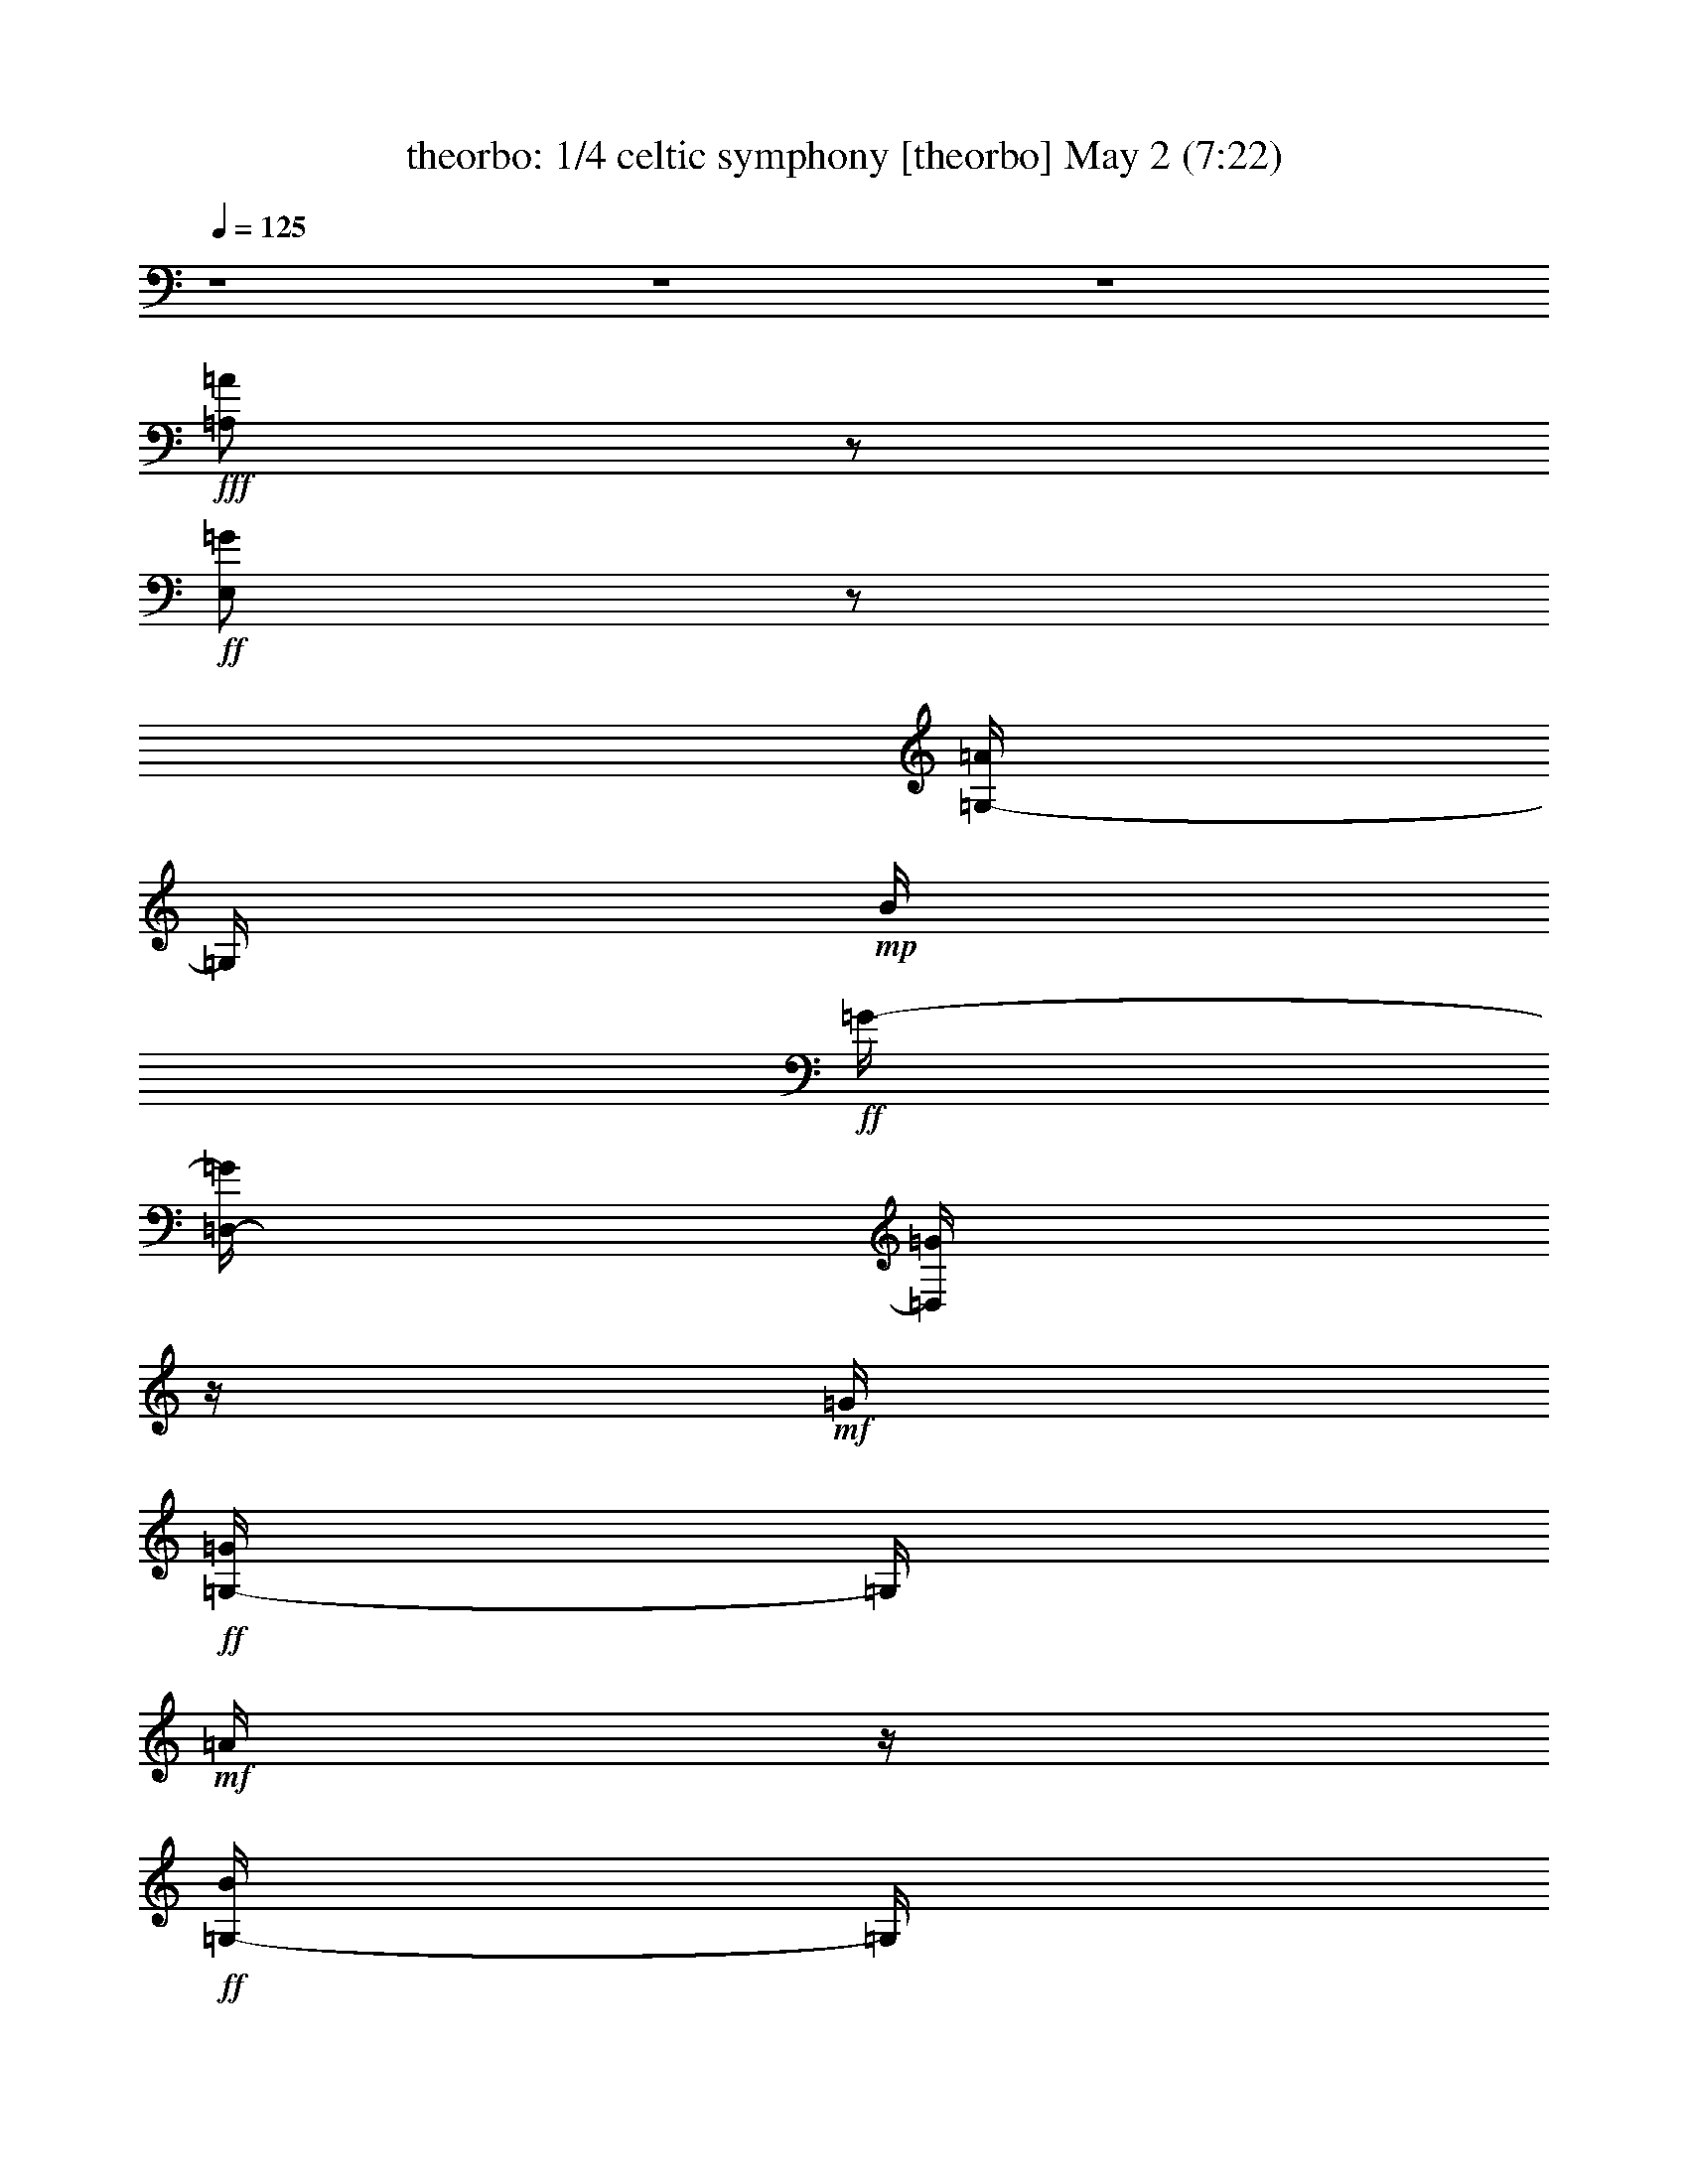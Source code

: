 %  celtic symphony
%  conversion by morganfey
%  http://fefeconv.mirar.org/?filter_user=morganfey&view=all
%  2 May 11:06
%  using Firefern's ABC converter
%  
%  Artist: 
%  Mood: unknown
%  
%  Playing multipart files:
%    /play <filename> <part> sync
%  example:
%  pippin does:  /play weargreen 2 sync
%  samwise does: /play weargreen 3 sync
%  pippin does:  /playstart
%  
%  If you want to play a solo piece, skip the sync and it will start without /playstart.
%  
%  
%  Recommended solo or ensemble configurations (instrument/file):
%  quartet: theorbo/celtic symphony:2 - flute/celtic symphony:3 - drums/celtic symphony:5 - lute/celtic symphony:6
%  

X:1
T: theorbo: 1/4 celtic symphony [theorbo] May 2 (7:22)
Z: Transcribed by Firefern's ABC sequencer
%  Transcribed for Lord of the Rings Online playing
%  Transpose: 0 (0 octaves)
%  Tempo factor: 100%
L: 1/4
K: C
Q: 1/4=125
z4 z4 z4
+fff+ [=A,/2=A/2]
z/2
+ff+ [E,/2=G/2]
z/2
[=G,/4-=A/4]
=G,/4
+mp+ B/4
+ff+ =G/4-
[=D,/4-=G/4]
[=D,/4=G/4]
z/4
+mf+ =G/4
+ff+ [=G,/4-=G/4]
=G,/4
+mf+ =A/4
z/4
+ff+ [=G,/4-B/4]
=G,/4
+f+ =G/4
+ff+ =A/4
=A,/2
z/2
E,/2
z/2
+fff+ [=A,/2=A/2]
z/2
+ff+ [E,/2=G/2]
z/2
[=G,/4-=A/4]
=G,/4
+mp+ B/4
+ff+ =G/4-
[=D,/4-=G/4]
[=D,/4=G/4]
z/4
+mf+ =G/4
+ff+ [=G,/4-=G/4]
=G,/4
+mf+ =A/4
z/4
+ff+ [=G,/4-B/4]
=G,/4
+f+ =G/4
+ff+ =A/4
=A,/2
z/2
E,/2
z/2
+fff+ [=A,/2=A/2]
z/2
+ff+ [E,/2=G/2]
z/2
[=G,/4-=A/4]
=G,/4
+mp+ B/4
+ff+ =G/4-
[=D,/4-=G/4]
[=D,/4=G/4]
z/4
+mf+ =G/4
+ff+ [=G,/4-=G/4]
=G,/4
+mf+ =A/4
z/4
+ff+ [=G,/4-B/4]
=G,/4
+f+ =G/4
+ff+ =A/4
=A,/2
z/2
E,/2
z/2
+fff+ [=A,/2=A/2-e/2-]
[=A/4e/4]
z/4
+ff+ [E,/4-=G/4=d/4-]
[E,/4=d/4]
z/2
[=G,/4-=A/4e/4-]
[=G,/4e/4]
[B/4=f/4]
[=G/4=d/4-]
[=D,/4-=d/4]
[=D,/4=G/4=d/4]
z/4
[=G/4=d/4-]
[=G,/4-=G/4=d/4]
=G,/4
[=A/4e/4]
z/4
[=G,/4-B/4=f/4]
=G,/4
[=G/4=d/4]
[=A/4e/4-]
[=A,/4-e/4]
=A,/4
z/2
E,/2
z/2
=A,3/4
z/4
E,3/4
z/4
=A,3/4
z/4
E,/2
z/2
=A,3/4
z/4
E,/2
z/2
=A,3/4
z/4
E,/2
z/2
=G,3/4
z/2
=D,/4
z/2
=G,3/4
z/4
=D,3/4
z/4
=G,3/4
z/4
=D,3/4
z/4
=A,3/4
z/4
E,/4-
[E,/4-E/4]
E,/4
z/4
[=A,3/4E3/4]
+f+ =A/4
+ff+ [E,/2=A/2]
+f+ B/2
+ff+ [=A,3/4=A3/4-]
+f+ =A/4-
+ff+ [E,/4-=A/4]
E,/4
+f+ B/2
+ff+ [=A,3/4=c3/4]
+f+ =d/4
+ff+ [E,/4-=c/4]
E,/4
+f+ B/4
z/4
+ff+ [=A,/4-=A/4]
=A,/4
+f+ B/4
z/4
+ff+ [E,/2-=A/2]
[E,/4=G/4-]
+f+ =G/4
+ff+ [=G,/2-=D/2]
=G,/4
+f+ =G/4
+ff+ [=D,/4-=G/4]
=D,/4-
[=D,/4=A/4-]
+f+ =A/4
+ff+ [=G,3/4=G3/4-]
+f+ =G/4-
+ff+ [=D,/4-=G/4]
=D,/4-
[=D,/4=d/4]
z/4
[=G,3/4=d3/4]
+f+ =c/4
+ff+ [=D,/2-B/2]
[=D,/4=c/4-]
+f+ =c/4
+ff+ [=A,/2-=A/2]
[=A,/4=A/4-]
+f+ =A/4-
+ff+ [E,/4-=A/4]
E,/2
z/4
=A,3/4
z/4
E,3/4
z/4
=A,3/4
z/4
E,3/4
z/4
=C,3/4
z/4
=C,3/4
z/4
=G,3/4
z/4
=G,3/4
z/4
=A,/2
z/2
E,3/4
z/4
=A,3/4
z/4
E,/2
z/2
=A,3/4
z/4
=G,3/4
z/4
=A,3/4
z/2
=A,/2
z/4
=A,3/4
z/4
E,3/4
z/4
=A,3/4
z/4
E,3/4
z/4
=C,3/4
z/4
=C,3/4
z/2
=G,/2
z/4
=G,3/4
z/4
=A,/2
z/2
E,3/4
z/4
=A,3/4
z/4
E,/2
z/2
=A,3/4
z/4
=G,3/4
z/4
=A,3/4
z/2
=A,/2
z/2
=A,/2
z/2
E,/2
z/2
=A,/2
z/2
E,/2
z/4
=G,3/4
z/2
=D,/2
z/2
=G,/2
z/2
=D,/2
z/2
=A,3/4
z/4
E,/2
z/4
=A,3/4
z/4
E,3/4
z/4
=A,
z/4
=G,/2
z/2
=A,/2
z/2
E,/2
+f+ =c'/4
z/4
+ff+ [=A,/2=c'/2]
z/4
+f+ =c'/4
+ff+ [E,/4=c'/4]
z/4
=d/4
z/4
[=A,/4-e/4]
=A,/4
=c'/4
z/4
[E,/2=a/2-]
=a/4
=G,/4-
[=G,/2b/2]
z/4
b/4
[=D,/4-b/4]
=D,/4
=c'/4
z/4
[=G,/4-=d/4]
=G,/4
b/4
z/4
[=D,/2=g/2-]
=g/4
z/4
[=A,/2=c'/2]
z/4
+f+ =c'/4
+ff+ [E,/4-=c'/4]
E,/4
+f+ =d/4
z/4
+ff+ [=A,/4-e/4]
=A,/4
+f+ =c'/4
z/4
+ff+ [E,/2=a/2-]
+f+ =a/4
z/4
+ff+ [=A,/2e/2]
+f+ =a/2
+ff+ [=G,/4-=g/4]
=G,/4
+f+ b/4
z/4
+ff+ [=A,/4-=a/4]
=A,/4
=a/2-
[=A,/4-=a/4]
=A,/4
z/2
=A,/2
z/2
=A,/2
z/2
=A,/2
z/2
=A,/2
z/2
=C,/2
z/2
=C,/2
z/2
=C,/2
z/2
=C,/4
z3/4
=C,/2
z/2
=C,/2
z/2
=C,/2
z/2
=C,/2
z/2
B,/2
z/2
B,/2
z/2
B,/2
z/2
B,/2
z/2
=G,/2
z/2
=G,/2
z/2
=G,/2
z/2
=G,/2
z/2
=A,3/4
z/4
=A,/2
z/2
=A,/2
z/2
=A,/2
z/2
=A,/2
z/2
=A,/2
z/2
=A,/2
z/2
=A,/2
z/2
=G,/2
z/2
=G,/2
z/2
=F,/2
z/2
=F,/2
z/2
E,/2
z/2
E,/2
z/2
=D,/2
z/2
=D,/2
z/2
=C,/2
z/2
=C,3/4
z/4
=C,/2
z/2
=C,/4
z3/4
=C,/2
z/2
=C,/2
z/2
=C,/2
z/2
=C,/2
z/2
B,/2
z/2
B,/2
z/2
B,/2
z/2
B,/2
z/2
=G,/2
z/2
=G,/2
z/2
=G,/2
z/2
=G,/2
z/2
=A,3/4
z/4
=A,/2
z/2
=A,/2
z/2
=A,/2
z/2
=A,/2
z/2
=A,/2
z/2
=A,/2
z/2
=A,/2
z/2
=G,/2
z/2
=G,/2
z/2
=G,/2
z/2
=G,/2
z/2
=G,/2
z/2
=G,/2
z/2
=G,/2
z/2
=G,/2
z/2
=A,3/4
z/4
E,/2
z/2
=A,/2
z/2
E,/2
z/2
=A,/2
z/2
E,/2
z/2
=A,/2
z/2
E,/2
z/2
=G,/2
z/2
=D,/2
z/2
=G,/2
z/2
=D,/2
z/2
=G,/2
z/2
=D,/2
z/2
=G,/2
z/2
=D,/2
z/2
=A,/2
z/2
E,/2
z/2
=A,/2
z/2
E,/2
z/2
=A,/2
z/2
E,/2
z/2
=A,/2
z/2
E,/2
z/2
=G,/2
z/2
=D,/2
z/2
=G,/2
z/2
=D,/2
z/2
=G,/2
z/2
=D,/2
z/2
=G,/2
z/2
=D,/2
+f+ B/2
+ff+ [=A,/2=c/2-e/2-]
+f+ [=c/4e/4]
=d/4-
+ff+ [=G,/4-=c/4-=d/4e/4-]
[=G,/4=c/4e/4-]
+f+ [B/4-e/4]
[B/4=d/4]
+ff+ [=A,/2=c/2-e/2-]
+f+ [=c/2-e/2-]
+ff+ [=G,/2=c/2-e/2-]
+f+ [=c/2-e/2-]
+ff+ [=A,/2=c/2-e/2-]
+f+ [=c/2-e/2-]
+ff+ [B,/2=c/2-e/2-]
+f+ [=c/2-e/2]
+ff+ [=C,/4-=c/4]
=C,/4
z/2
B,
=A,/2
z/2
=G,/2
z/2
=A,/2
z/2
=A,3/4
z/4
[=A,/2-=A/2e/2]
=A,/4
z/4
[=G,/2=G/2-=d/2-]
+f+ [=G/4=d/4]
z/4
+ff+ [=A,/2=A/2e/2]
z/4
+f+ [=G/4-=d/4-]
+ff+ [=G,/4-=G/4=d/4]
=G,/4
+f+ [=G/4=d/4]
z/4
+ff+ [=G,/4-=G/4=d/4]
=G,/4
+f+ [=G/4=d/4]
z/4
+ff+ [=G,/4-=G/4=d/4]
=G,/4
[=G/4=d/4]
[=A/4e/4]
=A,/2
z/2
=A,/2
z/2
[=A,/2=A/2e/2]
z/2
[=G,/2=G/2-=d/2-]
+f+ [=G/4=d/4]
z/4
+ff+ [=A,/2=A/2e/2]
z/4
+f+ [=G/4-=d/4-]
+ff+ [=G,/4-=G/4=d/4]
=G,/4
+f+ [=G/4=d/4]
z/4
+ff+ [=G,/4-=G/4=d/4]
=G,/4
+f+ [=G/4=d/4]
z/4
+ff+ [=G,/4-=G/4=d/4]
=G,/4
[=G/4=d/4]
[=A/4e/4]
=A,/2
z/2
=A,/2
z/2
[=A,/2=A/2e/2]
z/2
[=G,/2=G/2-=d/2-]
+f+ [=G/4=d/4]
z/4
+ff+ [=A,/2=A/2e/2]
z/4
+f+ [=G/4-=d/4-]
+ff+ [=G,/4-=G/4=d/4]
=G,/4
+f+ [=G/4=d/4]
z/4
+ff+ [=G,/4-=G/4=d/4]
=G,/4
+f+ [=G/4=d/4]
z/4
+ff+ [=G,/4-=G/4=d/4]
=G,/4
[=G/4=d/4]
[=A/4e/4]
=A,/2
z/2
=A,/2
z/2
[=A,/2=A/2e/2]
=A,/4
z/4
[B,/2=G/2-=d/2-]
[B,/4=G/4=d/4]
z/4
[=C,/2=A/2e/2]
=C/4
+f+ [=G/4-=d/4-]
+ff+ [B,/4-=G/4=d/4]
B,/4
[B,/4=G/4=d/4]
z/4
[=G,/4-=G/4=d/4]
=G,/4
+f+ [=G/4=d/4]
z/4
+ff+ [=G,/4=G/4=d/4]
z/4
[=G/4=d/4]
[=A/4e/4]
=A,/2
z/2
=A,/2
z/2
[=A,/2=A/2e/2]
=A,/4
z/4
[B,/2=G/2-=d/2-]
[B,/4=G/4=d/4]
z/4
[=C,/2=A/2e/2]
=C/4
+f+ [=G/4-=d/4-]
+ff+ [B,/4-=G/4=d/4]
B,/4
[B,/4=G/4=d/4]
z/4
[=G,/4-=G/4=d/4]
=G,/4
+f+ [=G/4=d/4]
z/4
+ff+ [=G,/4-=G/4=d/4]
=G,/4
[=G/4=d/4]
[=A/4e/4]
=A,/2
z/2
=A,/2
z/2
[=A,/2=A/2e/2]
=A,/4
z/4
[B,/2=G/2-=d/2-]
[B,/4=G/4=d/4]
z/4
[=C,/2=A/2e/2]
=C/4
+f+ [=G/4-=d/4-]
+ff+ [B,/4-=G/4=d/4]
B,/4
[B,/4=G/4=d/4]
z/4
[=G,/4-=G/4=d/4]
=G,/4
+f+ [=G/4=d/4]
z/4
+ff+ [=G,/4-=G/4=d/4]
=G,/4
[=G/4=d/4]
[=A/4e/4]
=A,/2
z/2
=A,/2
z/2
+f+ =C,/4
=C,/4
=C,/4
=C,/4
^A,/2
z5/2
^D,/4
^D,/4
^D,/4
^D,/4-
[^D,/4^A,/4-]
^A,/2
z
+mf+ =G,/2
^A,/2
=G,/2
+f+ =C,/4
=C,/4
=C,/4
=C,/4
^A,/2
z5/2
^D,/4
^D,/4
^D,/4
^D,/4
^A,/2
z
+mf+ =G,/2
^A,/2
=G,/2
+f+ =C,/4
=C,/4
=C,/4
z/4
=C,/4
^A,/2
z5/2
^D,/4
^D,/4
^D,/4
^D,/4
^A,/2
z
+mf+ =G,/2
^A,/2
=G,/2
+f+ =C,/4
=C,/4
=C,/4
=C,/4-
[=C,/4^A,/4-]
^A,/4
z11/4
^D,/4
^D,/4
^D,/4
^D,/4
^A,/2
z5/2
=D,/2
z/2
=D,/2
z/2
+ff+ =D,/2
+f+ =C,/2
+ff+ =D,/2-
[=C,/4-=D,/4]
+f+ =C,/4
=D,/2
z3/4
+ff+ =D,/4
z3/4
=D,/2
+f+ =C,/4
z/4
=D,/2
+ff+ =C,/2
+f+ =D,/2
z/2
=D,/2
z/2
+ff+ =D,/2
+f+ =C,/2
+ff+ =D,/2-
[=C,/4-=D,/4]
+f+ =C,/4
=D,/2
z/2
+ff+ =D,/2
z/2
=D,/2
+f+ =C,/2
z/4
=D,/4-
+ff+ [=C,/4-=D,/4]
=C,/4
z/4
+f+ =D,/2
z/2
=D,/2
z/2
+ff+ =D,/2
z/2
=D,/2
z/2
=D,/2
z/2
+f+ =D,/2
z/2
+ff+ =D,/2
z/2
=D,/2
z/2
+f+ =C,3/4
z/4
+mf+ =F,/2
z/2
+f+ =G,3/2
z3/4
+ff+ =C,/2
z/2
=F,/2
z/4
=G,7/4
z/2
+f+ =C,/2
z/2
=F,/2
z/4
+ff+ =G,2
z/4
+f+ =C,/2
z3/4
=F,/4
z/2
=G,3/2
z3/4
+ff+ =D,/2
z7/2
+f+ =D,3/4
z7/2
+ff+ =D,/4
z/4
=D,/4
z13/4
=D,/2
=D,/2
z3
+f+ =D,/2
=D,/2
z13/4
+ff+ =D,/4
z/4
+f+ =D,/4
z7/4
=A,/4
=C,/2
+mf+ =A,/4
+f+ =C,/2
=D,/4
z/4
=D,/2
z3
+ff+ =D,/2
=D,/2
z7/4
+f+ =A,/4
=C,/2
+mf+ =A,/4
+f+ =C,/2
+mf+ =D,3/4
^F,3/4
+mp+ =A,3/4
+mf+ B,/2
z/4
=C,/4
+p+ B,/4-
+mp+ [=A,/4-B,/4]
=A,/4
+mf+ =D,3/4-
[=D,/4^F,/4-]
^F,/2-
[^F,/4=A,/4-]
+mp+ =A,/2
+mf+ B,3/4
z/4
=C/4
+p+ B,/4
+mp+ =A,/2
+mf+ =D,9/4
z7/4
+f+ =C,7/2
z/2
=C,7/2
z3/4
=C,15/4
z/4
=F,3/4
z/4
E,
=D,
z/4
=G,3/4
z/4
=C,/4
z/4
=C,/4
z/4
=C,/4
z/4
=C,/4
z/4
=C,/4
z/4
=C,/4
z/4
=C,/4
z/4
=C,/4
z/4
=C,/4
z/2
=C,/4
=C,/4
z/2
=C,/4
=F,3/4
z/4
=G,
=C,/2
z/4
=C,/4
=C,/2
z/4
=C,/4
z/4
=C,/4
z/4
=C,/4
z/4
=C,/4
z/4
=C,/4
z/4
=F,/4
z/4
=C,/2
E,/4
z/4
=C,/2
=D,/4
z/2
=C,/4
=G,/4
z/2
=C,/4
=C,3/4
z/4
=F,
=C,3/4
z/4
=G,
z/4
=C,3/4
z/4
=F,/2
z/2
=C,3/4
z/4
=G,3/4
z/4
=F,3/4
z/4
E,3/4
z/4
=D,3/4
z/4
=C,3/4
z/4
=F,3/4
z/4
=G,3/4
z/2
=G,/2
z/2
=C,/2
z/2
=D/4
=C/4
=A,/2
E/4
=F/4
=G/4
z/4
=D/4
=C/4-
[=A,/4-=C/4]
=A,/4
=G,/4
=F,/4
z/4
=D,/4
z2
=D,/2
=A,/4
=G,/4
=A,/4-
[E,/4-=A,/4]
E,/4
=D,/2
z2
=D/4
=C/4-
[=A,/4-=C/4]
=A,/4
=G,/4
=F,/4
=D,/2
=D/4
=C/4
=D/2
E/4
=F/4-
[=F/4=G/4-]
=G/4
=D,/2
=A,/4
=G,/4
=A,/4
z/4
E,/4
=D,/4
=C,/2
z/4
=C,/4
=C,/2
z/4
=C,/4
=C,/2
z/4
=C,/4
z/4
=C,/4
z/4
=C,/4
z/4
=C,/4
z/4
=C,/4
z/4
=C,/4
z/4
=C,/4
z/4
=F,/2
z/2
=G,
=C,/4
z/2
=C,/4
=C,/4
z/2
=C,/4
=C,/2
z/4
=C,/4
=C,/2
z/4
=C,/4
=F,/2
z/4
=C,/4
E,/2
z/4
=C,/4
z/4
=D,/4
z/4
=C,/2
=G,/4
z/4
=C,/2
=C,/2
z/2
=F,
=C,3/4
z/4
=G,3/4
z/4
=C,3/4
z/4
=F,3/4
z/4
=C,3/4
z/4
=G,3/4
z/2
=F,3/4
z/4
E,3/4
z/4
=D,3/4
z/4
=C,/2
z/2
=F,3/4
z/4
=G,3/4
z/4
=G,/2
z/2
=C,3/4
z/4
=D/4-
[=C/4-=D/4]
=C/4
=A,/4-
[=A,/4E/4-]
E/4
=F/4
=G/4
z/4
=D/4
=C/4
=A,/2
=G,/4
=F,/4
=D,/2
z2
=D,/4
=A,/4-
[=G,/4-=A,/4]
=G,/4
=A,/4
E,/4
z/4
=D,/2
z7/4
=D/2
=C/4
=A,/4
=G,/4-
[=F,/4-=G,/4]
=F,/4
=D,/2
=D/4
=C/4
=D/4
z/4
E/4
=F/4
=G/2
=D,/4
=A,/4-
[=G,/4-=A,/4]
=G,/4
=A,/4
E,/4-
[=D,/4-E,/4]
=D,/4
=C,/4
z/4
=C,/4
z/4
=C,/4
z/2
=C,/4
=C,/2
z/4
=C,/4
=C,/4
z/2
=C,/4
=F,/2
z/4
=F,/4
=F,/2
z/4
=F,/4
=F,/2
z/4
=F,/4
z/4
=F,/4
z/4
=F,/4
z/4
=C,/4
z/4
=C,/4
z/4
=F,/4
z/4
=F,/4
z/4
=C,/4
z/4
=C,/4
z/4
=G,/4
z/4
=G,/4
z/4
=F,/4
z/2
=C,/4
E,/2
z/4
=C,/4
=D,/2
z/4
=G,/4
=C,/2
z/4
=G,/4
=C,/2
z/4
=C,/4
=C,/2
z/4
=C,/4
z/4
=C,/4
z/4
=C,/4
z/4
=C,/4
z/4
=C,/4
z/4
=F,/4
z/4
=F,/4
z/4
=F,/4
z/4
=F,/4
z/4
=F,/4
z/2
=F,/4
=F,/4
z/2
=F,/4
=C,/4
z/2
=C,/4
=F,/2
z/4
=F,/4
=C,/2
z/4
=C,/4
z/4
=G,/4
z/4
=G,/4
z/4
=F,/4
z/4
=C,/2
E,/4
z/4
=C,/2
=G,/4
=A,/4-
[=A,/4B,/4]
z/4
=C,/2
z/2
=D/4-
[=C/4-=D/4]
[=A,/4-=C/4]
=A,/4
E/4
z/4
=F/4
=G/4
=D/2
=C/4
=A,/4
=G,/4
=F,/2
=D,/2
z2
=D,/4
=A,/4
=G,/4
z/4
=A,/4
E,/4
=D,/2
z2
=D/4
=C/4-
[=A,/4-=C/4]
=A,/4
=G,/4
=F,/4
z/4
=D,/4
=D/4
=C/2
=D/4
E/2
=F/4
=G/4
=D,/2
=A,/4
=G,/4
=A,/2
E,/4
=D,/2
+mf+ =D,/4-
[=D,/4-=D/4]
=D,/2-
[=D,/4=C/4]
=C,/4
B,/4
z/4
=D,/4-
[=D,/4=C/4]
z/2
B,/4
=D,/4-
[=D,/4=C/4]
z/4
=D,/4
=D/4
=D,/4
z/4
=C/4
=C,/4
B,/4
z/4
=D,/4
z/4
=C/4
=C,/4
B,/4
=D,/4
z/4
=C/4
=D,/4
z/4
=D/4
=D,/4
=C/4
=C,/4
z/4
B,/4
=D,/4
z/4
=C/4
=C,/4
z/4
B,/4
=D,/4
=C/4
z/4
+ff+ =A,/4
=A,/4
=A,/4
z/4
=A,/4
=A,/4
z/4
=A,/4
=A,/4
=A,/4
z/4
=A,/4
=A,/4
=A,/4
z/4
=A,/4
+f+ =C,/4
z/2
=C,/4
=C,/4
z/2
=C,/4
=C,/2
z/4
=C,/4
=C,/2
z/4
=C,/4
=C,/2
z/4
=C,/4
z/4
=C,/4
z/4
=C,/4
z/4
=F,/2
z/2
=G,
=C,/4
z/4
=C,/4
z/4
=C,/4
z/4
=C,/4
z/4
=C,/2
z/4
=C,/4
=C,/4
z/2
=C,/4
=F,/2
z/4
=C,/4
E,/2
z/4
=C,/4
=D,/2
z/4
=C,/2
=G,/4
z/4
=C,/4
z/4
=C,/2
z/2
=F,3/4
z/4
=C,3/4
z/4
=G,3/4
z/4
=C,3/4
z/4
=F,3/4
z/4
=C,3/4
z/4
=G,3/4
z/4
=F,3/4
z/2
E,/2
z/2
=D,/2
z/2
=C,/2
z/2
=F,3/4
z/4
=G,3/4
z/4
=G,/4
=A,/4-
[=A,/4B,/4-]
B,/4
=C3/4
z/4
+mf+ =A,/2
z/2
E,/2
z/2
=A,/2
z/2
E,/2
z/2
=A,/2
z/2
E,/2
z/2
=A,/2
z/2
E,/2
z/2
=G,/2
z/2
=D,/2
z/2
=G,/2
z/2
=D,/2
z/2
=G,/2
z/2
=D,/2
z/2
=G,/2
z/2
=D,/2
z/2
=A,/2
z/2
E,/2
z/2
=A,/2
z/2
E,/2
z/2
=A,/2
z/2
E,/2
z/2
=A,/2
z/2
E,/2
z/2
=G,/2
z/2
=D,/2
z/2
=G,/2
z/2
=D,/2
z/2
=G,/2
z/2
=D,/2
z/2
=G,/2
z/2
=D,3/4
z/4
=A,3/4
z/4
E,3/4
z/4
=A,3/4
z/4
E,/2
z/2
=A,3/4
z/4
E,/2
z/2
=A,3/4
z/4
E,/2
z/2
=G,3/4
z/2
=D,/4
z/2
=G,3/4
z/4
=D,3/4
z/4
=G,3/4
z/4
=D,3/4
z/4
=A,3/4
z/4
E,/4-
[E,/4-E/4]
E,/4
z/4
[=A,3/4E3/4]
+mp+ =A/4
+mf+ [E,/2=A/2]
+mp+ B/4
z/4
+mf+ [=A,3/4=A3/4-]
+mp+ =A/4-
+mf+ [E,/4-=A/4]
E,/4
+mp+ B/2
+mf+ [=A,3/4=c3/4]
+mp+ =d/4
+mf+ [E,/4-=c/4]
E,/4
+mp+ B/4
z/4
+mf+ [=A,/4-=A/4]
=A,/4
+mp+ B/4
z/4
+mf+ [E,/2-=A/2]
[E,/4=G/4-]
+mp+ =G/4
+mf+ [=G,/2-=D/2]
=G,/4
+mp+ =G/4
+mf+ [=D,/4-=G/4]
=D,/4-
[=D,/4=A/4-]
+mp+ =A/4
+mf+ [=G,3/4=G3/4-]
+mp+ =G/4-
+mf+ [=D,/4-=G/4]
=D,/4-
[=D,/4=d/4]
z/4
[=G,3/4=d3/4]
+mp+ =c/4
+mf+ [=D,/2-B/2]
[=D,/4=c/4-]
+mp+ =c/4
+mf+ [=A,/2-=A/2]
[=A,/4=A/4-]
+mp+ =A/4-
+mf+ [E,/4-=A/4]
E,/2
z/4
=A,3/4
z/4
E,3/4
z/4
=A,3/4
z/4
E,3/4
z/4
=C,3/4
z/4
=C,3/4
z/4
=G,3/4
z/4
=G,3/4
z/4
=A,/2
z/2
E,3/4
z/4
=A,3/4
z/4
E,/2
z/2
=A,3/4
z/4
=G,3/4
z/4
=A,3/4
z/2
=A,/2
z/4
=A,3/4
z/4
E,3/4
z/4
=A,3/4
z/4
E,3/4
z/4
=C,3/4
z/4
=C,3/4
z/4
=G,3/4
z/4
=G,3/4
z/4
=A,/2
z/2
E,3/4
z/4
=A,3/4
z/4
E,/2
z/2
=A,3/4
z/4
=G,3/4
z/4
=A,3/4
z/2
=A,/2
z/2
=A,/2
z/2
E,/2
z/2
=A,/2
z/2
E,/2
z/4
=G,3/4
z/2
=D,/2
z/2
=G,/2
z/2
=D,/2
z/2
=A,3/4
z/4
E,/2
z/4
=A,3/4
z/4
E,3/4
z/4
=A,
z/4
=G,/2
z/2
=A,/2
z/2
E,/2
+mp+ =c'/4
z/4
+mf+ [=A,/2=c'/2]
z/4
+mp+ =c'/4
+mf+ [E,/4=c'/4]
z/4
+mp+ =d/4
z/4
+mf+ [=A,/4-e/4]
=A,/4
+mp+ =c'/4
z/4
+mf+ [E,/2=a/2-]
=a/4
=G,/4-
[=G,/2b/2]
z/4
b/4
[=D,/4-b/4]
=D,/4
=c'/4
z/4
[=G,/4-=d/4]
=G,/4
b/4
z/4
[=D,/2=g/2-]
=g/4
z/4
[=A,/2=c'/2]
z/4
+mp+ =c'/4
+mf+ [E,/4-=c'/4]
E,/4
+mp+ =d/4
z/4
+mf+ [=A,/4-e/4]
=A,/4
+mp+ =c'/4
z/4
+mf+ [E,/2=a/2-]
+mp+ =a/4
z/4
+mf+ [=A,/2e/2]
+mp+ =a/2
+mf+ [=G,/4-=g/4]
=G,/4
+mp+ b/4
z/4
+mf+ [=A,/4-=a/4]
=A,/4
=a/2-
[=A,/4-=a/4]
=A,/4
z/2
=A,/2
z/2
=A,/2
z/2
=A,/2
z/2
=A,/2
z/2
=C,/2
z/2
=C,/2
z/2
=C,/2
z/2
=C,/4
z3/4
=C,/2
z/2
=C,/2
z/2
=C,/2
z/2
=C,/2
z/2
B,/2
z/2
B,/2
z/2
B,/2
z/2
B,/2
z/2
=G,/2
z/2
=G,/2
z/2
=G,/2
z/2
=G,/2
z/2
=A,3/4
z/4
=A,/2
z/2
=A,/2
z/2
=A,/2
z/2
=A,/2
z/2
=A,/2
z/2
=A,/2
z/2
=A,/2
z/2
=G,/2
z/2
=G,/2
z/2
=F,/2
z/2
=F,/2
z/2
E,/2
z/2
E,/2
z/2
=D,/2
z/2
=D,/2
z/2
=C,/2
z/2
=C,3/4
z/4
=C,/2
z/2
=C,/4
z3/4
=C,/2
z/2
=C,/2
z/2
=C,/2
z/2
=C,/2
z/2
B,/2
z/2
B,/2
z/2
B,/2
z/2
B,/2
z/2
=G,/2
z/2
=G,/2
z/2
=G,/2
z/2
=G,/2
z/2
=A,3/4
z/4
=A,/2
z/2
=A,/2
z/2
=A,/2
z/2
=A,/2
z/2
=A,/2
z/2
=A,/2
z/2
=A,/2
z/2
=G,/2
z/2
=G,/2
z/2
=G,/2
z/2
=G,/2
z/2
=G,/2
z/2
=G,/2
z/2
=G,/2
z/2
=G,/2
z/2
=A,3/4
z/4
E,/2
z/2
=A,/2
z/2
E,/2
z/2
=A,/2
z/2
E,/2
z/2
=A,/2
z/2
E,/2
z/2
=G,/2
z/2
=D,/2
z/2
=G,/2
z/2
=D,/2
z/2
=G,/2
z/2
=D,/2
z/2
=G,/2
z/2
=D,/2
z/2
=A,/2
z/2
E,/2
z/2
=A,/2
z/2
E,/2
z/2
=A,/2
z/2
E,/2
z/2
=A,/2
z/2
E,/2
z/2
=G,/2
z/2
=D,/2
z/2
=G,/2
z/2
=D,/2
z/2
=G,/2
z/2
=D,/2
z/2
=G,/2
z/2
=D,/2
+mp+ B/4
z/4
+mf+ [=A,/2=c/2-e/2-]
+mp+ [=c/4e/4]
=d/4-
+mf+ [=G,/4-=c/4-=d/4e/4-]
[=G,/4=c/4e/4-]
+mp+ [B/4-e/4]
[B/4=d/4]
+mf+ [=A,/2=c/2-e/2-]
+mp+ [=c/2-e/2-]
+mf+ [=G,/2=c/2-e/2-]
+mp+ [=c/2-e/2-]
+mf+ [=A,/2=c/2-e/2-]
+mp+ [=c/2-e/2-]
+mf+ [B,/2=c/2-e/2-]
+mp+ [=c/2-e/2]
+mf+ [=C,/4-=c/4]
=C,/4
z/2
B,
=A,/2
z/2
=G,/2
z/2
=A,/2
z/2
=A,3/4
z/4
[=A,/2-=A/2e/2]
=A,/4
z/4
[=G,/2=G/2-=d/2-]
+mp+ [=G/4=d/4]
z/4
+mf+ [=A,/2=A/2e/2]
z/4
+mp+ [=G/4-=d/4-]
+mf+ [=G,/4-=G/4=d/4]
=G,/4
+mp+ [=G/4=d/4]
z/4
+mf+ [=G,/4-=G/4=d/4]
=G,/4
+mp+ [=G/4=d/4]
z/4
+mf+ [=G,/4-=G/4=d/4]
=G,/4
+mp+ [=G/4=d/4]
[=A/4e/4]
+mf+ =A,/2
z/2
=A,/2
z/2
[=A,/2=A/2e/2]
z/2
[=G,/2=G/2-=d/2-]
+mp+ [=G/4=d/4]
z/4
+mf+ [=A,/2=A/2e/2]
z/4
+mp+ [=G/4-=d/4-]
+mf+ [=G,/4-=G/4=d/4]
=G,/4
+mp+ [=G/4=d/4]
z/4
+mf+ [=G,/4-=G/4=d/4]
=G,/4
+mp+ [=G/4=d/4]
z/4
+mf+ [=G,/4=G/4=d/4]
z/4
+mp+ [=G/4=d/4]
[=A/4e/4]
+mf+ =A,/2
z/2
=A,/2
z/2
[=A,/2=A/2e/2]
z/2
[=G,/2=G/2-=d/2-]
+mp+ [=G/4=d/4]
z/4
+mf+ [=A,/2=A/2e/2]
z/4
+mp+ [=G/4-=d/4-]
+mf+ [=G,/4-=G/4=d/4]
=G,/4
+mp+ [=G/4=d/4]
z/4
+mf+ [=G,/4-=G/4=d/4]
=G,/4
+mp+ [=G/4=d/4]
z/4
+mf+ [=G,/4-=G/4=d/4]
=G,/4
+mp+ [=G/4=d/4]
[=A/4e/4]
+mf+ =A,/2
z/2
=A,/2
z/2
[=A,/2=A/2e/2]
=A,/4
z/4
[B,/2=G/2-=d/2-]
[B,/4=G/4=d/4]
z/4
[=C,/2=A/2e/2]
=C/4
+mp+ [=G/4-=d/4-]
+mf+ [B,/4-=G/4=d/4]
B,/4
[B,/4=G/4=d/4]
z/4
[=G,/4-=G/4=d/4]
=G,/4
+mp+ [=G/4=d/4]
z/4
+mf+ [=G,/4-=G/4=d/4]
=G,/4
+mp+ [=G/4=d/4]
[=A/4e/4]
+mf+ =A,/2
z/2
=A,/2
z/2
[=A,/2=A/2e/2]
=A,/4
z/4
[B,/2=G/2-=d/2-]
[B,/4=G/4=d/4]
z/4
[=C,/2=A/2e/2]
=C/4
+mp+ [=G/4-=d/4-]
+mf+ [B,/4-=G/4=d/4]
B,/4
[B,/4=G/4=d/4]
z/4
[=G,/4-=G/4=d/4]
=G,/4
+mp+ [=G/4=d/4]
z/4
+mf+ [=G,/4=G/4=d/4]
z/4
+mp+ [=G/4=d/4]
[=A/4e/4]
+mf+ =A,/2
z/2
=A,/2
z/2
[=A,/2=A/2e/2]
=A,/4
z/4
[B,/2=G/2-=d/2-]
[B,/4=G/4=d/4]
z/4
[=C,/2=A/2e/2]
=C/4
+mp+ [=G/4-=d/4-]
+mf+ [B,/4-=G/4=d/4]
B,/4
[B,/4=G/4=d/4]
z/4
[=G,/4-=G/4=d/4]
=G,/4
+mp+ [=G/4=d/4]
z/4
+mf+ [=G,/4-=G/4=d/4]
=G,/4
+mp+ [=G/4=d/4]
[=A/4e/4]
+f+ =A,/4
=A,/4
+mf+ =A,/4
z/4
=A,/2


X:2
T: flute: 2/4 celtic symphony [flute] May 2 (7:22)
Z: Transcribed by Firefern's ABC sequencer
%  Transcribed for Lord of the Rings Online playing
%  Transpose: 0 (0 octaves)
%  Tempo factor: 100%
L: 1/4
K: C
Q: 1/4=125
z4 z4 z4
+f+ =c/2
z/2
B/2
z/2
=c/4
z/4
=d/4
B/4
z/4
B/4
z/4
B/4
B/4
z/4
=c/4
z/4
=d/4
z/4
B/4
=c/4
z2
=c/4
z3/4
B/4
z3/4
=c/4
z/4
=d/4
B/4
z/4
B/4
z/4
B/4
B/4
z/4
=c/4
z/4
=d/4
z/4
B/4
=c/4
z2
=c/4
z3/4
B/4
z3/4
=c/4
z/4
=d/4
B/4
z/4
B/4
z/4
B/4
B/4
z/4
=c/4
z/4
=d/4
z/4
B/4
=c/4
z2
=c/4
z3/4
B/4
z3/4
=c/4
z/4
=d/4
B/4
z/4
B/4
z/4
B/4
B/4
z/4
=c/4
z/4
=d/4
z/4
B/4
=c/4
z4 z4 z4 z4 z4 z4 z4 z4 z3/2
=A/4-
[=A/4B/4]
=c/2-
[B/4-=c/4]
B/4
=A/4
z/4
=G/4
z/4
=A/4
z/4
E/4
z/4
E
=G/4
z/4
=G/4
z/4
=G/2
z/4
E/4
z/2
=G/4
z/4
=G/4
z/4
=A/4
B/2
=c/4
B/2
=A/4
z/4
=G/4
z/4
=A/4
z/4
E/4
z/4
E
E/2
=A/2
=G/2
B/4
z/4
=A/4
z/4
=A3/4
z3/4
=c/2-
[B/4-=c/4]
B/4-
[=A/4B/4]
z/4
=G/4
z/4
=A/2
E/4
z/4
E
=G/4
z/4
=G/4
z/4
=G/2
z/4
E/4
z/2
=G/4
z/4
=G/4
z/4
=A/2
B/4
z/4
[B/4-=c/4]
B/4
=A/2
=G/4
z/4
=A/2
E/2
z/4
E3/4
E/2
=A/2
=G/2
B/4
z/4
=A/4
z/4
=A3/4
z
=c/2
z/4
=c/4
=c/4
=d/2
e/4
z/2
=c/4
z/4
=A3/4
z/4
B/2
z/4
B/4
B/4
z/4
=c/4
=d/2
B/2
z/4
=G3/4
z/4
=c/2
z/4
=c/4
=c/4
=d/4
z/2
e/4
z/4
=c/4
z/4
=A3/4
z/4
E/2
=A/2
=G/4
z/4
B/4
z/4
=A/4
z/4
=A3/4
z/4
=c/4
z/4
=c/2
z/4
=c/4
=c/4
z/4
=d/4
z/4
e/4
z/4
=c/4
z/4
=A3/4
z/4
B/2
z/4
B/4
B/4
z/4
=c/4
z/4
=d/4
z/4
B/4
z/4
=G3/4
z/4
=c/2
z/4
=c/4
=c/4
z/4
=d/4
z/4
e/4
z/4
=c/4
z/4
+ff+ =A3/4
z/4
E/2
=A/2
=G/4
z/4
B/4
z/4
=A/4
z/4
=A3/4
z4 z11/4
+ppp+ ^F,13/4
z/4
+p+ ^F,9/4
z4 z4 z4 z4 z4 z4 z4 z4 z4 z4 z4 z4 z4 z15/4
+ff+ =G/4
z/4
=A/2
z/4
B/4-
[=A/4-B/4]
=A/4
=G/4
z/4
=A/4
z/4
B/2
=c/4
z/4
B/4
z/4
=A3/4
=G/4
=A/2
=G/4
z/4
E/2
=D/4
z/4
E/2
^F/4
z/4
=G/2
z/4
=A/4
=G/4
z/4
E/4
z/4
=G15/4
z7/4
=G/4
z/4
=A/2
z/4
B/4-
[=A/4-B/4]
=A/4
=G/4
z/4
=A/4
z/4
B/2-
[B/4=c/4]
z/4
=d/4
z/4
e
=A/4
z/4
=A/4
z/4
e
=A/4
z/4
=A/4
z/4
=G/2
z/4
=A/4
=G/4
z/4
E/4
z/4
=G19/4
z3/4
=G/4
z/4
=A3/4
B/4
=A/2
=G/4
z/4
=A19/4
z4 z5/4
[=A/2=c/2]
z/2
[=G/2B/2]
z/2
[=A/2=c/2]
z/4
[=G/2B/2]
z/4
[=G/4B/4]
z/4
[=G/4B/4]
z/4
[=G/4B/4]
z/4
[=G/4B/4]
z/4
[=G/4B/4]
[=A/2=c/2]
z7/4
[=A/2=c/2]
z/2
[=G/2B/2]
z/2
[=A/2=c/2]
z/4
[=G/2B/2]
z/4
[=G/4B/4]
z/4
[=G/4B/4]
z/4
[=G/4B/4]
z/4
[=G/4B/4]
z/4
[=G/4B/4]
[=A/2=c/2]
z7/4
[=A/2=c/2]
z/2
[=G/2B/2]
z/2
[=A/2=c/2]
z/4
[=G/2B/2]
z/4
[=G/4B/4]
z/4
[=G/4B/4]
z/4
[=G/4B/4]
z/4
[=G/4B/4]
z/4
[=G/4B/4]
[=A/2=c/2]
z7/4
[=A/2=c/2]
z/2
[=G/2B/2]
z/2
[=A/2=c/2]
z/4
[=G/2B/2]
z/4
[=G/4B/4]
z/4
[=G/4B/4]
z/4
[=G/4B/4]
z/4
[=G/4B/4]
z/4
[=G/4B/4]
[=A/2=c/2]
z7/4
[=A/2=c/2]
z/2
[=G/2B/2]
z/2
[=A/2=c/2]
z/4
[=G/2B/2]
z/4
[=G/4B/4]
z/4
[=G/4B/4]
z/4
[=G/4B/4]
z/4
[=G/4B/4]
z/4
[=G/4B/4]
[=A/2=c/2]
z7/4
[=A/2=c/2]
z/2
[=G/2B/2]
z/2
[=A/2=c/2]
z/4
[=G/2B/2]
z/4
[=G/4B/4]
z/4
[=G/4B/4]
z/4
[=G/4B/4]
z/4
[=G/4B/4]
z/4
[=G/4B/4]
[=A/2=c/2]
z7/4
+mp+ =C/2
^D/2
=D/2
=F/4
=C3/4
^D/2
^D/4-
[=D/4-^D/4]
[=C/4-=D/4]
[^A,/4-=C/4]
[=G,/4-^A,/4]
=G,/4
^D/2
=D/2
z/4
[=C/4-=F/4]
=C3/4
^D/4
z/4
^D/4
=D/4
=C/4
^A,/4
=G,/4
z/4
^D/4
z/4
=D/4
z/4
=F/4
=C3/4
^D/4
z/4
^D/4
=D/4
=C/4
^A,/4
=G,/4
z/4
^D/2
=D/4
z/4
=F/4
=C3/4
^D/2
^D/4-
[=D/4-^D/4]
[=C/4-=D/4]
[^A,/4-=C/4]
[=G,/4^A,/4]
=G,/4
^D/2
z/4
=D/4
z/4
=F/4
^C3/4
^D/4
z/4
^D/4
=D/4
=C/4
^A,/4
=G,/4
z/4
^D/4
z/4
=D/4
z/4
=F/4
=C3/4
^D/2
^D/4-
[=D/4^D/4]
=C/4
^A,/4-
[=G,/4-^A,/4]
=G,/4
^D/2
=D/4
z/4
=F/4
=C3/4-
[=C/4^D/4-]
^D/4
z/4
[=D/4-^D/4]
=D/4
=C/4
^A,/4
=G,/4
z/4
^D/4
z/4
=D/4
z/4
=F/4
=C3/4
^D/4
z/4
^D/4
=D/4
=C/4
^A,/4
=D/4
z/4
=F/2
E/4
z/4
=G/4
=D3/4
=F/2
=F/4-
[E/4-=F/4]
[=D/4-E/4]
[=C/4-=D/4]
[=A,/4-=C/4]
=A,/4
=F/2
E/2
z/4
=G/4
=D3/4
=F/4
z/4
=F/4
E/4
=D/4
=C/4
=A,/4
z/4
=F/4
z/4
E/4
z/4
=G/4
=D3/4
=F/4
z/4
=F/4
E/4
=D/4
=C/4
=A,/4
z/4
=F/2
E/4
z/4
=G/4
=D3/4
=F/2
=F/4-
[E/4-=F/4]
E/4
=D/4
=C/4
=d
e/4
=d/4
=c/4
=A/4
=d
e/4
=d/4
=c/4
=A/4
=d
e/4
=d/4
=c/4
=A/4
=d-
[=d/4e/4]
=d/4
=c/4
=A/4-
[=G/4-=A/4]
=G/2
=A/4
=F/2
=A/2
=G/2
=d/4
z/2
=d/2
=c/4
=A/4
=G/2
z/4
=A/4
=F/2
=A/4
=G3/4
=d/4
z/4
=d/2
=c/4
=A/4-
[=G/4-=A/4]
=G/2
=A/4
=F/2
=A/4
=G3/4
=d/4
z/4
=d/2-
[=c/4-=d/4]
[=A/4-=c/4]
[=G/4-=A/4]
=G/2
z/4
=A/4
=F/4
z/4
=A/4
=G/2
z/4
=d/4
z/4
=d/2
=c/4
=A/4
=D/2
=A/4
=D/4
E/4
=D/4
=A/4
=D/4
z/4
=A/2
=G/4
E/4
^F/4
=G/4
E/4-
[=D/4-E/4]
=D/4
=A/4
=D/4
E/4
=D/4
=A/4
=D/2
=d/2-
[=c/4-=d/4]
[=A/4-=c/4]
=A/4
=c/4
=G/4
E/4
=D/2
=A/4
=D/4
E/4
=D/4
=A/4
=D/4
z/4
=A/2
=G/4
E/4
^F/4
=G/4
=D/4
=D/2
=A/4
=D/4
E/4
=D/4
=A/4
=D/2
=d/2-
[=c/4=d/4]
z/4
=A/4
=c/4
=A/4
=A/4-
[=D/4=A/4]
[=D/2=A/2]
z13/4
[=D/4=A/4]
z4 z4 z4
=d3/4
+p+ ^f3/4
=a3/4
b/2
z/4
=c'/4
B/4-
[=A/4-B/4]
=A/4
=d3/4-
[=d/4^f/4-]
^f/2-
[^f/4=a/4-]
=a/2
z/4
b/2
z/4
=c'/4
b/4
=a/2
+mp+ =d4
=c/4
=G/2
=c/4
=A/4
=G/2
=F/4
=G/2
=A/4
=G/4
E/4-
[=D/4-E/4]
=D/4
=C/4
z/4
^A/4
=G/4
=c/2
=d/4
e/4
=f/2
e/4
=c/4
e/2
=d/2-
[=G/4-=d/4]
=G/4
=c/4
=G/4
=c/4
z/4
=A/4
=G/4
z/4
=F/4
=G/2
=A/4
=G/4
E/4
=D/2
=C/4
z/4
[=G/4-=c/4]
=G/4
=c/4
=d/4
e/4
z/4
=f/4
z/4
[=c/4e/4]
z/4
=d/4
z/4
=d/2-
[=G/4-=d/4]
=G/4
=c/4
=G/4
=c/2
=A/4
=G/4
=F/2
=G/4
=A/4
=G/2
E/4
=D/4
=C/2
=c/4
=G/4
z/4
=c/4
=d/4
e/4
z/4
=f/4
e/4-
[=c/4e/4]
z/4
e/4
=d3/4
=G/4
=c/4
=G/2
=c/4
z/4
=A/4
=G/4
=F/2
=G/4
=A/4
=G/2
E/4
=D/4
=C/2
=c/4
=G/4
=c/4
=d/2
e/4
=f/4
e/2
=c/4
e/4
z/4
=d3/4
z/4
e/4
=d/4
z/4
=c/4
=f/4
e/2
=d/4
e/4
=d/2
=c/4
z/4
B/4
z/4
=G/4
z/4
e/4
=d/4
=c/4
z/4
=f/4
e/4
=d/2
e/4
=d/4
=c/2
B/2
=G/2
=f/4
=d/4
=f/2
e/4
=c/4
z/4
e/4-
[=d/4-e/4]
=d/4
B/4
=d/4
=c/4
B/2
=A/4
=A/4-
[=G/4-=A/4]
=G/4
=F/4
=G/2
=A/4
=G/4
z/4
=G/4
=A/4
B/4
z/4
=c/4
z3/4
=d/4
=c/4
=A/2
e/4
=f/4-
[=f/4=g/4-]
=g/4
=d/4
=c/4
z/4
=A/4
=G/4
=F/2
=D/4-
[=D/4=d/4-]
[=c/4-=d/4]
=c/4
=d/4
e/2
=f/4
=g/4
=D/2
=A/4
=G/4
=A,/4
E/4
z/4
=D/4
z/4
[=c/4-=d/4]
=c/4
=A/2
e/4
=f/4
=g/2
=d/4
=c/4-
[=A/4-=c/4]
=A/4
=G/4
=F/4
=D/2
=d/4
=c/4
=d/2
e/4
z/4
=f/4
=g/4
=D/2
=A/4
=G/4
=A,/4
z/4
E/4
z/4
=c/4
=G/2
=c/4
=A/4
=G/2
=F/4
=G/2
=A/4
=G/4
z/4
E/4
=D/4
=C/2
=c/4
=G/4
=c/4
=d/2
e/4
=f/2
e/4
=c/4
e/4
=d3/4
=G/2
=c/4
=G/2
=c/4
=A/4
=G/2
=F/4
=G/2
=A/4
=G/4
E/4
=D/4
z/4
=C/4
z/4
[=G/4-=c/4]
[=G/4=c/4-]
=c/4
=d/4
z/4
e/4
=f/4
e/2
=c/4
e/4
z/4
=d3/4
z/4
e/4
=d/4
=c/4
z/4
=f/4
e/4
=d/4
z/4
e/4
=d/4
z/4
=c/4
B/2
z/4
=G/4
e/4
=d/4
z/4
=c/4
=f/4-
[e/4-=f/4]
e/4
=d/4
e/4
=d/2
=c/4
z/4
B/4
z/4
=G/4
z/4
=f/4
=d/4
=f/2
e/4
=c/4
e/2
=d/4
B/2
=d/4
=c/4
B/4
=A/4
z/4
=A/4
=G/4
z/4
=F/4
=G/2
=A/4
=G/4
=G/4
=A/2
B/4
=c/4
z3/4
=d/4
=c/2
=A/4
z/4
e/4
=f/4
=g/2
=d/4
=c/4
=A/2
=G/4
=F/4
=D/2
=d/4
=c/4
=d/2
e/4-
[e/4=f/4]
=g/2
=D/4-
[=D/4=A/4]
z/4
=G/4
=A,/4
E/4
z/4
=D/4
=d/4
=c/2
=A/4
e/2
=f/4
=g/4
=d/2
=c/4
=A/4
=G/4
=F/2
=D/2
=d/4
=c/4
=d/2
e/4
=f/4
=g/2
=D/4
=A/4
=G/2
=A,/4
E/2
=D/4
=G/4
E/4
=G/4
z/4
=G/4
E/2
=G/4
=G/4
z/4
E/4
=G/4
=G/4
E/4
z/4
=G/4
=A/4
=F/4
z/4
=A/4
=A/4-
[=F/4=A/4]
z/4
=A/4
=A/4
=F/2
=A/4
z/4
=A/4
=F/4
[=G/4-=A/4]
=G/4
=c/4
=G/4-
[=G/4=d/4]
z/4
e/4
z/4
=c/2
z/4
=c/4
=d/4
z/4
=G/4
z3/4
=F/4
=G/4
z/4
=F/4
E/4
=F/2
E/4-
[=D/4E/4]
z/4
E/4
=D/4
=C/2
z/2
=G/4
E/4
z/4
=G/4
z/4
=G/4
E/4
=G/4
z/4
=G/4
E/4
=G/4
z/4
=G/4
E/4
=G/4
z/4
=A/4
=F/4
=A/4
z/4
=A/4
=F/4
=A/4
z/4
=A/4
=F/4
z/4
=A/4
=A/4-
[=F/4=A/4]
z/4
[=G/4=A/4]
=c/4
z/4
=G/4
=d/4
e/4
z/2
=c/4
z/2
=c/4
=d/4
=G/2
z3/4
=F/4
=G/4
=F/2
E/4
=F/4
E/2
=D/4
E/4
=D/2
=C/2
z/2
=d/4
=c/4
z/4
=A/4
e/2
=f/4
=g/4
=d/2
=c/4
=A/4
=G/4
=F/2
=D/4-
[=D/4=d/4-]
[=c/4-=d/4]
=c/4
=d/4
z/4
e/4
=f/4
=g/4
z/4
=D/4
=A/4
=G/2
=A,/4
E/4
=D/2
=d/4
=c/4
=A/2
e/4
=f/4
=g/2
=d/4
=c/2
=A/4
=G/4
=F/2
=D/4-
[=D/4=d/4-]
[=c/4-=d/4]
=c/4
=d/4
e/2
=f/4
=g/4
=D/2
=A/4
=G/4
z/4
=A,/4
E/4
z/2
+mf+ =D/4
=F/4
=A/4
z/4
=D/4
=F/4
=A/4
z/4
=D/4
=F/4
=A/4
z/4
+mp+ =D/4
=G/4
B/4
z/4
+mf+ =C/4
=F/4
=A/4
z/4
=D/4
=F/4
z/4
=A/4
=D/4
z/4
=F/4
=A/4
+mp+ =D/4
z/4
=G/4
B/4
+mf+ =D/4
z/4
=F/4
=A/4
=D/4
z/4
=F/4
=A/4
=D/2
=F/4
=A/4
z/4
+mp+ =D/4
=G/4
B/4
z/4
+mf+ =A,/4
^C,/4
E,/4
z/4
=A,/4
^C/4
E/4
z/4
=A/4
^c/4
e/4
z/4
+mp+ =a/4
=A/4-
[=A/4^c/4]
z/4
=c/4
=G/2
=c/4
=A/4
=G/2
=F/4
=G/2
=A/4
=G/4
E/4
=D/4
z/4
=C/4
z/4
[=G/4=c/4]
z/4
=c/4
=d/4
e/2
=f/2
e/4
=c/4
e/4
=d3/4
=G/2
=c/4
=G/4
=c/4
z/4
=A/4
=G/4
=F/2
=G/4
z/4
=A/4
=G/4
E/4
=D/4
z/4
=C/4
=c/4
=G/4-
[=G/4=c/4-]
=c/4
=d/4
e/4
=f/4
z/4
e/4
=c/4
e/2
z/4
=d/2
z/2
e/4
=d/4
=c/4
z/4
=f/4
e/4
=d/4
z/4
e/4
=d/4
=c/2
B/2
=G/2
e/4
=d/4
z/4
=c/4
=f/4-
[e/4-=f/4]
e/4
=d/4
e/4
=d/2
=c/4
B/2
z/4
=G/4
=f/4
z/4
=d/4
=f/4
z/4
[=c/4-e/4]
=c/4
e/2
=d/4
B/2
=d/4
=c/4
B/4
=A/4
z/4
=A/4
=G/4
=F/2
=G/4
=A/4
=G/4
z/4
=G/4
=A/4
z/4
B/4
=c3/4
z/4
+ff+ =A3/4
z/4
=A/2
B/2
=c3/4
=d/4
=c/2
B/2
=A3/4
B/4
=A/4
z/4
=G/2
E/2
=D/2
E/2-
[E/4^F/4-]
^F/4
=G3/4
=A/4
=G/2
E/2
=G9/2
z3/2
=A3/4
B/4
=A/2
B/2
=c/2
=d/2
=c/2
=d/4
z/4
e
=A/4
z/4
=A/4
z/4
e
=A/4
z/4
=A/4
z/4
B3/4
=c/4
B/2
=A/4
z/4
=G21/4
z4 z4 z4 z4 z4 z4 z4 z4 z/4
=A/4-
[=A/4B/4]
=c/2-
[B/4-=c/4]
B/4
=A/4
z/4
=G/4
z/4
=A/4
z/4
E/4
z/4
E
=G/4
z/4
=G/4
z/4
=G/2
z/4
E/4
z/2
=G/4
z/4
=G/4
z/4
=A/4
B/2
=c/4
B/2
=A/4
z/4
=G/4
z/4
=A/4
z/4
E/4
z/4
E
E/2
=A/2
=G/2
B/4
z/4
=A/4
z/4
=A3/4
z3/4
=c/2-
[B/4-=c/4]
B/4-
[=A/4B/4]
z/4
=G/4
z/4
=A/2
E/4
z/4
E
=G/4
z/4
=G/4
z/4
=G/2
z/4
E/4
z/2
=G/4
z/4
=G/4
z/4
=A/4-
[=A/4B/4-]
B/4
=c/4
B/2
=A/4
z/4
=G/4
z/4
=A/2
E/2
z/4
E3/4
E/2
=A/2
=G/2
B/4
z/4
=A/4
z/4
=A3/4
z3/4
=c3/4
z/4
=c/2
=d/2
e/4
z/4
=c/2
z/4
=A3/4
B3/4
z/4
B/4
B/4
=c/2
=d/2
B/2
z/4
=G3/4
z/4
=c/2
z/4
=c/4
=c/4
=d/4
z/2
e/4
=c/4
z/2
=A3/4
z/4
E/4-
[E/4=A/4-]
=A/2
=G/4
B/2
z/4
=A/4
=A
z/4
=c/4
z/4
=c/2
z/4
=c/4
=c/4
z/4
=d/4
z/4
e/4
z/4
=c/4
z/4
=A3/4
z/4
B/2
z/4
B/4
B/4
z/4
=c/4
z/4
=d/4
z/4
B/4
z/4
=G3/4
z/4
=c/2
z/4
=c/4
=c/4
z/4
=d/4
z/4
e/4
z/4
=c/4
z/4
=A3/4
z/4
E/2
=A/2
=G/4
z/4
B/4
z/4
=A/4
z/4
=A3/4
z4 z11/4
+ppp+ ^F,13/4
z/4
+p+ ^F,9/4
z4 z4 z4 z4 z4 z4 z4 z4 z4 z4 z4 z4 z4 z15/4
+ff+ =G/4
z/4
=A/2
z/4
B/4-
[=A/4-B/4]
=A/4
=G/4
z/4
=A/4
z/4
B/2
=c/4
z/4
B/4
z/4
=A3/4
=G/4
=A/2
=G/4
z/4
E/2
=D/4
z/4
E/2
^F/4
z/4
=G/2
z/4
=A/4
=G/4
z/4
E/4
z/4
=G15/4
z7/4
=G/4
z/4
=A/2
z/4
B/4-
[=A/4-B/4]
=A/4
=G/4
z/4
=A/4
z/4
B/2-
[B/4=c/4]
z/4
=d/4
z/4
e
=A/4
z/4
=A/4
z/4
e
=A/4
z/4
=A/4
z/4
=G/2
z/4
=A/4
=G/4
z/4
E/4
z/4
=G19/4
z3/4
=G/4
z/4
=A3/4
B/4
=A/2
=G/4
z/4
=A19/4
z4 z5/4
[=A/2=c/2]
z/2
[=G/2B/2]
z/2
[=A/2=c/2]
z/4
[=G/2B/2]
z/4
[=G/4B/4]
z/4
[=G/4B/4]
z/4
[=G/4B/4]
z/4
[=G/4B/4]
z/4
[=G/4B/4]
[=A/2=c/2]
z7/4
[=A/2=c/2]
z/2
[=G/2B/2]
z/2
[=A/2=c/2]
z/4
[=G/2B/2]
z/4
[=G/4B/4]
z/4
[=G/4B/4]
z/4
[=G/4B/4]
z/4
[=G/4B/4]
z/4
[=G/4B/4]
[=A/2=c/2]
z7/4
[=A/2=c/2]
z/2
[=G/2B/2]
z/2
[=A/2=c/2]
z/4
[=G/2B/2]
z/4
[=G/4B/4]
z/4
[=G/4B/4]
z/4
[=G/4B/4]
z/4
[=G/4B/4]
z/4
[=G/4B/4]
[=A/2=c/2]
z7/4
[=A/2=c/2]
z/2
[=G/2B/2]
z/2
[=A/2=c/2]
z/4
[=G/2B/2]
z/4
[=G/4B/4]
z/4
[=G/4B/4]
z/4
[=G/4B/4]
z/4
[=G/4B/4]
z/4
[=G/4B/4]
[=A/2=c/2]
z7/4
[=A/2=c/2]
z/2
[=G/2B/2]
z/2
[=A/2=c/2]
z/4
[=G/2B/2]
z/4
[=G/4B/4]
z/4
[=G/4B/4]
z/4
[=G/4B/4]
z/4
[=G/4B/4]
z/4
[=G/4B/4]
[=A/2=c/2]
z7/4
[=A/2=c/2]
z/2
[=G/2B/2]
z/2
[=A/2=c/2]
z/4
[=G/2B/2]
z/4
[=G/4B/4]
z/4
[=G/4B/4]
z/4
[=G/4B/4]
z/4
[=G/4B/4]
z/4
[=G/4B/4]
[=A/2=c/2]


X:3
T: drums: 3/4 celtic symphony [drums] May 2 (7:22)
Z: Transcribed by Firefern's ABC sequencer
%  Transcribed for Lord of the Rings Online playing
%  Transpose: 0 (0 octaves)
%  Tempo factor: 100%
L: 1/4
K: C
Q: 1/4=125
z4 z4
+f+ B/4
z3/4
B/4
z3/4
B/4
z3/4
B/4
z3/4
+ff+ [^c/4B/4]
+mf+ B/4
+f+ B/4
+mf+ B/4
+fff+ [^c/4=G/4B/4]
+mf+ B/4
B/4
B/4
+fff+ [^c/4B/4]
+mf+ B/4
+f+ B/4
+mf+ B/4
+fff+ [^c/4=G/4B/4]
+mf+ B/4
+f+ B/4
+mf+ B/4
+ff+ [^c/4B/4]
+mf+ B/4
+f+ B/4
+mf+ B/4
+fff+ [^c/4=G/4B/4]
+mf+ B/4
B/4
B/4
+fff+ [^c/4B/4]
+mf+ B/4
+f+ B/4
+mf+ B/4
+fff+ [^c/4=G/4B/4]
+mf+ B/4
+f+ B/4
+mf+ B/4
+ff+ [^c/4B/4]
+mf+ B/4
+f+ B/4
+mf+ B/4
+fff+ [^c/4=G/4B/4]
+mf+ B/4
B/4
B/4
+fff+ [^c/4B/4]
+mf+ B/4
+f+ B/4
+mf+ B/4
+fff+ [^c/4=G/4B/4]
+mf+ B/4
+f+ B/4
+mf+ B/4
+ff+ [^c/4B/4]
+mf+ B/4
+f+ B/4
+mf+ B/4
+fff+ [^c/4=G/4B/4]
+mf+ B/4
B/4
B/4
+fff+ [^c/4B/4]
+mf+ B/4
+f+ B/4
+mf+ B/4
+fff+ [^c/4=G/4B/4]
+mf+ B/4
+f+ B/4
+mf+ B/4
+ff+ [^c/4B/4]
+mf+ B/4
+f+ B/4
+mf+ B/4
+fff+ [^c/4=G/4B/4]
+mf+ B/4
B/4
B/4
+fff+ [^c/4B/4]
+mf+ B/4
+f+ B/4
+mf+ B/4
+fff+ [^c/4=G/4B/4]
+mf+ B/4
+f+ B/4
+mf+ B/4
+ff+ [^c/4B/4]
+mf+ B/4
+f+ B/4
+mf+ B/4
+fff+ [^c/4=G/4B/4]
+mf+ B/4
B/4
B/4
+fff+ [^c/4B/4]
+mf+ B/4
+f+ B/4
+mf+ B/4
+fff+ [^c/4=G/4B/4]
+mf+ B/4
+f+ B/4
+mf+ B/4
+ff+ [^c/4B/4]
+mf+ B/4
+f+ B/4
+mf+ B/4
+fff+ [^c/4=G/4B/4]
+mf+ B/4
B/4
B/4
+fff+ [^c/4B/4]
+mf+ B/4
+f+ B/4
+mf+ B/4
+fff+ [^c/4=G/4B/4]
+mf+ B/4
+f+ B/4
+mf+ B/4
+ff+ [^c/4B/4]
+mf+ B/4
+f+ B/4
+mf+ B/4
+fff+ [^c/4=G/4B/4]
+mf+ B/4
B/4
B/4
+fff+ [^c/4B/4]
+mf+ B/4
+f+ B/4
+mf+ B/4
+fff+ [^c/4=G/4B/4]
+mf+ B/4
+f+ B/4
+mf+ B/4
+ff+ [^c/4=A/4]
+mf+ B/4
+f+ B/4
+mf+ B/4
+fff+ [^c/4=G/4B/4]
+mf+ B/4
B/4
B/4
+fff+ [^c/4B/4]
+mf+ B/4
+f+ B/4
+mf+ B/4
+fff+ [^c/4=G/4B/4]
+mf+ B/4
+f+ B/4
+mf+ B/4
+ff+ [^c/4B/4]
+mf+ B/4
+f+ B/4
+mf+ B/4
+fff+ [^c/4=G/4-B/4]
+f+ [=G/4B/4]
+mf+ B/4
B/4
+fff+ [^c/4B/4]
+mf+ B/4
+f+ B/4
+mf+ B/4
+fff+ [^c/4=G/4B/4]
+mf+ B/4
+f+ B/4
+mf+ B/4
+ff+ [^c/4B/4]
+mf+ B/4
+f+ B/4
+mf+ B/4
+fff+ [^c/4=G/4-B/4]
+f+ [=G/4B/4]
+mf+ B/4
B/4
+fff+ [^c/4B/4]
+mf+ B/4
+f+ B/4
+mf+ B/4
+fff+ [^c/4=G/4B/4]
+mf+ B/4
+f+ B/4
+mf+ B/4
+ff+ [^c/4B/4]
+mf+ B/4
+f+ B/4
+mf+ B/4
+fff+ [^c/4=G/4-B/4]
+f+ [=G/4B/4]
+mf+ B/4
B/4
+fff+ [^c/4B/4]
+mf+ B/4
+f+ B/4
+mf+ B/4
+fff+ [^c/4=G/4B/4]
+mf+ B/4
+f+ B/4
+mf+ B/4
+ff+ [^c/4B/4]
+mf+ B/4
+f+ B/4
+mf+ B/4
+fff+ [^c/4=G/4-B/4]
+f+ [=G/4B/4]
+mf+ B/4
B/4
+fff+ [^c/4B/4]
+mf+ B/4
+f+ B/4
+mf+ B/4
+fff+ [^c/4=G/4B/4]
+mf+ B/4
+f+ B/4
+mf+ B/4
+ff+ [^c/4B/4]
+mf+ B/4
+f+ B/4
+mf+ B/4
+fff+ [^c/4=G/4-B/4]
+f+ [=G/4B/4]
+mf+ B/4
B/4
+fff+ [^c/4B/4]
+mf+ B/4
+f+ B/4
+mf+ B/4
+fff+ [^c/4=G/4B/4]
+mf+ B/4
+f+ B/4
+mf+ B/4
+ff+ [^c/4B/4]
+mf+ B/4
+f+ B/4
+mf+ B/4
+fff+ [^c/4=G/4-B/4]
+f+ [=G/4B/4]
+mf+ B/4
B/4
+fff+ [^c/4B/4]
+mf+ B/4
+f+ B/4
+mf+ B/4
+fff+ [^c/4=G/4B/4]
+mf+ B/4
+f+ B/4
+mf+ B/4
+ff+ [^c/4B/4]
+mf+ B/4
+f+ B/4
+mf+ B/4
+fff+ [^c/4=G/4-B/4]
+f+ [=G/4B/4]
+mf+ B/4
B/4
+fff+ [^c/4B/4]
+mf+ B/4
+f+ B/4
+mf+ B/4
+fff+ [^c/4=G/4B/4]
+mf+ B/4
+f+ B/4
+mf+ B/4
+ff+ [^c/4B/4]
+mf+ B/4
+f+ B/4
+mf+ B/4
+fff+ [^c/4=G/4-B/4]
+f+ [=G/4B/4]
+mf+ B/4
B/4
+fff+ [^c/4B/4]
+mf+ B/4
+f+ B/4
+mf+ B/4
+fff+ [^c/4=G/4B/4]
+mf+ B/4
+f+ B/4
+mf+ B/4
+ff+ [^c/4B/4]
+mf+ B/4
+f+ B/4
+mf+ B/4
+fff+ [^c/4=G/4-B/4]
+f+ [=G/4B/4]
+mf+ B/4
B/4
+fff+ [^c/4B/4]
+mf+ B/4
+f+ B/4
+mf+ B/4
+fff+ [^c/4=G/4B/4]
+mf+ B/4
+f+ B/4
+mf+ B/4
+ff+ [^c/4B/4]
+mf+ B/4
+f+ B/4
+mf+ B/4
+fff+ [^c/4=G/4-B/4]
+f+ [=G/4B/4]
+mf+ B/4
B/4
+fff+ [^c/4B/4]
+mf+ B/4
+f+ B/4
+mf+ B/4
+fff+ [^c/4=G/4B/4]
+mf+ B/4
+f+ B/4
+mf+ B/4
+ff+ [^c/4B/4]
+mf+ B/4
+f+ B/4
+mf+ B/4
+fff+ [^c/4=G/4-B/4]
+f+ [=G/4B/4]
+mf+ B/4
B/4
+fff+ [^c/4B/4]
+mf+ B/4
+f+ B/4
+mf+ B/4
+fff+ [^c/4=G/4B/4]
+mf+ B/4
+f+ B/4
+mf+ B/4
+ff+ [^c/4B/4]
+mf+ B/4
+f+ B/4
+mf+ B/4
+fff+ [^c/4=G/4-B/4]
+f+ [=G/4B/4]
+mf+ B/4
B/4
+fff+ [^c/4B/4]
+mf+ B/4
+f+ B/4
+mf+ B/4
+fff+ [^c/4=G/4B/4]
+mf+ B/4
+f+ B/4
+mf+ B/4
+ff+ [^c/4B/4]
+mf+ B/4
+f+ B/4
+mf+ B/4
+fff+ [^c/4=G/4-B/4]
+f+ [=G/4B/4]
+mf+ B/4
B/4
+fff+ [^c/4B/4]
+mf+ B/4
+f+ B/4
+mf+ B/4
+fff+ [^c/4=G/4B/4]
+mf+ B/4
+f+ B/4
+mf+ B/4
+ff+ [^c/4B/4]
+mf+ B/4
+f+ B/4
+mf+ B/4
+fff+ [^c/4=G/4-B/4]
+f+ [=G/4B/4]
+mf+ B/4
B/4
+fff+ [^c/4B/4]
+mf+ B/4
+f+ B/4
+mf+ B/4
+fff+ [^c/4=G/4B/4]
+mf+ B/4
+f+ B/4
+mf+ B/4
+ff+ [^c/4B/4]
+mf+ B/4
+f+ B/4
+mf+ B/4
+fff+ [^c/4=G/4-B/4]
+f+ [=G/4B/4]
+mf+ B/4
B/4
+fff+ [^c/4B/4]
+mf+ B/4
+f+ B/4
+mf+ B/4
+fff+ [^c/4=G/4B/4]
+mf+ B/4
+f+ B/4
+mf+ B/4
+ff+ [^c/4B/4]
+mf+ B/4
+f+ B/4
+mf+ B/4
+fff+ [^c/4B/4]
+f+ [=G/4B/4]
+mf+ B/4
B/4
+fff+ [^c/4B/4]
+mf+ B/4
+f+ B/4
+mf+ B/4
+fff+ [^c/4=G/4B/4]
+mf+ B/4
+f+ B/4
+mf+ B/4
+ff+ [^c/4B/4]
+mf+ B/4
+f+ B/4
+mf+ B/4
+fff+ [^c/4=G/4-B/4]
+f+ [=G/4B/4]
+mf+ B/4
B/4
+fff+ [^c/4B/4]
+mf+ B/4
+f+ B/4
+mf+ B/4
+fff+ [=G/4B/4]
+f+ [^c/4B/4]
B/4
+mf+ B/4
+ff+ [^c/4B/4]
+mf+ B/4
+f+ B/4
+mf+ B/4
+fff+ [^c/4=G/4-B/4]
+f+ [=G/4B/4]
+mf+ B/4
B/4
+fff+ [^c/4B/4]
+mf+ B/4
+f+ B/4
+mf+ B/4
+fff+ [=G/4B/4]
+f+ [^c/4B/4]
B/4
+mf+ B/4
z/4
+ff+ [^c/4B/4]
+f+ B/4
z/4
+fff+ B/4
+f+ [^c/4=G/4]
+mf+ B/4
z/4
+fff+ [^c/4B/4]
z/4
+f+ B/4
z/4
+fff+ [=G/4B/4]
+f+ [^c/4B/4]
B/4
z/4
[^c/4B/4]
+ff+ B/4
+f+ B/4
z/4
+fff+ [^c/4B/4]
+f+ =G/4
+mf+ B/4
B/4
+fff+ [^c/4B/4]
z/4
+f+ B/4
z/4
+fff+ [=G/4B/4]
+f+ ^c/4
B/4
z/4
[^c/4B/4]
+ff+ B/4
+f+ B/4
+mf+ B/4
+fff+ B/4
+f+ [^c/4=G/4]
+mf+ B/4
z/4
+fff+ B/4
+f+ ^c/4
B/4
z/4
+fff+ B/4
+ff+ [^c/4=G/4]
+f+ B/4
+mf+ B/4
+f+ ^c/4
+ff+ B/4
+mf+ B/4
+f+ B/4
+mf+ B/4
+fff+ [^c/4=G/4B/4]
+mf+ B/4
B/4
B/4
+fff+ [^c/4B/4]
+mf+ B/4
+f+ B/4
+mf+ B/4
+fff+ [^c/4=G/4B/4]
+mf+ B/4
+f+ B/4
+mf+ B/4
+ff+ [^c/4B/4]
+mf+ B/4
+f+ B/4
+mf+ B/4
+f+ [^c/4=G/4B/4]
+mf+ B/4
B/4
B/4
+ff+ [^c/4=G/4B/4]
z3/4
[^c/4=G/4B/4]
z3/4
[^c/4=G/4B/4]
z3/4
[^c/4=G/4B/4]
z3/4
[^c/4=G/4B/4]
z3/4
[^c/4=G/4B/4]
z3/4
[^c/4=G/4B/4]
z3/4
[^c/4=G/4B/4]
z3/4
[^c/4=G/4B/4]
z3/4
[^c/4=G/4B/4]
z3/4
[^c/4=G/4B/4]
z3/4
[^c/4=G/4B/4]
z3/4
[^c/4=G/4B/4]
z3/4
[^c/4=G/4B/4]
z3/4
[^c/4=G/4B/4]
z3/4
[^c/4=G/4B/4]
z3/4
[^c/4=G/4B/4]
z3/4
[^c/4=G/4B/4]
z3/4
[^c/4=G/4B/4]
z3/4
[^c/4=G/4B/4]
z3/4
[^c/4=G/4B/4]
z3/4
[^c/4=G/4B/4]
z3/4
[^c/4=G/4B/4]
z3/4
[^c/4=G/4B/4]
z3/4
[^c/4=G/4B/4]
z3/4
[^c/4=G/4B/4]
z3/4
[^c/4=G/4B/4]
z3/4
[^c/4=G/4B/4]
z3/4
[^c/4=G/4B/4]
z3/4
[^c/4=G/4B/4]
z3/4
[^c/4=G/4B/4]
z3/4
[^c/4=G/4B/4]
z3/4
[^c/4=G/4B/4]
z3/4
[^c/4=G/4B/4]
z3/4
[^c/4=G/4B/4]
z3/4
[^c/4=G/4B/4]
z3/4
[^c/4=G/4B/4]
+f+ =G/4
+mf+ =G/4
z/4
+ff+ [^c/4=G/4B/4]
+p+ =G/4
+ff+ =G/4
z/4
[^c/4=G/4=A/4]
z3/4
[^c/4=G/4B/4]
z3/4
[^c/4=G/4B/4]
z3/4
[^c/4=G/4B/4]
z3/4
[^c/4=G/4B/4]
z3/4
[^c/4=G/4B/4]
z3/4
[^c/4=G/4B/4]
z3/4
[^c/4=G/4B/4]
z3/4
[^c/4=G/4B/4]
z3/4
[^c/4=G/4B/4]
z3/4
[^c/4=G/4B/4]
z3/4
[^c/4=G/4B/4]
z3/4
[^c/4=G/4B/4]
z3/4
[^c/4=G/4B/4]
z3/4
[^c/4=G/4B/4]
z3/4
[^c/4=G/4B/4]
z3/4
[^c/4=G/4B/4]
z3/4
[^c/4=G/4B/4]
z3/4
[^c/4=G/4B/4]
z3/4
[^c/4=G/4B/4]
z3/4
[^c/4=G/4B/4]
z3/4
[^c/4=G/4B/4]
z3/4
[^c/4=G/4B/4]
z3/4
[^c/4=G/4B/4]
z3/4
[^c/4=G/4B/4]
z3/4
[^c/4=G/4B/4]
z3/4
[^c/4=G/4B/4]
z3/4
[^c/4=G/4B/4]
z3/4
[^c/4=G/4B/4]
z3/4
[^c/4=G/4B/4]
z3/4
[^c/4=G/4B/4]
z3/4
[^c/4=G/4B/4]
z3/4
[^c/4B/4]
+mf+ B/4
+f+ B/4
+mf+ B/4
+fff+ [^c/4=G/4B/4]
+mf+ B/4
B/4
B/4
+fff+ [^c/4B/4]
+mf+ B/4
+f+ B/4
+mf+ B/4
+fff+ [^c/4=G/4B/4]
+mf+ B/4
+f+ B/4
+mf+ B/4
+ff+ [^c/4B/4]
+mf+ B/4
+f+ B/4
+mf+ B/4
+fff+ [^c/4=G/4B/4]
+mf+ B/4
B/4
B/4
+fff+ [^c/4B/4]
+mf+ B/4
+f+ B/4
+mf+ B/4
+fff+ [^c/4=G/4B/4]
+mf+ B/4
+f+ B/4
+mf+ B/4
+ff+ [^c/4B/4]
+mf+ B/4
+f+ B/4
+mf+ B/4
+fff+ [^c/4=G/4B/4]
+mf+ B/4
B/4
B/4
+fff+ [^c/4B/4]
+mf+ B/4
+f+ B/4
+mf+ B/4
+fff+ [^c/4=G/4B/4]
+mf+ B/4
+f+ B/4
+mf+ B/4
+ff+ [^c/4B/4]
+mf+ B/4
+f+ B/4
+mf+ B/4
+fff+ [^c/4=G/4B/4]
+mf+ B/4
B/4
B/4
+fff+ [^c/4B/4]
+mf+ B/4
+f+ B/4
+mf+ B/4
+fff+ [^c/4=G/4B/4]
+mf+ B/4
+f+ B/4
+mf+ B/4
+ff+ [^c/4B/4]
+mf+ B/4
+f+ B/4
+mf+ B/4
+fff+ [^c/4=G/4B/4]
+mf+ B/4
B/4
B/4
+fff+ [^c/4B/4]
+mf+ B/4
+f+ B/4
+mf+ B/4
+fff+ [^c/4=G/4B/4]
+mf+ B/4
+f+ B/4
+mf+ B/4
+ff+ [^c/4B/4]
+mf+ B/4
+f+ B/4
+mf+ B/4
+fff+ [^c/4=G/4B/4]
+mf+ B/4
B/4
B/4
+fff+ [^c/4B/4]
+mf+ B/4
+f+ B/4
+mf+ B/4
+fff+ [^c/4=G/4B/4]
+mf+ B/4
+f+ B/4
+mf+ B/4
+ff+ [^c/4B/4]
+mf+ B/4
+f+ B/4
+mf+ B/4
+fff+ [^c/4=G/4B/4]
+mf+ B/4
B/4
B/4
+fff+ [^c/4B/4]
+mf+ B/4
+f+ B/4
+mf+ B/4
+fff+ [^c/4=G/4B/4]
+mf+ B/4
+f+ B/4
+mf+ B/4
+ff+ [^c/4B/4]
+mf+ B/4
+f+ B/4
+mf+ B/4
+fff+ [^c/4=G/4B/4]
+mf+ B/4
B/4
B/4
+fff+ [^c/4B/4]
+mf+ B/4
+f+ B/4
+mf+ B/4
+fff+ [^c/4=G/4B/4]
+mf+ B/4
+f+ B/4
+mf+ B/4
+ff+ [^c/4B/4]
+mf+ B/4
+f+ B/4
+mf+ B/4
+fff+ [^c/4=G/4B/4]
+mf+ B/4
B/4
B/4
+fff+ [^c/4B/4]
+mf+ B/4
+f+ B/4
+mf+ B/4
+fff+ [^c/4=G/4B/4]
+mf+ B/4
+f+ B/4
+mf+ B/4
+ff+ [^c/4B/4]
+mf+ B/4
+f+ B/4
+mf+ B/4
+fff+ [^c/4=G/4B/4]
+mf+ B/4
B/4
B/4
+fff+ [^c/4B/4]
+mf+ B/4
+f+ B/4
+mf+ B/4
+fff+ [^c/4=G/4B/4]
+mf+ B/4
+f+ B/4
+mf+ B/4
+ff+ [^c/4B/4]
+mf+ B/4
+f+ B/4
+mf+ B/4
+fff+ [^c/4=G/4B/4]
+mf+ B/4
B/4
B/4
+fff+ [^c/4B/4]
+mf+ B/4
+f+ B/4
+mf+ B/4
+fff+ [^c/4=G/4B/4]
+mf+ B/4
+f+ B/4
+mf+ B/4
+ff+ [^c/4B/4]
+mf+ B/4
+f+ B/4
+mf+ B/4
+fff+ [^c/4=G/4B/4]
+mf+ B/4
B/4
B/4
+fff+ [^c/4B/4]
+mf+ B/4
+f+ B/4
+mf+ B/4
+fff+ [^c/4=G/4B/4]
+mf+ B/4
+f+ B/4
+mf+ B/4
+ff+ [^c/4B/4]
+mf+ B/4
+f+ B/4
+mf+ B/4
+fff+ [^c/4=G/4B/4]
+mf+ B/4
B/4
B/4
+fff+ [^c/4B/4]
+mf+ B/4
+f+ B/4
+mf+ B/4
+fff+ [^c/4=G/4B/4]
+mf+ B/4
+f+ B/4
+mf+ B/4
+ff+ [^c/4B/4]
+mf+ B/4
+f+ B/4
+mf+ B/4
+fff+ [^c/4=G/4B/4]
+mf+ B/4
B/4
B/4
+fff+ [^c/4B/4]
+mf+ B/4
+f+ B/4
+mf+ B/4
+fff+ [^c/4=G/4B/4]
+mf+ B/4
+f+ B/4
+mf+ B/4
+ff+ [^c/4B/4]
+mf+ B/4
+f+ B/4
+mf+ B/4
+fff+ [^c/4=G/4B/4]
+mf+ B/4
B/4
B/4
+fff+ [^c/4B/4]
+mf+ B/4
+f+ B/4
+mf+ B/4
+fff+ [^c/4=G/4B/4]
+mf+ B/4
+f+ B/4
+mf+ B/4
+ff+ [^c/4B/4]
+mf+ B/4
+f+ B/4
+mf+ B/4
+fff+ [^c/4=G/4B/4]
+mf+ B/4
B/4
B/4
+fff+ [^c/4B/4]
+mf+ B/4
+f+ B/4
+mf+ B/4
+fff+ [^c/4=G/4B/4]
+mf+ B/4
+f+ B/4
+mf+ B/4
+ff+ [^c/4B/4]
+mf+ B/4
+f+ B/4
+mf+ B/4
+fff+ [^c/4=G/4B/4]
+mf+ B/4
B/4
B/4
+fff+ [^c/4B/4]
+mf+ B/4
+f+ B/4
+mf+ B/4
+fff+ [^c/4=G/4B/4]
+mf+ B/4
+f+ B/4
+mf+ B/4
+ff+ [^c/4B/4]
+mf+ B/4
+f+ B/4
+mf+ B/4
+fff+ [^c/4=G/4B/4]
+mf+ B/4
B/4
B/4
+fff+ [^c/4B/4]
+mf+ B/4
+f+ B/4
+mf+ B/4
+fff+ [^c/4=G/4B/4]
+mf+ B/4
+f+ B/4
+mf+ B/4
+ff+ [^c/4B/4]
+mf+ B/4
+f+ B/4
+mf+ B/4
+fff+ [^c/4=G/4B/4]
+mf+ B/4
B/4
B/4
+fff+ [^c/4B/4]
+mf+ B/4
+f+ B/4
+mf+ B/4
+fff+ [^c/4=G/4B/4]
+mf+ B/4
+f+ B/4
+mf+ B/4
+ff+ [^c/4B/4]
+mf+ B/4
+f+ B/4
+mf+ B/4
+fff+ [^c/4=G/4B/4]
+mf+ B/4
B/4
B/4
+fff+ [^c/4B/4]
+mf+ B/4
+f+ B/4
+mf+ B/4
+fff+ [^c/4=G/4B/4]
+mf+ B/4
+f+ B/4
+mf+ B/4
+ff+ [^c/4B/4]
+mf+ B/4
+f+ B/4
+mf+ B/4
+fff+ [^c/4=G/4B/4]
+mf+ B/4
B/4
B/4
+fff+ [^c/4B/4]
+mf+ B/4
+f+ B/4
+mf+ B/4
+fff+ [^c/4=G/4B/4]
+mf+ B/4
+f+ B/4
+mf+ B/4
+ff+ [^c/4B/4]
+mf+ B/4
+f+ B/4
+mf+ B/4
+fff+ [^c/4=G/4B/4]
+mf+ B/4
B/4
B/4
+fff+ [^c/4B/4]
+mf+ B/4
+f+ B/4
+mf+ B/4
+fff+ [^c/4=G/4B/4]
+mf+ B/4
+f+ B/4
+mf+ B/4
+fff+ [^c/4B/4]
+mf+ B/4
+f+ B/4
+mf+ B/4
+fff+ [^c/4=G/4B/4]
+mf+ B/4
B/4
B/4
+fff+ [^c/4B/4]
+mf+ B/4
+f+ B/4
+mf+ B/4
+fff+ [^c/4=G/4B/4]
+mf+ B/4
+f+ B/4
+mf+ B/4
+fff+ [^c/4-B/4]
[^c/4B/4]
+mf+ B/4
B/4
+fff+ [^c/4-B/4]
[^c/4B/4]
+f+ B/4
+mp+ B/4
+fff+ [^c/4-B/4]
[^c/4B/4]
+ff+ B/4
+f+ B/4
+fff+ [^c/4-B/4]
[^c/4B/4]
+ff+ B/4
B/4
+fff+ [^c/4-B/4]
[^c/4B/4]
+mf+ B/4
B/4
+fff+ [^c/4-B/4]
[^c/4-B/4]
[^c/4B/4]
+mp+ B/4
+fff+ B/4
[^c/4B/4]
z/4
+ff+ B/4
z/4
+fff+ [^c/4B/4]
+ff+ B/4
B/4
B/4
+fff+ [^c/4-B/4]
[^c/4B/4]
+mf+ B/4
B/4
+fff+ [^c/4-B/4]
[^c/4B/4]
+f+ B/4
+mp+ B/4
+fff+ [^c/4-B/4]
[^c/4B/4]
+ff+ B/4
+f+ B/4
+fff+ [^c/4B/4]
+ff+ B/4
B/4
B/4
+fff+ [^c/4-B/4]
[^c/4B/4]
+mf+ B/4
B/4
+fff+ [^c/4-B/4]
[^c/4B/4]
+f+ B/4
+mp+ B/4
+fff+ [^c/4-B/4]
[^c/4B/4]
+ff+ B/4
+f+ B/4
+fff+ [^c/4-B/4]
[^c/4B/4]
+ff+ B/4
B/4
+fff+ [^c/4-B/4]
[^c/4B/4]
+mf+ B/4
z/4
+fff+ [^c/4-B/4]
^c/4-
[^c/4B/4]
+f+ B/4
+mp+ B/4
+fff+ [^c/4B/4]
+mf+ B/4
+ff+ B/4
+f+ B/4
+fff+ [^c/4B/4]
+ff+ B/4
B/4
B/4
+fff+ [^c/4-B/4]
[^c/4B/4]
+mf+ B/4
B/4
+fff+ [^c/4-B/4]
[^c/4B/4]
+f+ B/4
+mp+ B/4
+fff+ [^c/4-B/4]
[^c/4B/4]
+ff+ B/4
+f+ B/4
+fff+ [^c/4B/4]
+ff+ B/4
B/4
B/4
+fff+ [^c/4-B/4]
[^c/4B/4]
+mf+ B/4
B/4
+fff+ [^c/4-B/4]
[^c/4B/4]
+f+ B/4
+mp+ B/4
+fff+ [^c/4-B/4]
[^c/4B/4]
+ff+ B/4
+f+ B/4
+fff+ [^c/4-B/4]
[^c/4B/4]
z/4
+ff+ B/4
B/4
+fff+ [^c/4-B/4]
[^c/4B/4]
+mf+ B/4
B/4
+fff+ [^c/4-B/4]
[^c/4B/4]
+f+ B/4
+mp+ B/4
+fff+ [^c/4-B/4]
[^c/4B/4]
+ff+ B/4
+f+ B/4
+fff+ [^c/4B/4]
+ff+ B/4
B/4
B/4
+fff+ [^c/4-B/4]
+ff+ [^c/4B/4]
+fff+ B/4
+f+ B/4
+fff+ [=G/4-B/4]
[=G/4B/4]
B/4
+ff+ B/4
+fff+ [^c/4-B/4]
[^c/4B/4]
+ff+ B/4
B/4
+fff+ [=G/4-B/4]
[=G/4B/4]
+ff+ B/4
B/4
+fff+ [^c/4-B/4]
+ff+ [^c/4B/4]
+fff+ B/4
+f+ B/4
+fff+ [=G/4-B/4]
[=G/4B/4]
B/4
z/4
+ff+ B/4
+fff+ [^c/4B/4]
+ff+ B/4
B/4
B/4
+fff+ [=G/4B/4]
+ff+ B/4
B/4
B/4
+fff+ [^c/4B/4]
+f+ B/4
+fff+ B/4
+f+ B/4
+fff+ [=G/4-B/4]
[=G/4B/4]
B/4
+ff+ B/4
+fff+ [^c/4-B/4]
[^c/4B/4]
+ff+ B/4
B/4
+fff+ [=G/4-B/4]
[=G/4B/4]
+ff+ B/4
B/4
+fff+ [^c/4-B/4]
+ff+ [^c/4B/4]
+fff+ B/4
+f+ B/4
+fff+ [=G/4-B/4]
[=G/4B/4]
B/4
+ff+ B/4
+fff+ [^c/4-B/4]
[^c/4B/4]
+ff+ B/4
B/4
+fff+ [=G/4-B/4]
[=G/4B/4]
+ff+ B/4
B/4
z/4
+fff+ [^c/4B/4]
z/4
B/4
+f+ B/4
+fff+ [=G/4-B/4]
[=G/4B/4]
B/4
+ff+ B/4
+fff+ [^c/4B/4]
+ff+ B/4
B/4
B/4
+fff+ [=G/4B/4]
+ff+ B/4
B/4
B/4
+fff+ [^c/4-B/4]
+ff+ [^c/4B/4]
+fff+ B/4
+f+ B/4
+fff+ [=G/4-B/4]
[=G/4B/4]
B/4
+ff+ B/4
+fff+ [^c/4-B/4]
[^c/4B/4]
+ff+ B/4
B/4
+fff+ [=G/4-B/4]
[=G/4B/4]
+ff+ B/4
B/4
+fff+ [^c/4-B/4]
+ff+ [^c/4B/4]
+fff+ B/4
+f+ B/4
+fff+ [=G/4-B/4]
[=G/4B/4]
B/4
+ff+ B/4
+fff+ [^c/4-B/4]
[^c/4B/4]
z/4
+ff+ B/4
B/4
+fff+ [=G/4B/4]
+ff+ B/4
B/4
B/4
+fff+ [^c/4B/4]
+f+ B/4
+fff+ B/4
+f+ B/4
+fff+ [=G/4-B/4]
[=G/4B/4]
B/4
+ff+ B/4
+fff+ [^c/4B/4]
+ff+ B/4
B/4
B/4
+fff+ [=G/4-B/4]
[=G/4B/4]
+ff+ B/4
B/4
+fff+ [^c/4-B/4]
+ff+ [^c/4B/4]
+fff+ B/4
+f+ B/4
+fff+ [=G/4-B/4]
[=G/4B/4]
B/4
+ff+ B/4
+fff+ [^c/4-B/4]
[^c/4B/4]
+ff+ B/4
B/4
+fff+ [=G/4-B/4]
[=G/4B/4]
+ff+ B/4
B/4
^c/4-
+fff+ [^c/4B/4]
B/4
+f+ B/4
z/4
+fff+ [=G/4B/4]
z/4
B/4
+ff+ B/4
+fff+ [^c/4B/4]
+ff+ B/4
B/4
B/4
+fff+ [=G/4B/4]
+ff+ B/4
B/4
B/4
+fff+ [^c/4-=G/4-B/4=A/4]
[^c/4=G/4]
z/2
+ff+ B/4
z3/4
B/4
z3/4
B/4
z3/4
+fff+ [^c/4-=G/4-B/4=A/4]
[^c/4=G/4]
z/2
+ff+ B/4
z3/4
B/4
z3/4
B/4
z
+fff+ [^c/4=G/4B/4=A/4]
z/4
[^c/4-=G/4=A/4]
^c/4
+ff+ B/4
z3/4
B/4
z3/4
B/4
z3/4
+fff+ [^c/4-=G/4-B/4=A/4]
[^c/4=G/4]
[^c/4-=G/4=A/4]
^c/4
+ff+ B/4
z3/4
B/4
z3/4
B/4
^c/4
+fff+ [^c/4=G/4]
=G/4
[^c/4-B/4=A/4]
^c/4
=G/4
z/4
+ff+ B/4
^c/4
+fff+ =G/4
z/2
[^c/4B/4]
z/4
=G/4
z/4
+ff+ B/4
^c/4
+fff+ =G/4
z/4
[^c/4B/4=A/4]
z/4
=G/4
z/4
+ff+ B/4
^c/4
+fff+ =G/4
z/4
[^c/4B/4]
z/4
=G/4
z/4
+ff+ B/4
^c/4
+fff+ =G/4
z/4
[^c/4-B/4=A/4]
^c/4
=G/4
z/4
+ff+ B/4
^c/4
+fff+ =G/4
z/4
[^c/4B/4]
z/4
=G/4
z/4
+ff+ B/4
^c/4
+fff+ =G/4
z/4
B/4
[^c/4=A/4]
z/4
=G/4
z/4
+ff+ B/4
^c/4
+fff+ =G/4
z/4
[^c/4B/4]
z/4
=G/4
z/4
+ff+ B/4
^c/4
+fff+ =G/4
z/4
[=G/4B/4=A/4]
+ff+ [^c/4^F,/4]
[^c/4^F,/4]
+fff+ [=G/4^F,/4]
+ff+ [^c/4B/4^F,/4]
[^c/4^F,/4]
+fff+ [=G/4^F,/4]
+ff+ [^c/4^F,/4]
[^c/4B/4^F,/4]
+fff+ [=G/4^F,/4]
+ff+ [^c/4^F,/4]
[^c/4^F,/4]
+fff+ [=G/4B/4^F,/4]
+ff+ [^c/4^F,/4]
+fff+ [=G/4^F,/4]
+ff+ ^F,/4
+fff+ [=G/4B/4=A/4]
+ff+ [^c/4^F,/4]
[^c/4^F,/4]
+fff+ [=G/4^F,/4]
+ff+ [^c/4B/4^F,/4]
[^c/4^F,/4]
+fff+ [=G/4^F,/4]
+ff+ [^c/4^F,/4]
[^c/4^F,/4]
+fff+ [=G/4B/4^F,/4]
z/4
+ff+ [^c/4^F,/4]
[^c/4^F,/4]
+fff+ [=G/4B/4^F,/4]
+ff+ [^c/4^F,/4]
+fff+ [^c/4=G/4^F,/4]
+ff+ ^F,/4
[^c/4=A/4]
z3/4
B/4
z3/4
B/4
z3/4
B/4
z3/4
[^c/4-B/4-=A/4]
[^c/4B/4]
z/2
B/2
z/2
B/2
z/2
B/2
z/2
[^c/4-=A/4-]
[^c/4B/4=A/4]
z3/4
B/4
z3/4
B/4
z3/4
B/4
z3/4
[^c/2B/2=A/2]
z/2
B/2
z/2
B/2
z/2
B/4
z3/4
[^c/4-=G/4B/4-^c/4=A/4-]
[^c/4B/4=A/4]
+mp+ =G/4
=G/4
+ff+ [=G/4B/4-^c/4=A/4-]
[B/4=A/4]
+mf+ =G/4
=G/4
+fff+ [=G/4B/4-^c/4=A/4-]
[B/4=A/4]
+f+ =G/4
+mf+ =G/4
z/4
+ff+ [=G/4B/4^c/4=A/4]
+f+ =G/4
+ff+ =G/4
z/4
[^c/4B/4]
z/4
+f+ ^c/2
+ff+ [=G/4-B/4]
=G/4
z/2
[^c/4B/4]
z/4
+f+ ^c/2
+ff+ [=G/4-B/4]
=G/4
+f+ ^c/4
z/4
+ff+ [^c/4B/4-]
B/4
z/4
+f+ ^c/4
+ff+ [=G/2B/2]
z/2
[^c/4B/4-]
B/4
z/4
+f+ ^c/4
+ff+ [=G/4-B/4]
=G/4
z/2
[^c/4B/4-]
B/4
z/4
+f+ ^c/4
+ff+ [=G/2-B/2]
=G/4
z/2
[^c/4B/4]
z/4
+f+ ^c/2
+ff+ [=G/4-B/4]
=G/4
z/2
[^c/4B/4-]
B/4
+f+ ^c/2
+ff+ [=G/2B/2]
z/2
[^c/4B/4-]
B/4
z/4
+f+ ^c/4
+ff+ [=G/4-B/4]
=G/4
z/2
[^c/4B/4-]
B/4
z/4
+f+ ^c/4
+ff+ [=G/2-=A/2]
=G/4
z/4
[^c/4B/4-]
B/4
z/4
+f+ ^c/4
+ff+ [=G/2B/2]
z3/4
[^c/4B/4]
z/4
+f+ ^c/2
+ff+ [=G/4-=A/4]
=G/4
z/2
[^c/4B/4]
z/4
+f+ ^c/2
+ff+ [=G/4-B/4]
=G/4
z/2
[^c/4B/4-]
B/4
+f+ ^c/2
+ff+ [=G/2B/2]
z/2
[^c/4B/4-]
B/4
z/4
+f+ ^c/4
+ff+ [=G/4-B/4]
=G/4
z/2
[^c/4B/4-]
B/4
z/4
+f+ ^c/4
+ff+ [=G/2-B/2]
=G/4
+f+ =G/4
+ff+ [^c/4-=G/4B/4-]
[^c/4B/4]
+f+ =G/4
+ff+ [^c/4-=G/4]
+f+ ^c/4
+ff+ [^c/4=G/4=A/4]
z3/4
[^c/4B/4]
z/4
+f+ ^c/2
+ff+ [=G/4-B/4]
=G/4
z/2
[^c/4B/4-]
B/4
+f+ ^c/2
+ff+ [=G/4-B/4]
=G/4
z/2
[^c/4B/4-]
B/4
z/4
+f+ ^c/4
+ff+ [=G/2B/2]
z/2
[^c/4B/4-]
B/4
z/4
+f+ ^c/4
+ff+ [=G/2B/2]
z3/4
[^c/4B/4]
z/4
+f+ ^c/2
+ff+ [=G/4-B/4]
=G/4
z/2
[^c/4B/4]
z/4
+f+ ^c/2
+ff+ [=G/4-B/4]
=G/4
z/2
[^c/4=G/4B/4-^c/4]
[=G/4B/4]
+f+ [^c/4=G/4]
z/4
+ff+ [=G/4^c/4=A/4-]
[=G/4=A/4]
z/4
+mf+ =G/4
+ff+ [=G/4B/4-^c/4]
[=G/4B/4]
z/4
+f+ [^c/4=G/4]
+ff+ [=G/4B/4^c/4]
z/4
+f+ =G/4
+ff+ =G/4
[^c/4=A/4-]
=A/4
z/4
+f+ ^c/4
+ff+ [=G/2-B/2]
=G/4
z/4
[^c/2B/2]
z/4
+f+ ^c/4
z/4
+ff+ [=G/4B/4]
z/4
+f+ ^c/4
z/4
+ff+ [^c/4B/4]
z/4
+f+ ^c/2
+ff+ [=G/4-B/4]
=G/4
z/2
[^c/4B/4]
z/4
+f+ ^c/2
+ff+ [=G/4-B/4]
=G/4
z/2
[^c/4B/4-]
B/4
z/4
+f+ ^c/4
+ff+ [=G/2B/2]
z/2
[^c/4B/4-]
B/4
z/4
+f+ ^c/4
+ff+ [=G/4-B/4]
=G/4
z/2
[^c/4B/4-]
B/4
z/4
+f+ ^c/4
+ff+ [=G/2-B/2]
=G/4
z/2
[^c/4B/4]
z/4
+f+ ^c/2
+ff+ [=G/4-B/4]
=G/4
z/2
[^c/4B/4-]
B/4
+f+ ^c/2
+ff+ [=G/2B/2]
z/2
[^c/4B/4-]
B/4
z/4
+f+ ^c/4
+ff+ [=G/4-B/4]
=G/4
z/2
[^c/4B/4-]
B/4
z/4
+f+ ^c/4
+ff+ [=G/2B/2]
z/2
[^c/2B/2]
z/4
+f+ ^c/4
+ff+ [=G/2B/2]
z3/4
[^c/4B/4]
z/4
+f+ ^c/2
+ff+ [=G/4-B/4]
=G/4
z/2
[^c/4B/4]
z/4
+f+ ^c/2
+ff+ [=G/4-B/4]
=G/4
z/2
[^c/4B/4-]
B/4
+f+ ^c/2
+ff+ [=G/2B/2]
z/2
[^c/4B/4-]
B/4
z/4
+f+ ^c/4
+ff+ [=G/4-B/4]
=G/4
z/2
[^c/4B/4-]
B/4
z/4
+f+ ^c/4
+ff+ [=G/2-B/2]
=G/4
z/2
[^c/4B/4]
z/4
+f+ ^c/2
+ff+ [=G/4B/4]
z3/4
[^c/4B/4]
z/4
+f+ ^c/2
+ff+ [=G/2B/2]
z/2
[^c/4B/4-]
B/4
+f+ ^c/2
+ff+ [=G/4-B/4]
=G/4
z/2
[^c/4B/4-]
B/4
z/4
+f+ ^c/4
+ff+ [=G/2B/2]
z/2
[^c/4B/4-]
B/4
z/4
+f+ ^c/4
+ff+ [=G/2B/2]
z/2
[^c/4=G/4B/4-^c/4]
B/4
+mp+ =G/4
+f+ [^c/4=G/4]
z/4
+ff+ [=G/4B/4^c/4]
+mf+ =G/4
=G/4
z/4
+ff+ [^c/4=G/4B/4^c/4]
+f+ =G/4
[^c/4-=G/4]
^c/4
+ff+ [=G/4B/4^c/4]
+f+ =G/4
+ff+ =G/4
z/4
[^c/4=A/4-]
=A/4
+f+ ^c/2
+ff+ [=G/2B/2]
z/2
[^c/4B/4-]
B/4
z/4
+f+ ^c/4
+ff+ [=G/4-B/4]
=G/4
+f+ ^c/4
z/4
+ff+ [^c/4B/4-]
B/4
z/4
+f+ ^c/4
+ff+ [=G/2-B/2]
=G/4
z/4
[^c/2B/2]
z/4
+f+ ^c/4
z/4
+ff+ [=G/4B/4]
z3/4
[^c/4B/4]
z/4
+f+ ^c/2
+ff+ [=G/4-B/4]
=G/4
z/2
[^c/4B/4]
z/4
+f+ ^c/2
+ff+ [=G/4-B/4]
=G/4
z/2
[^c/4B/4-]
B/4
z/4
+f+ ^c/4
+ff+ [=G/2B/2]
z/2
[^c/4B/4-]
B/4
z/4
+f+ ^c/4
+ff+ [=G/4-B/4]
=G/4
z/2
[^c/4B/4-]
B/4
z/4
+f+ ^c/4
+ff+ [=G/2-B/2]
=G/4
z/2
[^c/4B/4]
z/4
+f+ ^c/2
+ff+ [=G/4-B/4]
=G/4
z/2
[^c/4B/4-]
B/4
+f+ ^c/2
+ff+ [=G/2B/2]
z/2
[^c/4B/4-]
B/4
z/4
+f+ ^c/4
+ff+ [=G/4-B/4]
=G/4
z/2
[^c/4B/4-]
B/4
z/4
+f+ ^c/4
+ff+ [=G/2-B/2]
=G/4
z/4
[^c/4B/4-]
B/4
z/4
+f+ ^c/4
+ff+ [=G/2B/2]
z3/4
[^c/4B/4]
z/4
+f+ ^c/2
+ff+ [=G/4-B/4]
=G/4
z/2
[^c/4B/4]
z/4
+f+ ^c/2
+ff+ [=G/4-=A/4]
=G/4
z/2
[^c/4B/4-]
B/4
+f+ ^c/2
+ff+ [=G/2B/2]
z/2
[^c/4B/4-]
B/4
z/4
+f+ ^c/4
+ff+ [=G/4-B/4]
=G/4
z/2
[^c/4B/4-]
B/4
z/4
+f+ ^c/4
+ff+ [=G/2-B/2]
=G/4
z/4
+f+ ^c/4-
+ff+ [^c/4B/4]
z/4
+f+ ^c/2
+ff+ [=G/4B/4]
z3/4
[^c/4B/4]
z/4
+f+ ^c/2
+ff+ [=G/2B/2]
z/2
[^c/4B/4-]
B/4
+f+ ^c/2
+ff+ [=G/4-B/4]
=G/4
z/2
+f+ [=G/4^c/4]
+mp+ =G/4
z/4
=G/4
+f+ [=G/4^c/4]
z/4
+mf+ =G/4
=G/4
+f+ [=G/4^c/4]
z/4
=G/4
+mf+ =G/4
+ff+ [=G/4^c/4]
z/4
+f+ =G/4
+ff+ =G/4
^c/4
=A/4
z/4
+f+ ^c/2
+ff+ [=G/4-B/4]
=G/4
z/2
[^c/4B/4]
z/4
+f+ ^c/2
+ff+ [=G/4-B/4]
=G/4
+f+ ^c/4
z/4
+ff+ [^c/4B/4-]
B/4
+f+ ^c/2
+ff+ [=G/2B/2]
z/2
[^c/4B/4-]
B/4
z/4
+f+ ^c/4
+ff+ [=G/4-B/4]
=G/4
z/2
[^c/4B/4-]
B/4
z/4
+f+ ^c/4
+ff+ [=G/2-B/2]
=G/4
z/4
[^c/2B/2]
z/4
+f+ ^c/4
+ff+ [=G/2B/2]
z3/4
[^c/4-=G/4B/4^c/4=A/4-]
[^c/4=G/4=A/4]
+mp+ =G/4
z/4
+ff+ [=G/4B/4^c/4=A/4-]
[=G/4=A/4]
+mf+ =G/4
z/4
+fff+ [=G/4B/4^c/4=A/4-]
[=G/4=A/4]
z/4
+mf+ =G/4
+ff+ [=G/4B/4^c/4=A/4]
+f+ =G/4
z/4
+ff+ =G/4
[^c/4B/4-]
B/4
z/4
+f+ ^c/4
+ff+ [=G/2B/2]
z/2
[^c/4B/4-]
B/4
z/4
+f+ ^c/4
+ff+ [=G/4-B/4]
=G/4
+f+ ^c/4
z/4
+ff+ [^c/4B/4-]
B/4
z/4
+f+ ^c/4
z/4
+ff+ [=G/4-B/4]
=G/4
z/2
[^c/4B/4]
z/4
+f+ ^c/2
+ff+ [=G/4-B/4]
=G/4
z/2
[^c/4B/4-]
B/4
+f+ ^c/2
+ff+ [=G/2B/2]
z/2
[^c/4B/4-]
B/4
z/4
+f+ ^c/4
+ff+ [=G/4-B/4]
=G/4
z/2
[^c/4B/4-]
B/4
z/4
+f+ ^c/4
+ff+ [=G/2B/2]
z/2
[^c/2B/2]
z/4
+f+ ^c/4
+ff+ [=G/2B/2]
z3/4
[^c/4B/4]
z/4
+f+ ^c/2
+ff+ [=G/4-=A/4]
=G/4
z/2
[^c/4B/4]
z/4
+f+ ^c/2
+ff+ [=G/4-B/4]
=G/4
z/2
[^c/4B/4-]
B/4
z/4
+f+ ^c/4
+ff+ [=G/2=A/2]
z/2
[^c/4B/4-]
B/4
z/4
+f+ ^c/4
+ff+ [=G/4-B/4]
=G/4
z/2
[^c/4B/4-]
B/4
z/4
+f+ ^c/4
+ff+ =G/4-
[=G/4-B/4]
=G/4
z/2
[^c/4B/4]
z/4
+f+ ^c/2
+ff+ [=G/4B/4]
z3/4
[^c/4B/4-]
B/4
+f+ ^c/2
+ff+ [=G/2B/2]
z/4
+f+ =G/4
+ff+ [^c/4=G/4B/4-]
[=G/4B/4]
[^c/4-=G/4]
+f+ ^c/4
+ff+ [^c/4=G/4-=A/4]
=G/4
z/2
+fff+ [^c/4B/4]
+mf+ B/4
+f+ B/4
+mf+ B/4
+fff+ [^c/4=G/4B/4]
+mf+ B/4
B/4
B/4
+fff+ [^c/4B/4]
+mf+ B/4
+f+ B/4
+mf+ B/4
+fff+ [^c/4=G/4B/4]
+mf+ B/4
+f+ B/4
+mf+ B/4
+fff+ [^c/4B/4]
+mf+ B/4
+f+ B/4
+mf+ B/4
+fff+ [^c/4=G/4B/4]
+mf+ B/4
B/4
B/4
+fff+ [^c/4B/4]
+mf+ B/4
+f+ B/4
+mf+ B/4
+fff+ [^c/4=G/4B/4]
+mf+ B/4
+f+ B/4
+mf+ B/4
+fff+ [^c/4B/4]
+mf+ B/4
+f+ B/4
+mf+ B/4
+fff+ [^c/4=G/4B/4]
+mf+ B/4
B/4
B/4
+fff+ [^c/4B/4]
+mf+ B/4
+f+ B/4
+mf+ B/4
+fff+ [^c/4=G/4B/4]
+mf+ B/4
+f+ B/4
+mf+ B/4
+fff+ [^c/4B/4]
+mf+ B/4
+f+ B/4
+mf+ B/4
+fff+ [^c/4=G/4B/4]
+mf+ B/4
B/4
B/4
+fff+ [^c/4B/4]
+mf+ B/4
+f+ B/4
+mf+ B/4
+fff+ [^c/4=G/4B/4]
+mf+ B/4
+f+ B/4
+mf+ B/4
+fff+ [^c/4B/4]
+mf+ B/4
+f+ B/4
+mf+ B/4
+fff+ [^c/4=G/4B/4]
+mf+ B/4
B/4
B/4
+fff+ [^c/4B/4]
+mf+ B/4
+f+ B/4
+mf+ B/4
+fff+ [^c/4=G/4B/4]
+mf+ B/4
+f+ B/4
+mf+ B/4
+fff+ [^c/4B/4]
+mf+ B/4
+f+ B/4
+mf+ B/4
+fff+ [^c/4=G/4B/4]
+mf+ B/4
B/4
B/4
+fff+ [^c/4B/4]
+mf+ B/4
+f+ B/4
+mf+ B/4
+fff+ [^c/4=G/4B/4]
+mf+ B/4
+f+ B/4
+mf+ B/4
+fff+ [^c/4B/4]
+mf+ B/4
+f+ B/4
+mf+ B/4
+fff+ [^c/4=G/4B/4]
+mf+ B/4
B/4
B/4
+fff+ [^c/4B/4]
+mf+ B/4
+f+ B/4
+mf+ B/4
+fff+ [^c/4=G/4B/4]
+mf+ B/4
+f+ B/4
+mf+ B/4
+fff+ [^c/4B/4]
+mf+ B/4
+f+ B/4
+mf+ B/4
+fff+ [^c/4=G/4B/4]
+mf+ B/4
B/4
B/4
+fff+ [^c/4B/4]
+mf+ B/4
+f+ B/4
+mf+ B/4
+fff+ [^c/4=G/4B/4]
+mf+ B/4
+f+ B/4
+mf+ B/4
+ff+ [^c/4=A/4]
+mf+ B/4
+f+ B/4
+mf+ B/4
+fff+ [^c/4=G/4B/4]
+mf+ B/4
B/4
B/4
+fff+ [^c/4B/4]
+mf+ B/4
+f+ B/4
+mf+ B/4
+fff+ [^c/4=G/4B/4]
+mf+ B/4
+f+ B/4
+mf+ B/4
+ff+ [^c/4B/4]
+mf+ B/4
+f+ B/4
+mf+ B/4
+fff+ [^c/4=G/4B/4]
+mf+ B/4
B/4
B/4
+fff+ [^c/4B/4]
+mf+ B/4
+f+ B/4
+mf+ B/4
+fff+ [^c/4=G/4B/4]
+mf+ B/4
+f+ B/4
+mf+ B/4
+ff+ [^c/4B/4]
+mf+ B/4
+f+ B/4
+mf+ B/4
+fff+ [^c/4=G/4-B/4]
+f+ [=G/4B/4]
+mf+ B/4
B/4
+fff+ [^c/4B/4]
+mf+ B/4
+f+ B/4
+mf+ B/4
+fff+ [^c/4=G/4B/4]
+mf+ B/4
+f+ B/4
+mf+ B/4
+ff+ [^c/4B/4]
+mf+ B/4
+f+ B/4
+mf+ B/4
+fff+ [^c/4=G/4-B/4]
+f+ [=G/4B/4]
+mf+ B/4
B/4
+fff+ [^c/4B/4]
+mf+ B/4
+f+ B/4
+mf+ B/4
+fff+ [^c/4=G/4B/4]
+mf+ B/4
+f+ B/4
+mf+ B/4
+ff+ [^c/4B/4]
+mf+ B/4
+f+ B/4
+mf+ B/4
+fff+ [^c/4=G/4-B/4]
+f+ [=G/4B/4]
+mf+ B/4
B/4
+fff+ [^c/4B/4]
+mf+ B/4
+f+ B/4
+mf+ B/4
+fff+ [^c/4=G/4B/4]
+mf+ B/4
+f+ B/4
+mf+ B/4
+ff+ [^c/4B/4]
+mf+ B/4
+f+ B/4
+mf+ B/4
+fff+ [^c/4=G/4-B/4]
+f+ [=G/4B/4]
+mf+ B/4
B/4
+fff+ [^c/4B/4]
+mf+ B/4
+f+ B/4
+mf+ B/4
+fff+ [^c/4=G/4B/4]
+mf+ B/4
+f+ B/4
+mf+ B/4
+ff+ [^c/4B/4]
+mf+ B/4
+f+ B/4
+mf+ B/4
+fff+ [^c/4=G/4-B/4]
+f+ [=G/4B/4]
+mf+ B/4
B/4
+fff+ [^c/4B/4]
+mf+ B/4
+f+ B/4
+mf+ B/4
+fff+ [^c/4=G/4B/4]
+mf+ B/4
+f+ B/4
+mf+ B/4
+ff+ [^c/4B/4]
+mf+ B/4
+f+ B/4
+mf+ B/4
+fff+ [^c/4=G/4-B/4]
+f+ [=G/4B/4]
+mf+ B/4
B/4
+fff+ [^c/4B/4]
+mf+ B/4
+f+ B/4
+mf+ B/4
+fff+ [^c/4=G/4B/4]
+mf+ B/4
+f+ B/4
+mf+ B/4
+ff+ [^c/4B/4]
+mf+ B/4
+f+ B/4
+mf+ B/4
+fff+ [^c/4=G/4-B/4]
+f+ [=G/4B/4]
+mf+ B/4
B/4
+fff+ [^c/4B/4]
+mf+ B/4
+f+ B/4
+mf+ B/4
+fff+ [^c/4=G/4B/4]
+mf+ B/4
+f+ B/4
+mf+ B/4
+ff+ [^c/4B/4]
+mf+ B/4
+f+ B/4
+mf+ B/4
+fff+ [^c/4=G/4-B/4]
+f+ [=G/4B/4]
+mf+ B/4
B/4
+fff+ [^c/4B/4]
+mf+ B/4
+f+ B/4
+mf+ B/4
+fff+ [^c/4=G/4B/4]
+mf+ B/4
+f+ B/4
+mf+ B/4
+ff+ [^c/4B/4]
+mf+ B/4
+f+ B/4
+mf+ B/4
+fff+ [^c/4=G/4-B/4]
+f+ [=G/4B/4]
+mf+ B/4
B/4
+fff+ [^c/4B/4]
+mf+ B/4
+f+ B/4
+mf+ B/4
+fff+ [^c/4=G/4B/4]
+mf+ B/4
+f+ B/4
+mf+ B/4
+ff+ [^c/4B/4]
+mf+ B/4
+f+ B/4
+mf+ B/4
+fff+ [^c/4=G/4-B/4]
+f+ [=G/4B/4]
+mf+ B/4
B/4
+fff+ [^c/4B/4]
+mf+ B/4
+f+ B/4
+mf+ B/4
+fff+ [^c/4=G/4B/4]
+mf+ B/4
+f+ B/4
+mf+ B/4
+ff+ [^c/4B/4]
+mf+ B/4
+f+ B/4
+mf+ B/4
+fff+ [^c/4=G/4-B/4]
+f+ [=G/4B/4]
+mf+ B/4
B/4
+fff+ [^c/4B/4]
+mf+ B/4
+f+ B/4
+mf+ B/4
+fff+ [^c/4=G/4B/4]
+mf+ B/4
+f+ B/4
+mf+ B/4
+ff+ [^c/4B/4]
+mf+ B/4
+f+ B/4
+mf+ B/4
+fff+ [^c/4=G/4-B/4]
+f+ [=G/4B/4]
+mf+ B/4
B/4
+fff+ [^c/4B/4]
+mf+ B/4
+f+ B/4
+mf+ B/4
+fff+ [^c/4=G/4B/4]
+mf+ B/4
+f+ B/4
+mf+ B/4
+ff+ [^c/4B/4]
+mf+ B/4
+f+ B/4
+mf+ B/4
+fff+ [^c/4=G/4-B/4]
+f+ [=G/4B/4]
+mf+ B/4
B/4
+fff+ [^c/4B/4]
+mf+ B/4
+f+ B/4
+mf+ B/4
+fff+ [^c/4=G/4B/4]
+mf+ B/4
+f+ B/4
+mf+ B/4
+ff+ [^c/4B/4]
+mf+ B/4
+f+ B/4
+mf+ B/4
+fff+ [^c/4=G/4-B/4]
+f+ [=G/4B/4]
+mf+ B/4
B/4
+fff+ [^c/4B/4]
+mf+ B/4
+f+ B/4
+mf+ B/4
+fff+ [^c/4=G/4B/4]
+mf+ B/4
+f+ B/4
+mf+ B/4
+ff+ [^c/4B/4]
+mf+ B/4
+f+ B/4
+mf+ B/4
+fff+ [^c/4=G/4-B/4]
+f+ [=G/4B/4]
+mf+ B/4
B/4
+fff+ [^c/4B/4]
+mf+ B/4
+f+ B/4
+mf+ B/4
+fff+ [^c/4=G/4B/4]
+mf+ B/4
+f+ B/4
+mf+ B/4
+ff+ [^c/4B/4]
+mf+ B/4
+f+ B/4
+mf+ B/4
+fff+ [^c/4=G/4-B/4]
+f+ [=G/4B/4]
+mf+ B/4
B/4
+fff+ [^c/4B/4]
+mf+ B/4
+f+ B/4
+mf+ B/4
+fff+ [^c/4=G/4B/4]
+mf+ B/4
+f+ B/4
+mf+ B/4
+ff+ [^c/4B/4]
+mf+ B/4
+f+ B/4
+mf+ B/4
+fff+ [^c/4=G/4-B/4]
+f+ [=G/4B/4]
+mf+ B/4
B/4
+fff+ [^c/4B/4]
+mf+ B/4
+f+ B/4
+mf+ B/4
+fff+ [^c/4=G/4B/4]
+mf+ B/4
+f+ B/4
+mf+ B/4
+ff+ [^c/4B/4]
+mf+ B/4
+f+ B/4
+mf+ B/4
+fff+ [^c/4=G/4-B/4]
+f+ [=G/4B/4]
+mf+ B/4
B/4
+fff+ [^c/4B/4]
+mf+ B/4
+f+ B/4
+mf+ B/4
+fff+ [^c/4=G/4B/4]
+mf+ B/4
+f+ B/4
+mf+ B/4
+ff+ [^c/4B/4]
+mf+ B/4
+f+ B/4
+mf+ B/4
+fff+ [^c/4B/4]
+f+ [=G/4B/4]
+mf+ B/4
B/4
+fff+ [^c/4B/4]
z/4
+f+ B/4
z/4
+fff+ [=G/4B/4]
+f+ [^c/4B/4]
B/4
z/4
[^c/4B/4]
+ff+ B/4
+f+ B/4
z/4
+fff+ [^c/4B/4]
+f+ =G/4
+mf+ B/4
z/4
+fff+ [^c/4B/4]
z/4
+f+ B/4
z/4
+fff+ [=G/4B/4]
+f+ ^c/4
B/4
z/4
[^c/4B/4]
+ff+ B/4
+f+ B/4
z/4
+fff+ [^c/4B/4]
+f+ =G/4
+mf+ B/4
z/4
+fff+ [^c/4B/4]
z/4
+f+ B/4
z/4
+fff+ B/4
+ff+ [^c/4=G/4]
+f+ B/4
z/4
+mf+ B/4
+ff+ [^c/4B/4]
+f+ B/4
z/4
B/4
[^c/4=G/4]
+mf+ B/4
z/4
B/4
+ff+ [^c/4=G/4B/4]
z3/4
[^c/4=G/4B/4]
z3/4
[^c/4=G/4B/4]
z3/4
[^c/4=G/4B/4]
z3/4
[^c/4=G/4B/4]
z3/4
[^c/4=G/4B/4]
z3/4
[^c/4=G/4B/4]
z3/4
[^c/4=G/4B/4]
z3/4
[^c/4=G/4B/4]
z3/4
[^c/4=G/4B/4]
z3/4
[^c/4=G/4B/4]
z3/4
[^c/4=G/4B/4]
z3/4
[^c/4=G/4B/4]
z3/4
[^c/4=G/4B/4]
z3/4
[^c/4=G/4B/4]
z3/4
[^c/4=G/4B/4]
z3/4
[^c/4=G/4B/4]
z3/4
[^c/4=G/4B/4]
z3/4
[^c/4=G/4B/4]
z3/4
[^c/4=G/4B/4]
z3/4
[^c/4=G/4B/4]
z3/4
[^c/4=G/4B/4]
z3/4
[^c/4=G/4B/4]
z3/4
[^c/4=G/4B/4]
z3/4
[^c/4=G/4B/4]
z3/4
[^c/4=G/4B/4]
z3/4
[^c/4=G/4B/4]
z3/4
[^c/4=G/4B/4]
z3/4
[^c/4=G/4B/4]
z3/4
[^c/4=G/4B/4]
z3/4
[^c/4=G/4B/4]
z3/4
[^c/4=G/4B/4]
z3/4
[^c/4=G/4B/4]
z3/4
[^c/4=G/4B/4]
z3/4
[^c/4=G/4B/4]
z3/4
[^c/4=G/4B/4]
z3/4
[^c/4=G/4B/4]
+f+ =G/4
+mf+ =G/4
z/4
+ff+ [^c/4=G/4B/4]
+p+ =G/4
+ff+ =G/4
z/4
[^c/4=G/4=A/4]
z3/4
[^c/4=G/4B/4]
z3/4
[^c/4=G/4B/4]
z3/4
[^c/4=G/4B/4]
z3/4
[^c/4=G/4B/4]
z3/4
[^c/4=G/4B/4]
z3/4
[^c/4=G/4B/4]
z3/4
[^c/4=G/4B/4]
z3/4
[^c/4=G/4B/4]
z3/4
[^c/4=G/4B/4]
z3/4
[^c/4=G/4B/4]
z3/4
[^c/4=G/4B/4]
z3/4
[^c/4=G/4B/4]
z3/4
[^c/4=G/4B/4]
z3/4
[^c/4=G/4B/4]
z3/4
[^c/4=G/4B/4]
z3/4
[^c/4=G/4B/4]
z3/4
[^c/4=G/4B/4]
z3/4
[^c/4=G/4B/4]
z3/4
[^c/4=G/4B/4]
z3/4
[^c/4=G/4B/4]
z3/4
[^c/4=G/4B/4]
z3/4
[^c/4=G/4B/4]
z3/4
[^c/4=G/4B/4]
z3/4
[^c/4=G/4B/4]
z3/4
[^c/4=G/4B/4]
z3/4
[^c/4=G/4B/4]
z3/4
[^c/4=G/4B/4]
z3/4
[^c/4=G/4B/4]
z3/4
[^c/4=G/4B/4]
z3/4
[^c/4=G/4B/4]
z3/4
[^c/4=G/4B/4]
z3/4
[^c/4B/4]
+mf+ B/4
+f+ B/4
+mf+ B/4
+fff+ [^c/4=G/4B/4]
+mf+ B/4
B/4
B/4
+fff+ [^c/4B/4]
+mf+ B/4
+f+ B/4
+mf+ B/4
+fff+ [^c/4=G/4B/4]
+mf+ B/4
+f+ B/4
+mf+ B/4
+ff+ [^c/4B/4]
+mf+ B/4
+f+ B/4
+mf+ B/4
+fff+ [^c/4=G/4B/4]
+mf+ B/4
B/4
B/4
+fff+ [^c/4B/4]
+mf+ B/4
+f+ B/4
+mf+ B/4
+fff+ [^c/4=G/4B/4]
+mf+ B/4
+f+ B/4
+mf+ B/4
+ff+ [^c/4B/4]
+mf+ B/4
+f+ B/4
+mf+ B/4
+fff+ [^c/4=G/4B/4]
+mf+ B/4
B/4
B/4
+fff+ [^c/4B/4]
+mf+ B/4
+f+ B/4
+mf+ B/4
+fff+ [^c/4=G/4B/4]
+mf+ B/4
+f+ B/4
+mf+ B/4
+ff+ [^c/4B/4]
+mf+ B/4
+f+ B/4
+mf+ B/4
+fff+ [^c/4=G/4B/4]
+mf+ B/4
B/4
B/4
+fff+ [^c/4B/4]
+mf+ B/4
+f+ B/4
+mf+ B/4
+fff+ [^c/4=G/4B/4]
+mf+ B/4
+f+ B/4
+mf+ B/4
+ff+ [^c/4B/4]
+mf+ B/4
+f+ B/4
+mf+ B/4
+fff+ [^c/4=G/4B/4]
+mf+ B/4
B/4
B/4
+fff+ [^c/4B/4]
+mf+ B/4
+f+ B/4
+mf+ B/4
+fff+ [^c/4=G/4B/4]
+mf+ B/4
+f+ B/4
+mf+ B/4
+ff+ [^c/4B/4]
+mf+ B/4
+f+ B/4
+mf+ B/4
+fff+ [^c/4=G/4B/4]
+mf+ B/4
B/4
B/4
+fff+ [^c/4B/4]
+mf+ B/4
+f+ B/4
+mf+ B/4
+fff+ [^c/4=G/4B/4]
+mf+ B/4
+f+ B/4
+mf+ B/4
+ff+ [^c/4B/4]
+mf+ B/4
+f+ B/4
+mf+ B/4
+fff+ [^c/4=G/4B/4]
+mf+ B/4
B/4
B/4
+fff+ [^c/4B/4]
+mf+ B/4
+f+ B/4
+mf+ B/4
+fff+ [^c/4=G/4B/4]
+mf+ B/4
+f+ B/4
+mf+ B/4
+ff+ [^c/4B/4]
+mf+ B/4
+f+ B/4
+mf+ B/4
+fff+ [^c/4=G/4B/4]
+mf+ B/4
B/4
B/4
+fff+ [^c/4B/4]
+mf+ B/4
+f+ B/4
+mf+ B/4
+fff+ [^c/4=G/4B/4]
+mf+ B/4
+f+ B/4
+mf+ B/4
+ff+ [^c/4B/4]
+mf+ B/4
+f+ B/4
+mf+ B/4
+fff+ [^c/4=G/4B/4]
+mf+ B/4
B/4
B/4
+fff+ [^c/4B/4]
+mf+ B/4
+f+ B/4
+mf+ B/4
+fff+ [^c/4=G/4B/4]
+mf+ B/4
+f+ B/4
+mf+ B/4
+ff+ [^c/4B/4]
+mf+ B/4
+f+ B/4
+mf+ B/4
+fff+ [^c/4=G/4B/4]
+mf+ B/4
B/4
B/4
+fff+ [^c/4B/4]
+mf+ B/4
+f+ B/4
+mf+ B/4
+fff+ [^c/4=G/4B/4]
+mf+ B/4
+f+ B/4
+mf+ B/4
+ff+ [^c/4B/4]
+mf+ B/4
+f+ B/4
+mf+ B/4
+fff+ [^c/4=G/4B/4]
+mf+ B/4
B/4
B/4
+fff+ [^c/4B/4]
+mf+ B/4
+f+ B/4
+mf+ B/4
+fff+ [^c/4=G/4B/4]
+mf+ B/4
+f+ B/4
+mf+ B/4
+ff+ [^c/4B/4]
+mf+ B/4
+f+ B/4
+mf+ B/4
+fff+ [^c/4=G/4B/4]
+mf+ B/4
B/4
B/4
+fff+ [^c/4B/4]
+mf+ B/4
+f+ B/4
+mf+ B/4
+fff+ [^c/4=G/4B/4]
+mf+ B/4
+f+ B/4
+mf+ B/4
+ff+ [^c/4B/4]
+mf+ B/4
+f+ B/4
+mf+ B/4
+fff+ [^c/4=G/4B/4]
+mf+ B/4
B/4
B/4
+fff+ [^c/4B/4]
+mf+ B/4
+f+ B/4
+mf+ B/4
+fff+ [^c/4=G/4B/4]
+mf+ B/4
+f+ B/4
+mf+ B/4
+ff+ [^c/4B/4]
+mf+ B/4
+f+ B/4
+mf+ B/4
+fff+ [^c/4=G/4B/4]
+mf+ B/4
B/4
B/4
+fff+ [^c/4B/4]
+mf+ B/4
+f+ B/4
+mf+ B/4
+fff+ [^c/4=G/4B/4]
+mf+ B/4
+f+ B/4
+mf+ B/4
+ff+ [^c/4B/4]
+mf+ B/4
+f+ B/4
+mf+ B/4
+fff+ [^c/4=G/4B/4]
+mf+ B/4
B/4
B/4
+fff+ [^c/4B/4]
+mf+ B/4
+f+ B/4
+mf+ B/4
+fff+ [^c/4=G/4B/4]
+mf+ B/4
+f+ B/4
+mf+ B/4
+ff+ [^c/4B/4]
+mf+ B/4
+f+ B/4
+mf+ B/4
+fff+ [^c/4=G/4B/4]
+mf+ B/4
B/4
B/4
+fff+ [^c/4B/4]
+mf+ B/4
+f+ B/4
+mf+ B/4
+fff+ [^c/4=G/4B/4]
+mf+ B/4
+f+ B/4
+mf+ B/4
+ff+ [^c/4B/4]
+mf+ B/4
+f+ B/4
+mf+ B/4
+fff+ [^c/4=G/4B/4]
+mf+ B/4
B/4
B/4
+fff+ [^c/4B/4]
+mf+ B/4
+f+ B/4
+mf+ B/4
+fff+ [^c/4=G/4B/4]
+mf+ B/4
+f+ B/4
+mf+ B/4
+ff+ [^c/4B/4]
+mf+ B/4
+f+ B/4
+mf+ B/4
+fff+ [^c/4=G/4B/4]
+mf+ B/4
B/4
B/4
+fff+ [^c/4B/4]
+mf+ B/4
+f+ B/4
+mf+ B/4
+fff+ [^c/4=G/4B/4]
+mf+ B/4
+f+ B/4
+mf+ B/4
+ff+ [^c/4B/4]
+mf+ B/4
+f+ B/4
+mf+ B/4
+fff+ [^c/4=G/4B/4]
+mf+ B/4
B/4
B/4
+fff+ [^c/4B/4]
+mf+ B/4
+f+ B/4
+mf+ B/4
+fff+ [^c/4=G/4B/4]
+mf+ B/4
+f+ B/4
+mf+ B/4
+ff+ [^c/4B/4]
+mf+ B/4
+f+ B/4
+mf+ B/4
+fff+ [^c/4=G/4B/4]
+mf+ B/4
B/4
B/4
+fff+ [^c/4B/4]
+mf+ B/4
+f+ B/4
+mf+ B/4
+fff+ [^c/4=G/4B/4]
+mf+ B/4
+f+ B/4
+mf+ B/4
+ff+ [^c/4B/4]
+mf+ B/4
+f+ B/4
+mf+ B/4
+fff+ [^c/4=G/4B/4]
+mf+ B/4
B/4
B/4
+fff+ [^c/4B/4]
+mf+ B/4
+f+ B/4
+mf+ B/4
+fff+ [^c/4=G/4B/4]
+mf+ B/4
+f+ B/4
+mf+ B/4
+ff+ [^c/4B/4]
+mf+ B/4
+f+ B/4
+mf+ B/4
+fff+ [^c/4=G/4B/4]
+mf+ B/4
B/4
B/4
+fff+ [^c/4B/4]
+mf+ B/4
+f+ B/4
+mf+ B/4
+fff+ [^c/4=G/4B/4]
+mf+ B/4
+f+ B/4
+mf+ B/4
+fff+ [^c/4B/4]
+mf+ B/4
+f+ B/4
+mf+ B/4
+fff+ [^c/4=G/4B/4]
+mf+ B/4
B/4
B/4
+fff+ [^c/4B/4]
+ff+ [^c/4B/4]
+f+ [^c/4B/4]
+mf+ B/4
+fff+ [^c/4=G/4=A/4]


X:4
T: lute: 4/4 celtic symphony [lute] May 2 (7:22)
Z: Transcribed by Firefern's ABC sequencer
%  Transcribed for Lord of the Rings Online playing
%  Transpose: 0 (0 octaves)
%  Tempo factor: 100%
L: 1/4
K: C
Q: 1/4=125
z4 z4 z4
+mf+ =a/4
=a/4
[e/4-=a/4=c'/4-]
[e/4=c'/4]
=g/2
[=d/4-=g/4b/4-]
[=d/4b/4]
[=g/4-=a/4]
[=g/4=a/4]
[=d/4b/4]
=g/2
=g/4
[=d/2b/2]
=g/2
[=d/4-=a/4b/4-]
[=d/4b/4]
[=g/4-b/4]
=g/4
[=d/4-=g/4b/4-]
[=d/4=a/4b/4]
=a/2
[e/2=c'/2]
[=c/4=a/4-]
[=d/4=a/4]
[e/4-=c'/4-]
[e/4=g/4=c'/4]
=a/4
=a/4
[e/4-=a/4=c'/4-]
[e/4=c'/4]
=g/4
=g/4
[=d/2b/2]
=a/4
=a/4
[e/4b/4=c'/4]
=g/2
=g/4
[=d/2b/2]
=g/2
[=d/4-=a/4b/4-]
[=d/4b/4]
[=g/4-b/4]
=g/4
[=d/4-=g/4b/4-]
[=d/4=a/4b/4]
=a/2
[e/2=c'/2]
+f+ [=C/4=c/4=a/4-]
[=D/4=d/4=a/4]
[E/4-=G/4-e/4-=c'/4-]
[E/4=G/4e/4=g/4=c'/4]
[=A/4=a/4]
[=A/4-=a/4]
[=A/4e/4-=a/4=c'/4-]
+mf+ [e/4=c'/4]
+f+ [=G/4-=g/4]
[=G/4=g/4]
+mf+ [=d/2b/2]
+f+ [=A/4-=a/4]
[=A/4=a/4]
[B/4-e/4b/4=c'/4]
[=G/4B/4=g/4-]
+mf+ =g/4
+f+ [=G/4=g/4]
+mf+ [=d/4-b/4-]
+f+ [=G/4-=d/4b/4]
[=G/4=g/4-]
+mf+ =g/4
+f+ [=A/4=d/4-=a/4b/4-]
+mf+ [=d/4b/4]
+f+ [B/4=g/4-b/4]
+mf+ =g/4
+f+ [=G/4=d/4-=g/4b/4-]
[=A/4-=d/4=a/4b/4]
[=A/4=a/4-]
+mf+ =a/4
[e/2=c'/2]
+f+ [=A/4=c/4=a/4-]
[B/4=d/4=a/4]
[=c/4e/4-=c'/4-]
[=d/4-e/4=g/4=c'/4]
[=d/4e/4-=a/4]
[e/4=a/4]
+mf+ [e/4-=a/4=c'/4-]
[e/4=c'/4]
+f+ [=d/4-=g/4]
[=d/4=g/4]
+mf+ [=d/2b/2]
+f+ [e/4-=a/4]
[e/4=a/4]
[e/4=f/4b/4=c'/4]
[=d/4=g/4-]
+mf+ =g/4
+f+ [=d/4=g/4]
[=d/4b/4-]
[=d/4b/4]
[=d/4=g/4-]
+mf+ =g/4
+f+ [=d/4-e/4=a/4b/4-]
+mf+ [=d/4b/4]
+f+ [=f/4=g/4-b/4]
+mf+ =g/4
+f+ [=d/4-=g/4b/4-]
[=d/4e/4-=a/4b/4]
[e/4=a/4-]
+mf+ =a/4
[e/2=c'/2]
=a/2
[e/2=c'/2]
=a/4-
[e/4=a/4]
[=c/4e/4-=c'/4-]
[e/4=a/4=c'/4]
[e/4=a/4-]
[=c/4=a/4=c'/4-]
[=a/4=c'/4-]
[e/4=c'/4]
[=c/4=a/4]
=a/4
[e/4-=c'/4-]
[=d/4e/4=c'/4]
=a/4-
[e/4=a/4]
[=c/2e/2=c'/2]
=a/4-
[e/4=a/4]
[=c/4e/4-=c'/4-]
[e/4=a/4=c'/4]
[e/4=a/4-]
[=c/4=a/4]
[e/4=a/4=c'/4-]
[e/4=c'/4]
[=c/4=a/4]
=a/4
[e/4-=c'/4-]
[B/4e/4=c'/4]
=a/4-
[e/4=a/4]
[=c/2e/2=c'/2]
=g/4-
[=d/4=g/4-]
[B/4=d/4-=g/4b/4-]
[=d/4=g/4b/4]
[=d/4=g/4-]
[=A/4=g/4]
[=d/4=g/4b/4-]
[=d/4b/4]
[B/4=g/4]
=g/4
[=d/4-b/4-]
[=c/4=d/4b/4]
[=g/4-b/4]
[=d/4=g/4]
[B/2=d/2b/2]
=g/4-
[=d/4=g/4-]
[B/4=d/4-=g/4b/4-]
[=d/4=g/4b/4]
[=d/4=g/4-]
[B/4=g/4]
[=d/4=g/4b/4-]
[=d/4b/4]
[=c/4=a/4]
=a/4
[e/4-=c'/4-]
[=c/4e/4=c'/4]
=a/4-
+f+ [E/4e/4=a/4-]
+mf+ [=c/4-e/4-=a/4=c'/4-]
[=c/4e/4=c'/4]
+f+ [E/4-=a/4-]
[E/4-e/4=a/4]
[E/4=c/4e/4-=a/4=c'/4-]
[=A/4e/4=c'/4]
[=A/4-e/4=a/4-]
[=A/4=c/4=a/4=c'/4-]
[B/4=a/4=c'/4-]
+mf+ [e/4=c'/4]
+f+ [=A/4-=c/4=a/4]
[=A/4-=a/4]
[=A/4-e/4-=c'/4-]
[=A/4-=d/4e/4=c'/4]
[=A/4=a/4-]
[B/4-e/4=a/4]
[B/2=c/2e/2=c'/2]
[=c/4-=a/4-]
[=c/4e/4=a/4]
+mf+ [=c/4e/4-=c'/4-]
+f+ [=d/4e/4=a/4=c'/4]
[=c/4e/4=a/4-]
+mf+ [=c/4=a/4]
+f+ [B/4e/4=a/4=c'/4-]
+mf+ [e/4=c'/4]
+f+ [=A/4=c/4=a/4]
+mf+ =a/4
+f+ [B/4e/4-=c'/4-]
+mf+ [B/4e/4=c'/4]
+f+ [=A/4-=a/4-]
[=A/4e/4=a/4]
[=G/2=c/2e/2=c'/2]
[=D/4-=g/4-]
[=D/4=d/4=g/4-]
+mf+ [B/4=d/4-=g/4b/4-]
+f+ [=G/4=d/4=g/4b/4]
[=G/4=d/4=g/4-]
+mf+ [=A/4=g/4]
+f+ [=A/4-=d/4=g/4b/4-]
[=A/4=d/4b/4]
[=G/4-B/4=g/4]
[=G/4-=g/4]
[=G/4-=d/4-b/4-]
[=G/4-=c/4=d/4b/4]
[=G/4=g/4-b/4]
[=d/4=g/4]
[B/2=d/2b/2]
[=d/4=g/4-]
+mf+ [=d/4=g/4-]
[B/4=d/4-=g/4b/4-]
+f+ [=c/4=d/4=g/4b/4]
[B/4=d/4=g/4-]
+mf+ [B/4=g/4]
+f+ [=c/4-=d/4=g/4-b/4-]
[=c/4=d/4=g/4b/4]
[=A/4-=a/4]
[=A/4=a/4-]
[=A/4-e/4-=a/4=c'/4-]
[=A/4-=c/4e/4=c'/4]
[=A/4=a/4-]
+mf+ [e/4=a/4-]
[=c/4-e/4-=a/4=c'/4-]
[=c/4e/4-=c'/4-]
[e/4=a/4-=c'/4]
[e/4=a/4]
[=c/4-e/4-=c'/4-]
[=c/4e/4=a/4-=c'/4-]
[e/4-=a/4=c'/4]
[=c/4e/4]
[e/4=a/4=c'/4-]
[e/4-=c'/4]
[=c/4e/4=a/4]
=a/4-
[e/4-=a/4=c'/4-]
[=c/4e/4=c'/4]
[e/4=a/4-]
[e/4=a/4]
[=c/4e/4-=c'/4-]
[e/4-=c'/4]
[e/4=c'/4-]
[=g/4=c'/4]
[e/4-=g/4-]
[e/4-=g/4=c'/4]
[e/4=g/4-]
[e/4=g/4]
[e/4-=g/4=c'/4]
[e/4=g/4]
[=g/4b/4-]
[=g/4-b/4]
[=d/4-=g/4b/4]
[=d/4b/4-]
[=d/4=g/4-b/4]
[=d/4=g/4]
[=d/4-b/4-]
[=d/4=g/4b/4]
[=d/4=a/4-]
[e/4=a/4-]
[=c/4-e/4-=a/4=c'/4-]
[=c/4e/4=a/4=c'/4]
[e/4-=a/4-]
[=c/4e/4=a/4]
[e/4=a/4=c'/4-]
[e/4-=c'/4]
[=c/4-e/4=a/4]
[=c/4=a/4-]
[e/4-=a/4=c'/4-]
[=c/4e/4=c'/4]
=a/4-
[e/4=a/4-]
[=c/4e/4-=a/4=c'/4-]
[e/4=c'/4]
=a/4-
[e/4=a/4]
[=c/4e/4-=c'/4-]
[e/4b/4-=c'/4]
[=g/4-b/4]
[=d/4=g/4]
[=d/4-b/4-]
[=d/4=g/4b/4]
=a/4-
[e/4=a/4-]
[=c/4e/4-=a/4=c'/4-]
[=d/4e/4-=c'/4]
[e/4=g/4=a/4]
=a/4-
[e/4-=a/4b/4=c'/4]
[e/4=c'/4]
=a/4-
[e/4=a/4]
[=c/4-e/4-=c'/4-]
[=c/4e/4=a/4-=c'/4-]
[e/4-=a/4=c'/4]
[=c/4e/4]
[e/4=a/4=c'/4-]
[e/4-=c'/4]
[=c/4-e/4=a/4]
[=c/4=a/4-]
[e/4-=a/4=c'/4-]
[=c/4e/4=c'/4]
=a/4-
[e/4=a/4]
[=c/4e/4-=c'/4-]
[e/4-=c'/4]
[e/4=c'/4]
[=g/4=c'/4]
[e/4-=g/4-]
[e/4-=g/4=c'/4]
[e/4=g/4-]
[e/4=g/4]
[e/4-=g/4=c'/4]
[e/4-=g/4]
[e/4=g/4b/4-]
[=g/4-b/4]
[=d/4-=g/4b/4]
[=d/4b/4-]
[=d/4=g/4-b/4]
[=d/4=g/4]
[=d/4-b/4-]
[=d/4=g/4-b/4-]
[=d/4=g/4=a/4-b/4]
[e/4=a/4-]
[=c/4-e/4-=a/4=c'/4-]
[=c/4e/4=a/4=c'/4-]
[e/4-=a/4-=c'/4]
[=c/4-e/4=a/4]
[=c/4e/4=a/4=c'/4-]
[e/4-=c'/4]
[=c/4-e/4=a/4]
[=c/4=a/4-]
[e/4-=a/4=c'/4-]
[=c/4e/4=c'/4]
z/4
[e/4=a/4-]
[=c/4e/4-=a/4=c'/4-]
[e/4-=c'/4-]
[e/4=a/4=c'/4]
[e/4=a/4]
[=c/4e/4-=c'/4-]
[e/4b/4-=c'/4]
[=g/4-b/4]
[=d/4=g/4-]
[=d/4-=g/4b/4-]
[=d/4=g/4b/4]
=a/4
[e/4=a/4-]
[=c/4e/4-=a/4=c'/4-]
[=d/4e/4-=c'/4]
[e/4=g/4=a/4]
=a/4-
[e/4-=a/4b/4=c'/4]
[e/4-=c'/4]
[e/4=a/4]
=a/4
[=c/4e/4-=c'/4-]
[e/4-=a/4=c'/4-]
[e/4=c'/4]
[=c/4e/4]
=a/4-
[e/4-=a/4=c'/4-]
[=c/4e/4=c'/4]
=a/4
z/4
[B/4e/4-=c'/4-]
[e/4=a/4-=c'/4]
[e/4=a/4]
[=c/2e/2-=c'/2-]
[e/4=c'/4]
[=d/4=g/4-]
[B/4=d/4-=g/4b/4-]
[=d/4b/4-]
[=d/4=g/4b/4]
[=A/4=d/4-]
[=d/4=g/4]
[=d/4b/4-]
[B/4=d/4b/4]
=g/4-
[=d/4-=g/4]
[=c/4=d/4-b/4-]
[=d/4b/4]
[=d/4b/4]
[B/2=d/2b/2]
=a/4
[e/4=a/4-]
[=c/4=a/4]
[e/4=a/4=c'/4]
e/4
e/4
[=c/4=a/4-]
[e/4=a/4=c'/4]
e/4
[=c/4=a/4]
[e/4=a/4]
[e/4=c'/4-]
[B/4=c'/4]
[e/4=a/4]
[=c/4-e/4]
[=c/4e/4=c'/4]
z/4
[e/4-=a/4-]
[=c/4-e/4=a/4]
[=c/4e/4=c'/4]
=g/4
[=d/4=g/4]
[=A/4=a/4]
[=d/4b/4]
e/4
[=d/4=a/4-]
[=d/4=g/4=a/4]
[e/4=c'/4]
=c/4
[=a/4-=c'/4]
[=c/4-e/4=a/4]
[=c/4e/4=c'/4]
z/4
=a/4
[=c/4e/4]
[e/4-=c'/4-]
[e/4=a/4=c'/4]
e/4
[=c/4=a/4-]
[e/4=a/4=c'/4-]
[e/4=c'/4]
[=c/4=a/4]
=a/4
[e/4-=c'/4-]
[B/4e/4=c'/4]
[e/4=a/4]
[=c/4-e/4]
[=c/4e/4-=c'/4-]
[e/4=c'/4]
=g/4-
[B/4-=d/4=g/4]
[B/4=d/4-b/4-]
[=d/4=g/4b/4]
=d/4-
[=A/4=d/4]
[=d/4=g/4b/4-]
[=d/4b/4]
[B/4=g/4]
=g/4
[=d/4-b/4-]
[=c/4=d/4b/4]
[=d/4b/4]
=d/4
[B/4=d/4b/4]
z/4
=a/4-
[e/4=a/4]
[=c/4e/4=c'/4]
=a/4
e/4
=c/4
[e/4=a/4=c'/4]
e/4
[=c/4=a/4]
=a/4
[e/4=c'/4-]
[B/4=c'/4]
[e/4=a/4]
e/4
[=c/4e/4=c'/4]
z/4
=a/4-
[e/4=a/4]
[=c/4e/4=c'/4]
=g/4
[=d/4=g/4]
[=A/4b/4]
[=d/4b/4]
z/4
+f+ [=A,/4-=c/4e/4=a/4-=c'/4]
[=A,/4-=a/4]
=A,/2-
[=A,/4-=c/4e/4=a/4-=c'/4]
[=A,/4-=a/4]
=A,/2-
[=A,/4-=c/4e/4=a/4-=c'/4]
[=A,/4=a/4]
z/2
[=A,/4=c/4e/4=a/4-=c'/4]
[=G,/4=a/4]
=A,/2
[B,/4=c/4e/4=a/4-=c'/4]
[=A,/4=a/4]
B,/4
z/4
[=C/4=c/4e/4=a/4-=c'/4]
[B,/4=a/4]
=D/2
[E/4-=G/4-e/4=g/4=c'/4-]
[E/4-=G/4-=c'/4]
[E/2-=G/2-]
[E/4=G/4e/4=g/4-=c'/4-]
+mf+ [=g/4=c'/4]
+f+ E/4
=D/4
[E/4e/4-=g/4-=c'/4-]
+mf+ [e/4=g/4=c'/4]
+f+ =G/4
^F/4
[=G/4e/4=g/4-=c'/4-]
+mf+ [=g/4=c'/4]
+f+ =c/4
B/4
[=c/4e/4=g/4-=c'/4-]
+mf+ [=g/4=c'/4]
z/2
[e/4=g/4-=c'/4-]
[=g/4=c'/4]
z/2
[e/2=g/2=c'/2]
z/2
[e/2=g/2=c'/2]
z/2
[=d/2=g/2b/2]
z/2
[=d/2=g/2b/2]
+f+ =D/4
^C/4
[=D/4=d/4-=g/4-b/4-]
+mf+ [=d/4=g/4b/4]
+f+ =G/4
^F/4
[=G/4=d/4-=g/4-b/4-]
+mf+ [=d/4=g/4b/4]
+f+ =d/4
^c/4
[=d/2-=g/2b/2]
=d/2
+mf+ [=d/4-=g/4b/4-]
[=d/4-b/4]
=d/2
[=d/2-=g/2b/2]
=d/2
[=d/2-=g/2b/2]
=d/4
z/4
[e/2=a/2=c'/2]
z/2
[e/4-=a/4-=c'/4-]
+f+ [=C/4e/4=a/4=c'/4]
z/4
[B,/4=C/4-]
[=C/4e/4-=a/4-=c'/4-]
+mf+ [e/4=a/4=c'/4]
+f+ E/4
^D/4
[E/2e/2=a/2=c'/2]
=A/4
^G/4
[=A/2-e/2=a/2=c'/2]
=A/2-
[=A/4-e/4=a/4-=c'/4-]
[=A/4-=a/4=c'/4]
=A/2-
[=A/4-e/4=a/4-=c'/4-]
[=A/4-=a/4=c'/4]
=A/2-
[=A/4e/4-=a/4-=c'/4-]
+mf+ [e/4=a/4=c'/4]
z/4
+f+ =d/4
+mf+ [=d/2-=g/2b/2]
=d/2
[=d/2-=g/2-b/2]
[=d/4-=g/4]
=d/4
[=d/2-=f/2=g/2b/2]
=d/2
[=d/2-=f/2=g/2-b/2]
[=d/4-=g/4]
=d/4
[=d/2-e/2=g/2b/2]
=d/2
[=d/2-e/2=g/2-b/2]
[=d/4-=g/4]
=d/4
[=d/2-=g/2b/2]
=d/2
[=d/2-=g/2b/2]
=d/4
z/4
+f+ [E/2-=G/2-e/2=g/2=c'/2]
[E/2-=G/2-]
[E/4=G/4e/4-=g/4-=c'/4-]
+mf+ [e/4=g/4=c'/4]
+f+ E/4
=D/4
[E/4e/4-=g/4-=c'/4-]
+mf+ [e/4=g/4=c'/4]
+f+ =G/4
^F/4
[=G/4e/4=g/4-=c'/4-]
+mf+ [=g/4=c'/4]
+f+ =c/4
B/4
[=c/4e/4=g/4-=c'/4-]
+mf+ [=g/4=c'/4]
z/2
[e/4=g/4-=c'/4-]
[=g/4=c'/4]
z/2
[e/2=g/2=c'/2]
z/2
[e/2=g/2=c'/2]
z/2
[=d/2=g/2b/2]
z/2
[=d/2=g/2b/2]
+f+ =D/4
^C/4
[=D/2=d/2=g/2b/2]
=G/4
^F/4
[=G/4=d/4-=g/4-b/4-]
+mf+ [=d/4=g/4b/4]
+f+ =d/4
^c/4
[=d/2-=g/2b/2]
=d/2
+mf+ [=d/2-=g/2b/2]
=d/2
[=d/2-=g/2b/2]
=d/2
[=d/2-=g/2b/2]
=d/4
z/4
[e/2=a/2=c'/2]
z/2
[e/2=a/2=c'/2]
+f+ =C/4
B,/4
[=C/4e/4-=a/4-=c'/4-]
+mf+ [e/4=a/4=c'/4]
+f+ E/4
^D/4
[E/2e/2=a/2=c'/2]
=A/4
^G/4
[=A/2-e/2=a/2=c'/2]
=A/2-
[=A/2-e/2=a/2=c'/2]
=A/2-
[=A/2-e/2=a/2=c'/2]
=A/2-
[=A/4e/4-=a/4-=c'/4-]
+mf+ [e/4=a/4=c'/4]
z/4
+f+ =d/4
+mf+ [=d/2-=g/2b/2]
=d/2
[=d/2-=g/2-b/2]
[=d/4-=g/4]
=d/4
[=d/2-=g/2b/2]
=d/2
[=d/2-=g/2-b/2]
[=d/4-=g/4]
=d/4
[=d/2-=g/2b/2]
=d/2
[=d3/4=g3/4b3/4]
z/4
+f+ [E,/4^F,/4=d/4-=g/4-b/4-]
[=G,/4=A,/4B,/4=d/4=g/4-b/4]
[^C/4=D/4=g/4]
[E/4^F/4]
[=G/4=A/4=d/4-=g/4-b/4-]
[B/4^c/4-=d/4=g/4-b/4]
[^c/4=d/4=g/4]
e/4
[e/4=a/4-]
+mf+ [e/4=a/4]
[=c/4e/4-=c'/4-]
+f+ [e/4=f/4=a/4=c'/4]
+mf+ [e/4=a/4-]
+f+ [=c/4=a/4]
[=A/4e/4=a/4=c'/4-]
[=c/4e/4=c'/4]
[=c/4e/4-=a/4]
[e/4=a/4]
+mf+ [e/4-=c'/4-]
+f+ [=d/4e/4=f/4=c'/4]
[e/4=a/4-]
[=c/4e/4=a/4]
[=A/4=c/4e/4-=c'/4-]
[=c/4e/4=c'/4]
[e/4=a/4-]
+mf+ [e/4=a/4]
[=c/4e/4-=c'/4-]
+f+ [e/4=f/4=a/4=c'/4]
[e/4=a/4-]
[=c/4=a/4]
[=A/4e/4=a/4=c'/4-]
[=c/4e/4=c'/4]
[=c/4e/4-=a/4]
[e/4=a/4]
+mf+ [e/4=c'/4]
+f+ [B/4=f/4]
[e/4=a/4-]
[=c/4e/4=a/4]
[=A/4=c/4e/4-=c'/4-]
[=c/4e/4=c'/4]
[B/4-=g/4-]
[B/4=d/4=g/4]
+mf+ [B/4=d/4-b/4-]
+f+ [=c/4=d/4=g/4b/4]
[B/4=d/4=g/4-]
+mf+ [=A/4=g/4]
+f+ [=A/4=d/4=g/4b/4-]
+mf+ [=d/4b/4]
+f+ [=G/4-B/4=g/4]
[=G/4-=g/4]
[=G/4-=d/4-b/4-]
[=G/4-=c/4=d/4b/4]
[=G/4-=g/4-b/4]
[=G/4-=d/4=g/4]
[=G/4-B/4=d/4-b/4-]
[=G/4-=d/4b/4]
[=G/4-=g/4-]
[=G/4-=d/4=g/4]
[=G/4-B/4=d/4-b/4-]
[=G/4-=d/4=g/4b/4]
[=G/4-=d/4=g/4-]
[=G/4-=A/4=g/4]
[=G/4-=d/4=g/4b/4-]
[=G/4-=d/4b/4]
[=G/4-B/4=g/4]
[=G/4-=g/4]
[=G/4-=d/4-b/4-]
[=G/4=c/4=d/4b/4]
+mf+ [=g/4-b/4]
[=d/4=g/4]
[B/4=d/4-b/4-]
[=d/4b/4]
+f+ [e/4=a/4-]
+mf+ [e/4=a/4]
[=c/4e/4-=c'/4-]
+f+ [e/4=f/4=a/4=c'/4]
[e/4=a/4-]
[=c/4=a/4]
[=A/4e/4=a/4=c'/4-]
[=c/4e/4=c'/4]
[=c/4e/4-=a/4]
[e/4=a/4]
+mf+ [e/4-=c'/4-]
+f+ [=d/4e/4=f/4=c'/4]
[e/4=a/4-]
[=c/4e/4=a/4]
[=A/4=c/4e/4=c'/4-]
[=c/4=c'/4]
[e/4=a/4-]
+mf+ [e/4=a/4]
[=c/4e/4-=c'/4-]
+f+ [e/4=f/4=a/4=c'/4]
[e/4=a/4-]
[=c/4=a/4]
[=A/4e/4=a/4=c'/4-]
[=c/4e/4=c'/4]
[=c/4e/4-=a/4]
[e/4=a/4]
+mf+ [e/4-=c'/4-]
+f+ [B/4e/4=f/4=c'/4]
[e/4=a/4-]
[=c/4e/4=a/4]
[=A/4=c/4e/4-=c'/4-]
[=c/4e/4=c'/4]
[B/4-=g/4-]
[B/4=d/4=g/4]
+mf+ [B/4=d/4-b/4-]
+f+ [=c/4=d/4=g/4b/4]
[B/4=d/4=g/4-]
+mf+ [=A/4=g/4]
+f+ [=A/4=d/4=g/4b/4-]
+mf+ [=d/4b/4]
+f+ [=G/4-B/4=g/4]
[=G/4-=g/4]
[=G/4-=d/4-b/4-]
[=G/4-=c/4=d/4b/4]
[=G/4-=g/4-b/4]
[=G/4-=d/4=g/4]
[=G/4-B/4=d/4-b/4-]
[=G/4-=d/4b/4]
[=G/4-=g/4-]
[=G/4-=d/4=g/4]
[=G/4-B/4=d/4-b/4-]
[=G/4-=d/4=g/4b/4]
[=G/4-=d/4=g/4-]
[=G/4-=A/4=g/4]
[=G/4-=d/4=g/4b/4-]
[=G/4-=d/4b/4]
[=G/4-B/4=g/4]
[=G/4-=g/4]
[=G/4-=d/4-b/4-]
[=G/4-=d/4=g/4b/4]
[=G/4=d/4=g/4-]
+mf+ [=d/4=g/4]
[B/4=d/4-b/4-]
[=d/4b/4]
=a/4-
[e/4=a/4]
[=c/4e/4-=c'/4-]
[e/4=a/4=c'/4]
[e/4=g/4-]
[=c/4=g/4-]
[=d/4-=g/4=a/4b/4-]
[=d/4e/4b/4]
[=c/4=a/4]
=a/4
[e/4-=c'/4-]
[=d/4e/4=c'/4]
=a/4-
[e/4=a/4]
[=c/2e/2=c'/2]
=a/4-
[e/4=a/4]
[=c/4e/4-=c'/4-]
[e/4=a/4=c'/4]
[e/4b/4-]
[=c/4b/4]
[e/4=a/4=c'/4-]
[e/4=c'/4]
[=c/4=a/4]
=a/4
[e/4-=c'/4-]
[B/4e/4=c'/4]
=a/4-
[e/4=a/4]
[=c/2e/2=c'/2]
=a/4-
[e/4=a/4-]
[=c/4e/4-=a/4=c'/4-]
[e/4=a/4=c'/4]
[e/4=g/4-]
[=c/4=g/4]
[=d/4-=a/4b/4-]
[=d/4e/4b/4]
[=c/4=a/4]
=a/4
[e/4=c'/4]
B/4
=a/4
e/4
=c/2
=a/2
[e/2=c'/2]
=g/2
[=d/2b/2]
=a/2
[e/4=c'/4-]
[=g/4=c'/4]
=g/2
[=d/2b/2]
=g/2
[=d/2b/2]
=g/2
[=d/4b/4]
z/2
[e/4=a/4=c'/4]
[e/4=a/4=c'/4]
z/4
[e/2=a/2=c'/2]
z/2
=a/2
[e/2=c'/2]
=g/2
[=d/2b/2]
=a/2
[e/4=c'/4-]
=c'/4
=g/2
[=d/2b/2]
=g/2
[=d/2b/2]
=g/2
[=d/4b/4]
z/2
[e/4=a/4=c'/4]
[e/4=a/4=c'/4]
z/4
[e/2=a/2=c'/2]
z/2
=a/2
[e/2=c'/2]
=g/2
[=d/2b/2]
=a/2
[e/2=c'/2]
=g/2
[=d/2b/2]
=g/2
[=d/2b/2]
=g/2
[=d/4b/4]
z/2
[e/4=a/4=c'/4]
[e/4=a/4=c'/4]
z/4
[e/2=a/2=c'/2]
z/2
=a/2
[e/4=c'/4-]
=c'/4
=g/2
[=d/2b/2]
=a/2
[e/4=c'/4-]
=c'/4
=g/2
[=d/2b/2]
=g/2
[=d/2b/2]
=g/2
[=d/4b/4]
z/2
[e/4=a/4-=c'/4]
[e/4=a/4=c'/4]
+f+ ^C/4-
[B,/4^C/4e/4-=a/4-=c'/4]
[=D/4E/4e/4=a/4]
[^F/4=G/4=A/4]
[B/4^c/4]
[=c/2-=a/2]
[=c/4e/4-=c'/4-]
+mf+ [e/4=c'/4]
+f+ [B/2-=g/2]
[B/4=d/4-b/4-]
+mf+ [=d/4b/4]
+f+ [=A/2-=a/2]
[=A/4e/4-=c'/4-]
+mf+ [e/4=c'/4]
+f+ [=G/2-=g/2]
[=G/4=d/4-b/4-]
+mf+ [=d/4b/4]
+f+ [=G/2=g/2]
[=A/4=d/4-b/4-]
+mf+ [=d/4b/4]
+f+ [B/4=g/4-]
+mf+ =g/4
+f+ [=G/4=d/4b/4]
=A/2-
[=A/4-e/4=a/4=c'/4]
[=A/4e/4=a/4=c'/4]
z/4
[=G,/4=A,/4e/4-=a/4-=c'/4-]
[B,/4^C/4e/4=a/4=c'/4]
[=D/4E/4^F/4]
[=G/4=A/4]
[B/4=c/4-=a/4-]
[=c/4-=a/4]
[=c/4e/4-=c'/4-]
+mf+ [e/4=c'/4]
+f+ [B/2-=g/2]
[B/4=d/4-b/4-]
+mf+ [=d/4b/4]
+f+ [=A/2-=a/2]
[=A/4e/4-=c'/4-]
[=G/4-e/4=c'/4]
[=G/4=g/4-]
+mf+ =g/4
+f+ [=G/4=d/4-b/4-]
+mf+ [=d/4b/4]
+f+ [=G/4=g/4-]
+mf+ =g/4
+f+ [=A/4=d/4-b/4-]
+mf+ [=d/4b/4]
+f+ [B/4=g/4-]
+mf+ =g/4
+f+ [=G/4=d/4b/4]
=A/2-
[=A/4e/4=a/4-=c'/4]
+mf+ [e/4=a/4=c'/4]
z/4
+f+ [^F,/4=G,/4e/4-=a/4-=c'/4-]
[=A,/4B,/4^C/4e/4=a/4=c'/4]
[=D/4E/4]
[^F/4=G/4=A/4B/4]
=C/2
^D/2
+mf+ =D/2
=F/4
=C3/4
^D/2
^D/4-
[=D/4-^D/4]
[=C/4-=D/4]
[^A,/4-=C/4]
[=G,/4-^A,/4]
=G,/4
^D/2
=D/2
=F/4-
[=C/4-=F/4]
=C3/4
^D/4
z/4
^D/4
=D/4
=C/4
^A,/4
=G,/4
z/4
^D/4
z/4
=D/4
z/4
=F/4
=C3/4
^D/4
z/4
^D/4
=D/4
=C/4
^A,/4
=G,/4
z/4
^D/2
=D/4
z/4
=F/4
=C3/4
^D/2
^D/4-
[=D/4-^D/4]
[=C/4-=D/4]
[^A,/4-=C/4]
[=G,/4-^A,/4]
=G,/4
^D/2
z/4
=D/4
z/4
=F/4
=C3/4
^D/4
z/4
^D/4
=D/4
=C/4
^A,/4
=G,/4
z/4
^D/4
z/4
=D/4
z/4
=F/4
=C3/4
^D/2
^D/4-
[=D/4^D/4]
=C/4
^A,/4-
[=G,/4^A,/4]
z/4
^D/2
=D/4
z/4
=F/4
=C3/4-
[=C/4^D/4-]
^D/4
z/4
[=D/4-^D/4]
=D/4
=C/4
^A,/4
=G,/4
z/4
^D/4
z/4
=D/4
z/4
=F/4
=C3/4
^D/4
z/4
^D/4
=D/4
=C/4
z/4
=D/4
z/4
=F/2
E/4
z/4
=G/4
=D3/4
=F/2
=F/4-
[E/4-=F/4]
[=D/4-E/4]
[=C/4-=D/4]
[=A,/4-=C/4]
=A,/4
=F/2
E/2
z/4
=G/4
=D3/4
=F/4
z/4
=F/4
E/4
=D/4
=C/4
=A,/4
z/4
=F/4
z/4
E/4
z/4
=G/4
=D3/4
=F/4
z/4
=F/4
E/4
=D/4
=C/4
=A,/4
z/4
=F/2
E/4
z/4
=G/4
=D3/4
=F/2
=F/4-
[E/4-=F/4]
E/4
[=C/4-=D/4]
=C/4
=d
e/4
=d/4
=c/4
=A/4
=d
e/4
=d/4
=c/4
=A/4
=d
e/4
=d/4
=c/4
=A/4
=d-
[=d/4e/4]
=d/4
=c/4
=A/4-
[=G/4-=A/4]
=G/2
=A/4
=F/2
=A/2
=G/2
=d/4
z/2
=d/2
=c/4
=A/4
=G/2
z/4
=A/4
=F/2
=A/4
=G3/4
=d/4
z/4
=d/2
=c/4
=A/4-
[=G/4-=A/4]
=G/2
=A/4
=F/2
=A/4
=G3/4
=d/4
z/4
=d/2-
[=c/4-=d/4]
[=A/4-=c/4]
[=G/4-=A/4]
=G/2
=A/4
z/4
=F/4
z/4
=A/4
=G/2
z/4
=d/4
z/4
=d/2
=c/4
=A/4
=D/2
=A/4
=D/4
E/4
=D/4
=A/4
=D/4
z/4
=A/2
=G/4
E/4
^F/4
=G/4
E/4-
[=D/4-E/4]
=D/4
=A/4
=D/4
E/4
=D/4
=A/4
=D/2
=d/2-
[=c/4-=d/4]
[=A/4-=c/4]
=A/4
=c/4
=G/4
E/4
=D/2
=A/4
=D/4
E/4
=D/4
=A/4
=D/4
z/4
=A/2
=G/4
E/4
^F/4
=G/4
=D/4
=D/2
=A/4
=D/4
E/4
=D/4
=A/4
=D/2
=d/2-
[=c/4=d/4]
z/4
=A/4
=c/4
=A/4
=A/4-
[=D/4=A/4]
[=D/2=A/2]
z13/4
[=D/4=A/4]
z/4
[=D/4=A/4]
z7/4
=A,/4
=C,/2
=A,/4
=C,/2
[=D/4=A/4]
z/4
[=D/2=A/2]
z3
[=D/2=A/2]
=A/4-
[=D/4=A/4]
z7/4
=A,/4-
[=C,/4-=A,/4]
=C,/4
=A,/4
=C,/2
=D,3/4
^F,3/4
=A,3/4
B,/2
z/4
=C,/4
B,/4-
[=A,/4-B,/4]
=A,/4
=D,3/4-
[=D,/4^F,/4-]
^F,/2-
[^F,/4=A,/4-]
=A,/2
z/4
B,/2
z/4
=C/4
B,/4
=A,/2
=D4
=c/4
=G/2
=c/4
=A/4
=G/2
=F/4
=G/2
=A/4
=G/4
E/4-
[=D/4-E/4]
=D/4
=C/4
z/4
=c/4
=G/4
=c/4
z/4
=d/4
e/4
=f/2
e/4
=c/4
e/2
=d/2-
[=G/4-=d/4]
=G/4
=c/4
=G/4
=c/4
z/4
=A/4
=G/4
=F/2
=G/4
z/4
=A/4
=G/4
E/4
=D/2
=C/4
B/4
=G/2
=c/4
=d/4
e/4
z/4
=f/4
z/4
[=c/4e/4]
z/4
=d/4
z/4
=d/2-
[=G/4-=d/4]
=G/4
=c/4
=G/4
=c/2
=A/4
=G/4
=F/2
=G/4
=A/4
=G/2
E/4
=D/4
=C/2
=c/4
=G/4
z/4
=c/4
=d/4
e/4
z/4
=f/4
e/4-
[=c/4e/4]
z/4
e/4
=d3/4
=G/4
=c/4
=G/2
=c/4
z/4
[=G/4-=A/4]
=G/4
=F/4
z/4
=G/4
=A/4
=G/2
E/4
=D/4
=C/2
^A/4
=G/4
=c/4
=d/2
e/4
=f/4
e/2
=c/4
e/4
z/4
=d3/4
z/4
=d/4
=d/4
z/4
=c/4
=f/4
e/2
=d/4
=d/4
=d/2
=c/4
z/4
B/4
z/4
=G/4
z/4
e/4
=d/4
=c/4
z/4
=f/4
e/4
=c/2
e/4
=d/4
=c/2
B/2
=G/2
=f/4
=d/4
=f/2
e/4
=c/4
z/4
=d/4
=d/2
B/4
=d/4
=c/4
B/2
=A/4
=A/4-
[=G/4-=A/4]
=G/4
=F/4
=G/2
=A/4
=G/4
z/4
=G/4
=A/4
B/4
z/4
=c/4
z3/4
=d/4
=c/4
=A/2
e/4
=f/4-
[=f/4=g/4-]
=g/4
=d/4
=c/4
=A/2
=G/4
=F/4
z/4
=D/4-
[=D/4=d/4-]
[=c/4-=d/4]
=c/4
=d/4
e/2
=f/4
=g/4
=D/2
=A/4
=G/4
=A,/4
E/4
z/4
=C/4
z/4
[=c/4-=d/4]
=c/4
=A/2
e/4
=f/4
=g/2
=d/4
=c/4-
[=A/4-=c/4]
=A/4
=G/4
=F/4
=C/2
=d/4
=c/4
=d/2
e/4
z/4
[=f/4=g/4-]
=g/4
=D/2
=A/4
=G/4
=A,/4
z/4
E/4
=G/4
=c/4
=G/2
=c/4
=A/4
=G/2
=F/4
=G/2
=A/4
=G/4
z/4
E/4
=D/4
=C/2
B/4
=G/4
=c/4
=d/2
e/4
=f/2
e/4
=c/4
e/4
=d3/4
=G/2
B/4
=G/2
=c/4
=A/4
=G/2
=F/4
=G/2
=A/4
=G/4
E/4
=D/4
z/4
B,/4
=c/4
=G/4-
[=G/4=c/4-]
=c/4
=d/4
e/4
z/4
=f/4
e/2
=c/4
e/4
z/4
=d3/4
z/4
e/4
=d/4
=c/4
z/4
=f/4
e/4
=d/4
z/4
e/4
=d/4
=c/2
B/2
z/4
=G/4
e/4
=d/4
z/4
=c/4
=f/4-
[e/4-=f/4]
e/4
=d/4
e/4
=d/2
=c/4
B/2
z/4
=G/4
z/4
=f/4
=d/4
=f/2
e/4
=c/4
e/2
=d/4
B/4-
[B/4=d/4]
z/4
=c/4
B/4
=A/4
z/4
=A/4
=G/4
=F/2
=G/4
z/4
=A/4
=G/4
=G/4
=A/2
B/4
=c/4
z3/4
=d/4
=c/2
=A/4
z/4
e/4
=f/4
=g/4
z/4
=d/4
=c/4
=A/2
=G/4
=F/4
=D/2
=d/4
=c/4
=d/2
e/4-
[e/4=f/4]
=g/2
=D/4-
[=D/4=A/4]
z/4
=G/4
=A,/4
E/4
z/4
=D/4
=d/4
=c/2
=A/4
e/2
=f/4
=g/4
=d/2
=c/4
=A/4
=G/4
=F/2
=D/2
=d/4
=c/4
=d/4
z/4
e/4
=f/4
=g/2
=D/4
=A/4
=G/2
=A,/4
E/2
=D/4
E/4
=C/4
E/4
z/4
=C/4
E/2
=C/4
E/4
z/4
=G,/4
E/4
=G,/4
=C/4
z/4
=C/4
=F/4
=C/4
z/4
=F/4
=C/4-
[=C/4=F/4]
z/4
=C/4
=F/4
=C/2
=F/4
z/4
=C/4
=F/4
[=C/4=G/4-]
=G/4
=c/4
=G/4-
[=G/4=d/4]
z/4
e/4
z/4
=c/2
z/4
=c/4
=d/4
z/4
=G/4
z3/4
=F/4
=G/4
z/4
=F/4
E/4
=F/2
E/4-
[=D/4E/4]
z/4
E/4
=D/4
=C/2
z/2
E/4
=C/4
z/4
E/4
=C/4
z/4
E/4
=C/4
z/4
E/4
=G,/4
E/4
z/4
=G,/4
=C/4
=C/4
z/4
=F/4
=C/4
=F/4
z/4
=C/4
=F/4
=C/4
z/4
=F/4
=C/4
z/4
=F/4
=C/4-
[=C/4=F/4]
z/4
[=C/4=G/4]
=c/4
z/4
=G/4
=d/4
e/4
z/2
=c/4
z/2
=c/4
=d/4
=G/2
z3/4
=F/4
=G/4
=F/2
E/4
=F/4
E/2
=G/4
=A/4
B/2
=c/2
z/2
=d/4
=c/4
z/4
=A/4
e/2
=f/4
=g/4
=d/2
=c/4
=A/4
=G/4
=F/2
=D/4-
[=D/4=d/4-]
[=c/4-=d/4]
=c/4
=d/4
e/2
=f/4
=g/4
z/4
=D/4
=A/4
=G/2
=A,/4
E/4
=C/2
=d/4
=c/4
=A/2
e/4
=f/4
=g/2
=d/4
=c/2
=A/4
=G/4
=F/2
=C/4-
[=C/4=d/4-]
[=c/4-=d/4]
=c/4
=d/4
e/2
=f/4
=g/4
=D/2
=A/4
=G/4
z/4
=A,/4
E/4
=G/4
z4 z4 z4 z/2
+f+ =A,/4
+mf+ ^C/4
E/4
z/4
=A/4
^c/4
e/4
z/4
=a/4
^c/4
e/4
z/4
=a/4
=a/4-
[^c/4=a/4]
z/4
=c/4
=G/2
=c/4
=A/4
=G/2
=F/4
=G/2
=A/4
=G/4
E/4
=D/4
z/4
=C/4
=c/4
=G/4
z/4
=c/4
=d/4
e/2
=f/2
e/4
=c/4
e/4
=d3/4
=G/2
=c/4
=G/4
=c/4
z/4
=A/4
=G/4
=F/2
=G/4
z/4
=A/4
=G/4
E/4
=D/4
z/4
=C/4
^A/4
=G/4-
[=G/4=c/4-]
=c/4
=d/4
e/4
=f/4
z/4
e/4
=c/4
e/2
z/4
=d3/4
z/4
e/4
=d/4
=c/4
z/4
=f/4
e/4
=d/4
z/4
=d/4
=d/4
=c/2
B/2
=G/2
e/4
=d/4
z/4
=c/4
=f/4
e/2
=c/4
e/4
=d/2
=c/4
B/2
z/4
=G/4
=f/4
z/4
=d/4
=f/4
z/4
[=c/4-e/4]
=c/4
=d/2
=d/4
B/4-
[B/4=d/4]
z/4
=c/4
B/4
=A/4
z/4
=A/4
=G/4
=F/2
=G/4
=A/4
=G/4
z/4
=G/4
=A/4
B/4
z/4
=c
+ff+ [=A,/4-=A/4-=a/4-]
[=A,/4-=A/4-e/4=a/4-]
[=A,/4=A/4=c/4e/4-=a/4=c'/4-]
+mf+ [e/4=a/4=c'/4]
+ff+ [=A,/4-=A/4-e/4=a/4-]
[=A,/4=A/4=c/4=a/4]
[B,/4-B/4-e/4=a/4=c'/4-]
[B,/4B/4e/4=c'/4]
[=C/4-=c/4-=a/4]
[=C/4-=c/4-=a/4]
[=C/4=c/4e/4-=c'/4-]
[=D/4=d/4e/4=c'/4]
[=C/4-=c/4-=a/4-]
[=C/4=c/4e/4=a/4]
[B,/2B/2=c/2e/2=c'/2]
[=A,/4-=A/4-=a/4-]
[=A,/4-=A/4-e/4=a/4]
[=A,/4=A/4=c/4e/4-=c'/4-]
[B,/4B/4e/4=a/4=c'/4]
[=A,/4=A/4e/4=a/4-]
+mf+ [=c/4=a/4]
+ff+ [=G,/4-=G/4-e/4=a/4=c'/4-]
[=G,/4=G/4e/4=c'/4]
[E,/4-E/4-=c/4=a/4]
[E,/4E/4=a/4]
[=D,/4-=D/4-e/4-=c'/4-]
[=D,/4=D/4B/4e/4=c'/4]
[E,/4-=a/4-]
[E,/4-e/4=a/4]
[E,/4^F,/4-^F/4-=c/4-e/4-=c'/4-]
[^F,/4^F/4=c/4e/4=c'/4]
[=G,/4-=G/4-=g/4-]
[=G,/4-=G/4-=d/4=g/4]
[=G,/4=G/4B/4=d/4-b/4-]
[=A,/4=A/4=d/4=g/4b/4]
[=G,/4-=G/4-=d/4=g/4-]
[=G,/4=G/4=A/4=g/4]
[E,/4-E/4-=d/4=g/4b/4-]
[E,/4E/4=d/4b/4]
[=G,/4-=G/4-B/4=g/4]
[=G,/4-=G/4-=g/4]
[=G,/4-=G/4-=d/4-b/4-]
[=G,/4-=G/4-=c/4=d/4b/4]
[=G,/4-=G/4-=g/4-b/4]
[=G,/4-=G/4-=d/4=g/4]
[=G,/2-=G/2-B/2=d/2b/2]
[=G,/4-=G/4-=g/4-]
[=G,/4-=G/4-=d/4=g/4]
[=G,/4-=G/4-B/4=d/4-b/4-]
[=G,/4-=G/4-=d/4=g/4b/4]
[=G,/4-=G/4-=d/4=g/4-]
[=G,/4-=G/4-=A/4=g/4]
[=G,/4-=G/4-=d/4=g/4b/4-]
[=G,/4-=G/4-=d/4b/4]
[=G,/4-=G/4-B/4=g/4]
[=G,/4=G/4=g/4]
+mf+ [=d/4-b/4-]
[=c/4=d/4b/4]
[=g/4-b/4]
[=d/4=g/4]
[B/2=d/2b/2]
+ff+ [=A,/4-=A/4-=a/4-]
[=A,/4-=A/4-e/4=a/4]
[=A,/4=A/4=c/4e/4-=c'/4-]
[B,/4B/4e/4=a/4=c'/4]
[=A,/4-=A/4-e/4=a/4-]
[=A,/4=A/4=c/4=a/4]
[B,/4-B/4-e/4=a/4=c'/4-]
[B,/4B/4e/4=c'/4]
[=C/4-=c/4-=a/4]
[=C/4=c/4=a/4]
[=D/4-=d/4e/4-=c'/4-]
[=D/4=d/4e/4=c'/4]
[=C/4-=c/4-=a/4-]
[=C/4=c/4e/4=a/4]
[=D/4=c/4-=d/4e/4-=c'/4-]
+mf+ [=c/4e/4=c'/4]
+ff+ [E/4-e/4=a/4-]
[E/4-e/4=a/4]
[E/4-=c/4e/4-=c'/4-]
[E/4e/4=a/4=c'/4]
[=A,/4=A/4e/4=a/4-]
+mf+ [=c/4=a/4]
+ff+ [=A,/4=A/4e/4=a/4=c'/4-]
+mf+ [e/4=c'/4]
+ff+ [E/4-=c/4e/4-=a/4]
[E/4-e/4=a/4]
[E/4-e/4-=c'/4-]
[E/4B/4e/4=c'/4]
[=A,/4=A/4=a/4-]
+mf+ [e/4=a/4]
+ff+ [=A,/4=A/4=c/4-e/4-=c'/4-]
+mf+ [=c/4e/4=c'/4]
+ff+ [B,/4-B/4-=g/4-]
[B,/4-B/4=d/4=g/4]
[B,/4B/4=d/4-b/4-]
[=C/4=c/4=d/4=g/4b/4]
[B,/4-B/4-=d/4=g/4-]
[B,/4=A/4B/4=g/4]
[=A,/4=A/4=d/4=g/4b/4-]
+mf+ [=d/4b/4]
+ff+ [=G,/4-=G/4-B/4=g/4]
[=G,/4-=G/4-=g/4]
[=G,/4-=G/4-=d/4-b/4-]
[=G,/4-=G/4-=c/4=d/4b/4]
[=G,/4-=G/4-=g/4-b/4]
[=G,/4-=G/4-=d/4=g/4]
[=G,/2-=G/2-B/2=d/2-b/2]
[=G,/4-=G/4-=d/4=g/4-]
[=G,/4-=G/4-=d/4=g/4]
[=G,/4-=G/4-B/4=d/4-b/4-]
[=G,/4-=G/4-=d/4=g/4b/4]
[=G,/4-=G/4-=d/4=g/4-]
[=G,/4-=G/4-=A/4=g/4]
[=G,/4-=G/4-=d/4=g/4b/4-]
[=G,/4-=G/4-=d/4b/4]
[=G,/4-=G/4-B/4=g/4]
[=G,/4-=G/4-=g/4]
[=G,/4-=G/4-=d/4-b/4-]
[=G,/4-=G/4-=c/4=d/4b/4]
[=G,/4=G/4=g/4-b/4]
+mf+ [=d/4=g/4-]
[B/4-=d/4-=g/4b/4-]
[B/4=d/4b/4]
=a/4-
[e/4=a/4]
[=c/4e/4-=c'/4-]
[e/4=a/4=c'/4]
[e/4=a/4-]
[=c/4=a/4=c'/4-]
[=a/4=c'/4-]
[e/4=c'/4]
[=c/4=a/4]
+mp+ =a/4
+mf+ [e/4-=c'/4-]
[=d/4e/4=c'/4]
=a/4-
[e/4=a/4]
[=c/2e/2=c'/2]
=a/4-
[e/4=a/4]
[=c/4e/4-=c'/4-]
[e/4=a/4=c'/4]
[e/4=a/4-]
[=c/4=a/4]
[e/4=a/4=c'/4-]
[e/4=c'/4]
[=c/4=a/4]
+mp+ =a/4
+mf+ [e/4-=c'/4-]
[B/4e/4=c'/4]
=a/4-
[e/4=a/4]
[=c/2e/2=c'/2]
=g/4-
[=d/4=g/4-]
[B/4=d/4-=g/4b/4-]
[=d/4=g/4b/4]
[=d/4=g/4-]
[=A/4=g/4]
[=d/4=g/4b/4-]
[=d/4b/4]
[B/4=g/4]
+mp+ =g/4
+mf+ [=d/4-b/4-]
[=c/4=d/4b/4]
[=g/4-b/4]
[=d/4=g/4]
[B/2=d/2b/2]
=g/4-
[=d/4=g/4-]
[B/4=d/4-=g/4b/4-]
[=d/4=g/4b/4]
[=d/4=g/4-]
[B/4=g/4]
[=d/4=g/4b/4-]
[=d/4b/4]
[=c/4=a/4]
+mp+ =a/4-
+mf+ [e/4-=a/4=c'/4-]
[=c/4e/4=c'/4]
=a/4-
+ff+ [E/4e/4=a/4-]
+mf+ [=c/4-e/4-=a/4=c'/4-]
[=c/4e/4=c'/4]
+ff+ [E/4-=a/4-]
[E/4-e/4=a/4]
[E/4=c/4e/4-=a/4=c'/4-]
[=A/4e/4=c'/4]
[=A/4-e/4=a/4-]
[=A/4=c/4=a/4=c'/4-]
[B/4=a/4=c'/4-]
+mf+ [e/4=c'/4]
+ff+ [=A/4-=c/4=a/4]
[=A/4-=a/4]
[=A/4-e/4-=c'/4-]
[=A/4-=d/4e/4=c'/4]
[=A/4=a/4-]
[B/4-e/4=a/4]
[B/2=c/2e/2=c'/2]
[=c/4-=a/4-]
[=c/4e/4=a/4]
+mf+ [=c/4e/4-=c'/4-]
+ff+ [=d/4e/4=a/4=c'/4]
[=c/4e/4=a/4-]
+mf+ [=c/4=a/4]
+ff+ [B/4e/4=a/4=c'/4-]
+mf+ [e/4=c'/4]
+ff+ [=A/4=c/4=a/4]
+mp+ =a/4
+ff+ [B/4e/4-=c'/4-]
+mf+ [B/4e/4=c'/4]
+ff+ [=A/4-=a/4-]
[=A/4e/4=a/4]
[=G/2=c/2e/2=c'/2]
[=D/4-=g/4-]
[=D/4=d/4=g/4-]
+mf+ [B/4=d/4-=g/4b/4-]
+ff+ [=G/4=d/4=g/4b/4]
[=G/4=d/4=g/4-]
+mf+ [=A/4=g/4]
+ff+ [=A/4-=d/4=g/4b/4-]
[=A/4=d/4b/4]
[=G/4-B/4=g/4]
[=G/4-=g/4]
[=G/4-=d/4-b/4-]
[=G/4-=c/4=d/4b/4]
[=G/4=g/4-b/4]
[=d/4=g/4]
[B/2=d/2b/2]
[=d/4=g/4-]
+mf+ [=d/4=g/4-]
[B/4=d/4-=g/4b/4-]
+ff+ [=c/4=d/4=g/4b/4]
[B/4=d/4=g/4-]
+mf+ [B/4=g/4]
+ff+ [=c/4-=d/4=g/4b/4-]
[=c/4=d/4b/4]
[=A/4-=a/4]
[=A/4=a/4-]
[=A/4-e/4-=a/4=c'/4-]
[=A/4-=c/4e/4=c'/4]
[=A/4=a/4-]
+mf+ [e/4=a/4-]
[=c/4-e/4-=a/4=c'/4-]
[=c/4e/4-=c'/4-]
[e/4=a/4-=c'/4]
[e/4=a/4]
[=c/4-e/4-=c'/4-]
[=c/4e/4=a/4-=c'/4-]
[e/4-=a/4=c'/4]
[=c/4e/4]
[e/4=a/4=c'/4-]
[e/4-=c'/4]
[=c/4e/4=a/4]
+mp+ =a/4-
+mf+ [e/4-=a/4=c'/4-]
[=c/4e/4=c'/4]
[e/4=a/4-]
[e/4=a/4]
[=c/4e/4-=c'/4-]
[e/4-=c'/4]
[e/4=c'/4-]
[=g/4=c'/4]
[e/4-=g/4-]
[e/4-=g/4=c'/4]
[e/4=g/4-]
[e/4=g/4]
[e/4-=g/4=c'/4]
[e/4=g/4]
[=g/4b/4-]
+mp+ [=g/4-b/4]
+mf+ [=d/4-=g/4b/4]
[=d/4b/4-]
[=d/4=g/4-b/4]
[=d/4=g/4]
[=d/4-b/4-]
[=d/4=g/4b/4]
[=d/4=a/4-]
[e/4=a/4-]
[=c/4-e/4-=a/4=c'/4-]
[=c/4e/4=a/4=c'/4]
[e/4=a/4-]
[=c/4=a/4]
[e/4=a/4=c'/4-]
[e/4-=c'/4]
[=c/4e/4=a/4]
+mp+ =a/4-
+mf+ [e/4-=a/4=c'/4-]
[=c/4e/4=c'/4]
=a/4-
[e/4=a/4-]
[=c/4e/4-=a/4=c'/4-]
[e/4=c'/4]
=a/4-
[e/4=a/4]
[=c/4e/4-=c'/4-]
[e/4b/4-=c'/4]
[=g/4-b/4]
[=d/4=g/4]
[=d/4-b/4-]
[=d/4=g/4b/4]
=a/4-
[e/4=a/4-]
[=c/4e/4-=a/4=c'/4-]
[=d/4e/4-=c'/4]
[e/4=g/4=a/4]
+mp+ =a/4-
+mf+ [e/4-=a/4b/4=c'/4]
[e/4=c'/4]
=a/4-
[e/4=a/4]
[=c/4-e/4-=c'/4-]
[=c/4e/4=a/4-=c'/4-]
[e/4-=a/4=c'/4]
[=c/4e/4]
[e/4=a/4=c'/4-]
[e/4-=c'/4]
[=c/4-e/4=a/4]
+mp+ [=c/4=a/4-]
+mf+ [e/4-=a/4=c'/4-]
[=c/4e/4=c'/4]
[e/4=a/4-]
[e/4=a/4]
[=c/4e/4-=c'/4-]
[e/4-=c'/4]
[e/4=c'/4-]
[=g/4=c'/4]
[e/4-=g/4-]
[e/4-=g/4=c'/4]
[e/4=g/4-]
[e/4=g/4]
[e/4-=g/4=c'/4]
[e/4=g/4]
[=g/4b/4-]
+mp+ [=g/4-b/4]
+mf+ [=d/4-=g/4b/4]
[=d/4b/4-]
[=d/4=g/4-b/4]
[=d/4=g/4]
[=d/4-b/4-]
[=d/4=g/4-b/4]
[=d/4=g/4=a/4-]
[e/4=a/4-]
[=c/4-e/4-=a/4=c'/4-]
[=c/4e/4=a/4=c'/4]
[e/4-=a/4-]
[=c/4-e/4=a/4]
[=c/4e/4=a/4=c'/4-]
[e/4-=c'/4]
[=c/4-e/4=a/4]
+mp+ [=c/4=a/4-]
+mf+ [e/4-=a/4=c'/4-]
[=c/4e/4=c'/4]
z/4
[e/4=a/4-]
[=c/4e/4-=a/4=c'/4-]
[e/4-=c'/4-]
[e/4=a/4-=c'/4]
[e/4=a/4]
[=c/4e/4-=c'/4-]
[e/4b/4-=c'/4]
[=g/4-b/4]
[=d/4=g/4-]
[=d/4-=g/4b/4-]
[=d/4=g/4b/4]
=a/4-
[e/4=a/4-]
[=c/4e/4-=a/4=c'/4-]
[=d/4e/4-=c'/4]
[e/4=g/4=a/4]
+mp+ =a/4-
+mf+ [e/4-=a/4b/4=c'/4]
[e/4-=c'/4]
[e/4=a/4-]
[e/4=a/4]
[=c/4e/4-=c'/4-]
[e/4=a/4=c'/4-]
[e/4=c'/4]
[=c/4e/4]
[e/4=a/4-=c'/4-]
[e/4-=a/4=c'/4-]
[=c/4e/4=a/4=c'/4]
+mp+ =a/4
+mf+ e/4-
[B/4e/4-=c'/4-]
[e/4=a/4-=c'/4]
[e/4=a/4]
[=c/2e/2-=c'/2-]
[e/4=g/4=c'/4]
[=d/4=g/4-]
[B/4=d/4-=g/4b/4-]
[=d/4=g/4b/4]
+mp+ =d/4
+mf+ [=A/4=d/4-]
[=d/4=g/4b/4-]
[=d/4-b/4-]
[B/4=d/4b/4]
=g/4-
[=d/4-=g/4]
[=c/4=d/4-b/4]
[=d/4b/4]
=d/4
[B/2=d/2b/2]
+mp+ =a/4
+mf+ [e/4=a/4-]
[=c/4e/4-=a/4=c'/4-]
[e/4=a/4=c'/4]
+mp+ e/4
+mf+ [=c/4e/4]
[e/4=a/4-=c'/4-]
[e/4=a/4=c'/4]
z/4
[=c/4=a/4]
+mp+ [e/4=a/4]
+mf+ [B/4e/4=c'/4-]
=c'/4
[e/4-=a/4]
[=c/4-e/4=c'/4-]
[=c/4e/4=c'/4]
z/4
=a/4-
[=c/4e/4-=a/4]
[e/4=c'/4]
+mp+ [=d/4=g/4]
+mf+ [=A/4=g/4]
+mp+ =a/4
+mf+ [=d/4b/4]
+mp+ [=d/4e/4]
+mf+ =a/4-
[=d/4=g/4=a/4]
[e/4=c'/4]
+mp+ [=c/4=c'/4]
+mf+ =a/4-
[=c/4-e/4=a/4]
[=c/4e/4=c'/4]
+mp+ =a/4
+mf+ =a/4
[=c/4e/4=c'/4-]
[e/4-=c'/4-]
[e/4=a/4=c'/4]
e/4
+mp+ [=c/4=a/4-]
+mf+ [e/4=a/4=c'/4-]
[e/4=c'/4]
[=c/4=a/4]
+mp+ =a/4
+mf+ [e/4-=c'/4-]
[B/4e/4=c'/4]
[e/4=a/4]
[=c/4-e/4-]
[=c/4e/4-=c'/4-]
[e/4=c'/4]
=g/4-
[B/4-=d/4=g/4]
[B/4=d/4-b/4-]
[=d/4=g/4b/4]
=d/4-
[=A/4=d/4=g/4]
[=d/4b/4-]
[=d/4b/4]
[B/4=g/4]
+mp+ [=d/4=g/4]
+mf+ [=d/4-b/4-]
[=c/4=d/4b/4]
[=d/4b/4]
+mp+ [B/4-=d/4]
+mf+ [B/4=d/4b/4]
z/4
=a/4-
[=c/4e/4=a/4]
[e/4=c'/4]
+mp+ =a/4
+mf+ e/4
+mp+ [=c/4=a/4-]
+mf+ [e/4=a/4=c'/4]
+mp+ e/4
+mf+ [=c/4=a/4]
+mp+ =a/4
+mf+ [e/4=c'/4-]
[B/4=c'/4]
[e/4=a/4]
+mp+ e/4
+mf+ [=c/4e/4=c'/4]
z/4
=a/4-
[e/4=a/4]
[=c/4e/4=c'/4]
+mp+ =g/4
+mf+ [=d/4=g/4]
+mp+ [=A/4b/4]
+mf+ [=d/4b/4]
z/4
+ff+ [=A,/4-=c/4e/4=a/4-=c'/4]
[=A,/4-=a/4]
=A,/2-
[=A,/4-=c/4e/4=a/4-=c'/4]
[=A,/4-=a/4]
=A,/2-
[=A,/4-=c/4e/4=a/4-=c'/4]
[=A,/4=a/4]
z/2
[=A,/4=c/4e/4=a/4-=c'/4]
[=G,/4=a/4]
=A,/2
[B,/4=c/4e/4=a/4-=c'/4]
[=A,/4B,/4-=a/4]
B,/4
z/4
[=C/4=c/4e/4=a/4-=c'/4]
[B,/4=a/4]
=D/2
[E/4-=G/4-e/4=g/4=c'/4-]
[E/4-=G/4-=c'/4]
[E/2-=G/2-]
[E/4=G/4e/4=g/4=c'/4-]
+mf+ =c'/4
+ff+ E/4
=D/4
[E/4e/4=g/4-=c'/4-]
+mf+ [=g/4=c'/4]
+ff+ =G/4
^F/4
[=G/4e/4=g/4=c'/4-]
+mf+ =c'/4
+ff+ =c/4
B/4
[=c/4e/4=g/4-=c'/4-]
+mf+ [=g/4=c'/4]
z/2
[e/4=g/4-=c'/4-]
[=g/4=c'/4]
z/2
[e/4=g/4-=c'/4-]
[=g/4=c'/4]
z/2
[e/2=g/2=c'/2]
z/2
[=d/2=g/2b/2]
z/2
[=d/2=g/2b/2]
+ff+ =D/4
^C/4
[=D/4=d/4-=g/4-b/4-]
+mf+ [=d/4=g/4b/4]
+ff+ =G/4
^F/4
[=G/4=d/4-=g/4-b/4-]
+mf+ [=d/4=g/4b/4]
+ff+ =d/4
^c/4
[=d/2-=g/2b/2]
=d/2
+mf+ [=d/4-=g/4b/4-]
[=d/4-b/4]
=d/2
[=d/2-=g/2b/2]
=d/2
[=d/4-=g/4b/4-]
[=d/4-b/4]
=d/4
z/4
[e/2=a/2=c'/2]
z/2
[e/4-=a/4-=c'/4-]
+ff+ [=C/4e/4=a/4=c'/4]
z/4
[B,/4=C/4-]
[=C/4e/4-=a/4-=c'/4-]
+mf+ [e/4=a/4=c'/4]
+ff+ E/4
^D/4
[E/2e/2=a/2=c'/2]
=A/4
^G/4
[=A/2-e/2=a/2=c'/2]
=A/2-
[=A/4-e/4=a/4-=c'/4-]
[=A/4-=a/4=c'/4]
=A/2-
[=A/4-e/4=a/4-=c'/4-]
[=A/4-=a/4=c'/4]
=A/2-
[=A/4e/4-=a/4-=c'/4-]
+mf+ [e/4=a/4=c'/4]
z/4
+ff+ =d/4
+mf+ [=d/2-=g/2b/2]
=d/2
[=d/2-=g/2-b/2]
[=d/4-=g/4]
=d/4
[=d/2-=f/2=g/2b/2]
=d/2
[=d/2-=f/2=g/2-b/2]
[=d/4-=g/4]
=d/4
[=d/2-e/2=g/2b/2]
=d/2
[=d/2-e/2=g/2-b/2]
[=d/4-=g/4]
=d/4
[=d/2-=g/2b/2]
=d/2
[=d/2-=g/2b/2]
=d/4
z/4
+ff+ [E/2-=G/2-e/2=g/2=c'/2]
[E/2-=G/2-]
[E/4=G/4e/4-=g/4-=c'/4-]
+mf+ [e/4=g/4=c'/4]
+ff+ E/4
=D/4
[E/4e/4-=g/4-=c'/4-]
+mf+ [e/4=g/4=c'/4]
+ff+ =G/4
^F/4
[=G/4e/4=g/4-=c'/4-]
+mf+ [=g/4=c'/4]
+ff+ =c/4
B/4
[=c/4e/4=g/4-=c'/4-]
+mf+ [=g/4=c'/4]
z/2
[e/4=g/4-=c'/4-]
[=g/4=c'/4]
z/2
[e/2=g/2=c'/2]
z/2
[e/2=g/2=c'/2]
z/2
[=d/2=g/2b/2]
z/2
[=d/2=g/2b/2]
+ff+ =D/4
^C/4
[=D/2=d/2=g/2b/2]
=G/4
^F/4
[=G/4=d/4-=g/4-b/4-]
+mf+ [=d/4=g/4b/4]
+ff+ =d/4
^c/4
[=d/2-=g/2b/2]
=d/2
+mf+ [=d/2-=g/2b/2]
=d/2
[=d/2-=g/2b/2]
=d/2
[=d/2-=g/2b/2]
=d/4
z/4
[e/2=a/2=c'/2]
z/2
[e/2=a/2=c'/2]
+ff+ =C/4
[B,/4=C/4-]
[=C/4e/4-=a/4-=c'/4-]
+mf+ [e/4=a/4=c'/4]
+ff+ E/4
^D/4
[E/2e/2=a/2=c'/2]
=A/4
^G/4
[=A/2-e/2=a/2=c'/2]
=A/2-
[=A/2-e/2=a/2=c'/2]
=A/2-
[=A/2-e/2=a/2=c'/2]
=A/2-
[=A/4e/4-=a/4-=c'/4-]
+mf+ [e/4=a/4=c'/4]
z/4
+ff+ =d/4
+mf+ [=d/2-=g/2b/2]
=d/2
[=d/2-=g/2-b/2]
[=d/4-=g/4]
=d/4
[=d/2-=g/2b/2]
=d/2
[=d/2-=g/2-b/2]
[=d/4-=g/4]
=d/4
[=d/2-=g/2b/2]
=d/2
[=d3/4=g3/4b3/4]
z/4
+ff+ [E,/4^F,/4=d/4-=g/4-b/4-]
[=G,/4=A,/4B,/4=d/4=g/4b/4]
[^C/4=D/4]
[E/4^F/4]
[=G/4=A/4=d/4-=g/4-b/4-]
[B/4^c/4=d/4=g/4b/4]
=d/4
e/4
[e/4=a/4-]
+mf+ [e/4=a/4]
[=c/4e/4-=c'/4-]
+f+ [e/4=f/4=a/4=c'/4]
+mf+ [e/4=a/4-]
+f+ [=c/4=a/4]
[=A/4e/4=a/4=c'/4-]
[=c/4e/4=c'/4]
[=c/4e/4-=a/4]
[e/4=a/4]
+mf+ [e/4-=c'/4-]
+f+ [=d/4e/4=f/4=c'/4]
[e/4=a/4-]
[=c/4e/4=a/4]
[=A/4=c/4e/4-=c'/4-]
[=c/4e/4=c'/4]
[e/4=a/4-]
+mf+ [e/4=a/4]
[=c/4e/4-=c'/4-]
+f+ [e/4=f/4=a/4=c'/4]
[e/4=a/4-]
[=c/4=a/4]
[=A/4e/4=a/4=c'/4-]
[=c/4e/4=c'/4]
[=c/4e/4-=a/4]
[e/4=a/4]
+mf+ [e/4=c'/4]
+f+ [B/4=f/4]
[e/4=a/4-]
[=c/4e/4=a/4]
[=A/4=c/4e/4-=c'/4-]
[=c/4e/4=c'/4]
[B/4-=g/4-]
[B/4=d/4=g/4]
+mf+ [B/4=d/4-b/4-]
+f+ [=c/4=d/4=g/4b/4]
[B/4=d/4=g/4-]
+mf+ [=A/4=g/4]
+f+ [=A/4=d/4=g/4b/4-]
+mf+ [=d/4b/4]
+f+ [=G/4-B/4=g/4]
[=G/4-=g/4]
[=G/4-=d/4-b/4-]
[=G/4-=c/4=d/4b/4]
[=G/4-=g/4-b/4]
[=G/4-=d/4=g/4]
[=G/4-B/4=d/4-b/4-]
[=G/4-=d/4b/4]
[=G/4-=g/4-]
[=G/4-=d/4=g/4]
[=G/4-B/4=d/4-b/4-]
[=G/4-=d/4=g/4b/4]
[=G/4-=d/4=g/4-]
[=G/4-=A/4=g/4]
[=G/4-=d/4=g/4b/4-]
[=G/4-=d/4b/4]
[=G/4-B/4=g/4]
[=G/4-=g/4]
[=G/4-=d/4-b/4-]
[=G/4=c/4=d/4b/4]
+mf+ [=g/4-b/4]
[=d/4=g/4]
[B/4=d/4-b/4-]
[=d/4b/4]
+f+ [e/4=a/4-]
+mf+ [e/4=a/4]
[=c/4e/4-=c'/4-]
+f+ [e/4=f/4=a/4=c'/4]
[e/4=a/4-]
[=c/4=a/4]
[=A/4e/4=a/4=c'/4-]
[=c/4e/4=c'/4]
[=c/4e/4-=a/4]
[e/4=a/4]
+mf+ [e/4-=c'/4-]
+f+ [=d/4e/4=f/4=c'/4]
[e/4=a/4-]
[=c/4e/4=a/4]
[=A/4=c/4e/4=c'/4-]
[=c/4=c'/4]
[e/4=a/4-]
+mf+ [e/4=a/4]
[=c/4e/4-=c'/4-]
+f+ [e/4=f/4=a/4=c'/4]
[e/4=a/4-]
[=c/4=a/4]
[=A/4e/4=a/4=c'/4-]
[=c/4e/4=c'/4]
[=c/4e/4-=a/4]
[e/4=a/4]
+mf+ [e/4-=c'/4-]
+f+ [B/4e/4=f/4=c'/4]
[e/4=a/4-]
[=c/4e/4=a/4]
[=A/4=c/4e/4-=c'/4-]
[=c/4e/4=c'/4]
[B/4-=g/4-]
[B/4=d/4=g/4]
+mf+ [B/4=d/4-b/4-]
+f+ [=c/4=d/4=g/4b/4]
[B/4=d/4=g/4-]
+mf+ [=A/4=g/4]
+f+ [=A/4=d/4=g/4b/4-]
+mf+ [=d/4b/4]
+f+ [=G/4-B/4=g/4]
[=G/4-=g/4]
[=G/4-=d/4-b/4-]
[=G/4-=c/4=d/4b/4]
[=G/4-=g/4-b/4]
[=G/4-=d/4=g/4]
[=G/4-B/4=d/4-b/4-]
[=G/4-=d/4b/4]
[=G/4-=g/4-]
[=G/4-=d/4=g/4]
[=G/4-B/4=d/4-b/4-]
[=G/4-=d/4=g/4b/4]
[=G/4-=d/4=g/4-]
[=G/4-=A/4=g/4]
[=G/4-=d/4=g/4b/4-]
[=G/4-=d/4b/4]
[=G/4-B/4=g/4]
[=G/4-=g/4]
[=G/4-=d/4-b/4-]
[=G/4-=d/4=g/4b/4]
[=G/4=d/4=g/4-]
+mf+ [=d/4=g/4]
[B/4=d/4-b/4-]
[=d/4b/4]
=a/4-
[e/4=a/4]
[=c/4e/4-=c'/4-]
[e/4=a/4=c'/4]
[e/4=g/4-]
[=c/4=g/4-]
[=d/4-=g/4=a/4b/4-]
[=d/4e/4b/4]
[=c/4=a/4]
+mp+ =a/4
+mf+ [e/4-=c'/4-]
[=d/4e/4=c'/4]
=a/4-
[e/4=a/4]
[=c/2e/2=c'/2]
=a/4-
[e/4=a/4]
[=c/4e/4-=c'/4-]
[e/4=a/4=c'/4]
[e/4b/4-]
[=c/4b/4]
[e/4=a/4=c'/4-]
[e/4=c'/4]
[=c/4=a/4]
+mp+ =a/4
+mf+ [e/4-=c'/4-]
[B/4e/4=c'/4]
=a/4-
[e/4=a/4]
[=c/2e/2=c'/2]
+mp+ =a/4-
[e/4=a/4-]
[=c/4e/4-=a/4=c'/4-]
[e/4=a/4=c'/4]
[e/4=g/4-]
[=c/4=g/4]
[=d/4-=a/4b/4-]
[=d/4e/4b/4]
[=c/4=a/4]
=a/4
+mf+ [e/4=c'/4]
+mp+ B/4
=a/4
e/4
=c/2
+mf+ =a/2
[e/2=c'/2]
=g/2
[=d/2b/2]
=a/2
[e/4=c'/4-]
[=g/4=c'/4]
=g/2
[=d/2b/2]
=g/2
[=d/2b/2]
=g/2
+mp+ [=d/4b/4]
z/2
+mf+ [e/4=a/4=c'/4]
[e/4=a/4=c'/4]
z/4
[e/2=a/2=c'/2]
z/2
=a/2
[e/2=c'/2]
=g/2
[=d/2b/2]
=a/2
[e/4=c'/4-]
=c'/4
=g/2
[=d/2b/2]
=g/2
[=d/2b/2]
=g/2
[=d/4b/4]
z/2
[e/4=a/4=c'/4]
[e/4=a/4=c'/4]
z/4
[e/2=a/2=c'/2]
z/2
=a/2
[e/2=c'/2]
=g/2
[=d/2b/2]
=a/2
[e/2=c'/2]
=g/2
[=d/2b/2]
=g/2
[=d/2b/2]
=g/2
+mp+ [=d/4b/4]
z/2
+mf+ [e/4=a/4=c'/4]
[e/4=a/4=c'/4]
z/4
[e/2=a/2=c'/2]
z/2
=a/2
[e/4=c'/4-]
=c'/4
=g/2
[=d/2b/2]
=a/2
[e/4=c'/4-]
=c'/4
=g/2
[=d/2b/2]
=g/2
[=d/2b/2]
=g/2
[=d/4b/4]
z/2
[e/4=a/4-=c'/4]
[e/4=a/4=c'/4]
+ff+ ^C/4-
[B,/4^C/4e/4-=a/4-=c'/4]
[=D/4E/4e/4=a/4]
[^F/4=G/4=A/4]
[B/4^c/4]
[=c/2-=a/2]
[=c/4e/4-=c'/4-]
+mf+ [e/4=c'/4]
+ff+ [B/2-=g/2]
[B/4=d/4-b/4-]
+mf+ [=d/4b/4]
+ff+ [=A/2-=a/2]
[=A/4e/4=c'/4-]
+mf+ =c'/4
+ff+ [=G/2-=g/2]
[=G/4=d/4-b/4-]
+mf+ [=d/4b/4]
+ff+ [=G/2=g/2]
[=A/4=d/4-b/4-]
+mf+ [=d/4b/4]
+ff+ [B/4=g/4-]
+mf+ =g/4
+ff+ [=G/4=d/4b/4]
=A/2-
[=A/4-e/4=a/4=c'/4]
[=A/4e/4=a/4=c'/4]
z/4
[=G,/4=A,/4e/4-=a/4-=c'/4-]
[B,/4^C/4e/4=a/4=c'/4]
[=D/4E/4^F/4]
[=G/4=A/4]
[B/4=c/4-=a/4-]
[=c/4-=a/4]
[=c/4e/4-=c'/4-]
+mf+ [e/4=c'/4]
+ff+ [B/2-=g/2]
[B/4=d/4-b/4-]
+mf+ [=d/4b/4]
+ff+ [=A/2-=a/2]
[=A/4e/4-=c'/4-]
[=G/4-e/4=c'/4]
[=G/4=g/4-]
+mf+ =g/4
+ff+ [=G/4=d/4-b/4-]
+mf+ [=d/4b/4]
+ff+ [=G/4=g/4-]
+mf+ =g/4
+ff+ [=A/4=d/4-b/4-]
+mf+ [=d/4b/4]
+ff+ [B/4=g/4-]
+mf+ =g/4
+ff+ [=G/4=d/4b/4]
=A/2-
[=A/4e/4=a/4-=c'/4]
+mf+ [e/4=a/4=c'/4]
z/4
[e/2=a/2=c'/2]


